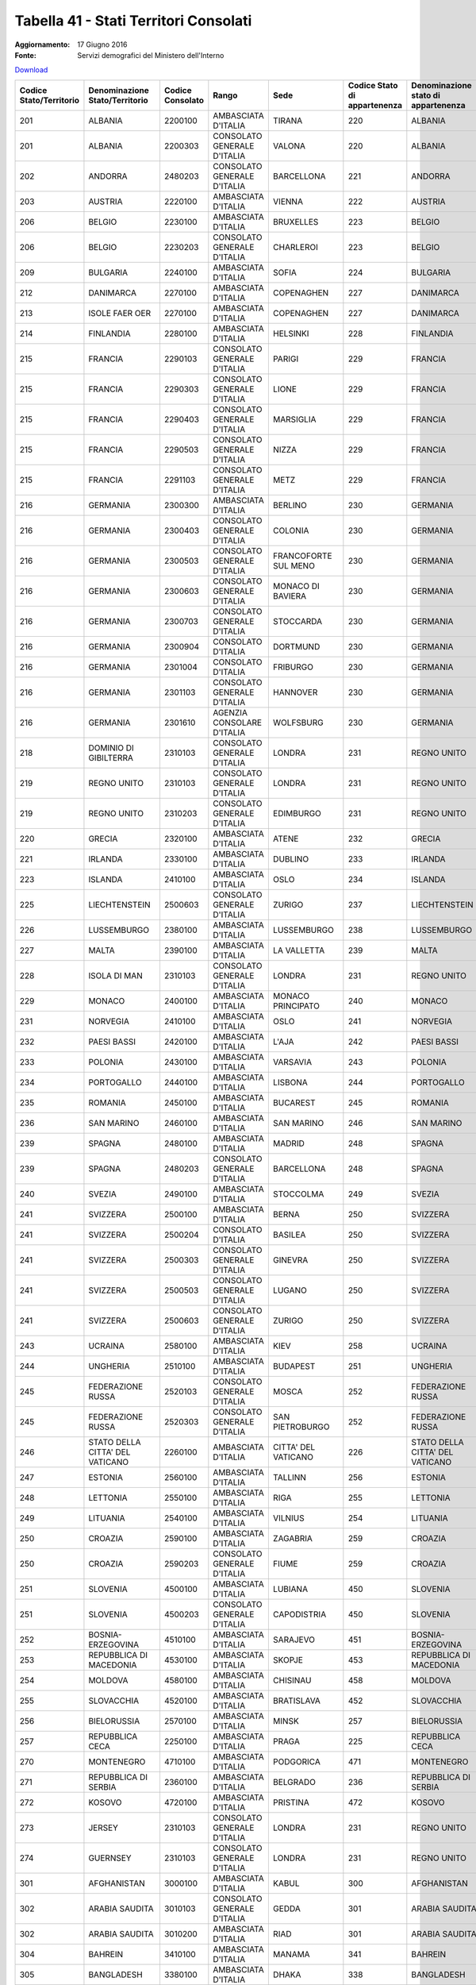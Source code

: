 Tabella 41 - Stati Territori Consolati
======================================

:Aggiornamento: 17 Giugno 2016
:Fonte: Servizi demografici del Ministero dell'Interno

`Download <http://servizidemografici.interno.it/sites/default/files/T_Assoc-StatoTerritConsolato_20160531_0.xls>`_

+--------------------------------------------------------------------------------------------------------------------------------------------------------------------------------------------------------+--------------------------------------------------------------------------------------------------------------------------------------------------------------------------------------------------------+--------------------------------------------------------------------------------------------------------------------------------------------------------------------------------------------------------+--------------------------------------------------------------------------------------------------------------------------------------------------------------------------------------------------------+--------------------------------------------------------------------------------------------------------------------------------------------------------------------------------------------------------+--------------------------------------------------------------------------------------------------------------------------------------------------------------------------------------------------------+----------------------------------------------------------------------------------------------------------------------------------------------------------------------------------------------------------------------------------------------------------------------------------------------------------------------------------------------------------------------------------------------------------------+
|Codice Stato/Territorio                                                                                                                                                                                 |Denominazione Stato/Territorio                                                                                                                                                                          |Codice Consolato                                                                                                                                                                                        |Rango                                                                                                                                                                                                   |Sede                                                                                                                                                                                                    |Codice Stato di appartenenza                                                                                                                                                                            |Denominazione stato di appartenenza                                                                                                                                                                                                                                                                                                                                                                             |
+========================================================================================================================================================================================================+========================================================================================================================================================================================================+========================================================================================================================================================================================================+========================================================================================================================================================================================================+========================================================================================================================================================================================================+========================================================================================================================================================================================================+================================================================================================================================================================================================================================================================================================================================================================================================================+
|201                                                                                                                                                                                                     |ALBANIA                                                                                                                                                                                                 |2200100                                                                                                                                                                                                 |AMBASCIATA D'ITALIA                                                                                                                                                                                     |TIRANA                                                                                                                                                                                                  |220                                                                                                                                                                                                     |ALBANIA                                                                                                                                                                                                                                                                                                                                                                                                         |
+--------------------------------------------------------------------------------------------------------------------------------------------------------------------------------------------------------+--------------------------------------------------------------------------------------------------------------------------------------------------------------------------------------------------------+--------------------------------------------------------------------------------------------------------------------------------------------------------------------------------------------------------+--------------------------------------------------------------------------------------------------------------------------------------------------------------------------------------------------------+--------------------------------------------------------------------------------------------------------------------------------------------------------------------------------------------------------+--------------------------------------------------------------------------------------------------------------------------------------------------------------------------------------------------------+----------------------------------------------------------------------------------------------------------------------------------------------------------------------------------------------------------------------------------------------------------------------------------------------------------------------------------------------------------------------------------------------------------------+
|201                                                                                                                                                                                                     |ALBANIA                                                                                                                                                                                                 |2200303                                                                                                                                                                                                 |CONSOLATO GENERALE D'ITALIA                                                                                                                                                                             |VALONA                                                                                                                                                                                                  |220                                                                                                                                                                                                     |ALBANIA                                                                                                                                                                                                                                                                                                                                                                                                         |
+--------------------------------------------------------------------------------------------------------------------------------------------------------------------------------------------------------+--------------------------------------------------------------------------------------------------------------------------------------------------------------------------------------------------------+--------------------------------------------------------------------------------------------------------------------------------------------------------------------------------------------------------+--------------------------------------------------------------------------------------------------------------------------------------------------------------------------------------------------------+--------------------------------------------------------------------------------------------------------------------------------------------------------------------------------------------------------+--------------------------------------------------------------------------------------------------------------------------------------------------------------------------------------------------------+----------------------------------------------------------------------------------------------------------------------------------------------------------------------------------------------------------------------------------------------------------------------------------------------------------------------------------------------------------------------------------------------------------------+
|202                                                                                                                                                                                                     |ANDORRA                                                                                                                                                                                                 |2480203                                                                                                                                                                                                 |CONSOLATO GENERALE D'ITALIA                                                                                                                                                                             |BARCELLONA                                                                                                                                                                                              |221                                                                                                                                                                                                     |ANDORRA                                                                                                                                                                                                                                                                                                                                                                                                         |
+--------------------------------------------------------------------------------------------------------------------------------------------------------------------------------------------------------+--------------------------------------------------------------------------------------------------------------------------------------------------------------------------------------------------------+--------------------------------------------------------------------------------------------------------------------------------------------------------------------------------------------------------+--------------------------------------------------------------------------------------------------------------------------------------------------------------------------------------------------------+--------------------------------------------------------------------------------------------------------------------------------------------------------------------------------------------------------+--------------------------------------------------------------------------------------------------------------------------------------------------------------------------------------------------------+----------------------------------------------------------------------------------------------------------------------------------------------------------------------------------------------------------------------------------------------------------------------------------------------------------------------------------------------------------------------------------------------------------------+
|203                                                                                                                                                                                                     |AUSTRIA                                                                                                                                                                                                 |2220100                                                                                                                                                                                                 |AMBASCIATA D'ITALIA                                                                                                                                                                                     |VIENNA                                                                                                                                                                                                  |222                                                                                                                                                                                                     |AUSTRIA                                                                                                                                                                                                                                                                                                                                                                                                         |
+--------------------------------------------------------------------------------------------------------------------------------------------------------------------------------------------------------+--------------------------------------------------------------------------------------------------------------------------------------------------------------------------------------------------------+--------------------------------------------------------------------------------------------------------------------------------------------------------------------------------------------------------+--------------------------------------------------------------------------------------------------------------------------------------------------------------------------------------------------------+--------------------------------------------------------------------------------------------------------------------------------------------------------------------------------------------------------+--------------------------------------------------------------------------------------------------------------------------------------------------------------------------------------------------------+----------------------------------------------------------------------------------------------------------------------------------------------------------------------------------------------------------------------------------------------------------------------------------------------------------------------------------------------------------------------------------------------------------------+
|206                                                                                                                                                                                                     |BELGIO                                                                                                                                                                                                  |2230100                                                                                                                                                                                                 |AMBASCIATA D'ITALIA                                                                                                                                                                                     |BRUXELLES                                                                                                                                                                                               |223                                                                                                                                                                                                     |BELGIO                                                                                                                                                                                                                                                                                                                                                                                                          |
+--------------------------------------------------------------------------------------------------------------------------------------------------------------------------------------------------------+--------------------------------------------------------------------------------------------------------------------------------------------------------------------------------------------------------+--------------------------------------------------------------------------------------------------------------------------------------------------------------------------------------------------------+--------------------------------------------------------------------------------------------------------------------------------------------------------------------------------------------------------+--------------------------------------------------------------------------------------------------------------------------------------------------------------------------------------------------------+--------------------------------------------------------------------------------------------------------------------------------------------------------------------------------------------------------+----------------------------------------------------------------------------------------------------------------------------------------------------------------------------------------------------------------------------------------------------------------------------------------------------------------------------------------------------------------------------------------------------------------+
|206                                                                                                                                                                                                     |BELGIO                                                                                                                                                                                                  |2230203                                                                                                                                                                                                 |CONSOLATO GENERALE D'ITALIA                                                                                                                                                                             |CHARLEROI                                                                                                                                                                                               |223                                                                                                                                                                                                     |BELGIO                                                                                                                                                                                                                                                                                                                                                                                                          |
+--------------------------------------------------------------------------------------------------------------------------------------------------------------------------------------------------------+--------------------------------------------------------------------------------------------------------------------------------------------------------------------------------------------------------+--------------------------------------------------------------------------------------------------------------------------------------------------------------------------------------------------------+--------------------------------------------------------------------------------------------------------------------------------------------------------------------------------------------------------+--------------------------------------------------------------------------------------------------------------------------------------------------------------------------------------------------------+--------------------------------------------------------------------------------------------------------------------------------------------------------------------------------------------------------+----------------------------------------------------------------------------------------------------------------------------------------------------------------------------------------------------------------------------------------------------------------------------------------------------------------------------------------------------------------------------------------------------------------+
|209                                                                                                                                                                                                     |BULGARIA                                                                                                                                                                                                |2240100                                                                                                                                                                                                 |AMBASCIATA D'ITALIA                                                                                                                                                                                     |SOFIA                                                                                                                                                                                                   |224                                                                                                                                                                                                     |BULGARIA                                                                                                                                                                                                                                                                                                                                                                                                        |
+--------------------------------------------------------------------------------------------------------------------------------------------------------------------------------------------------------+--------------------------------------------------------------------------------------------------------------------------------------------------------------------------------------------------------+--------------------------------------------------------------------------------------------------------------------------------------------------------------------------------------------------------+--------------------------------------------------------------------------------------------------------------------------------------------------------------------------------------------------------+--------------------------------------------------------------------------------------------------------------------------------------------------------------------------------------------------------+--------------------------------------------------------------------------------------------------------------------------------------------------------------------------------------------------------+----------------------------------------------------------------------------------------------------------------------------------------------------------------------------------------------------------------------------------------------------------------------------------------------------------------------------------------------------------------------------------------------------------------+
|212                                                                                                                                                                                                     |DANIMARCA                                                                                                                                                                                               |2270100                                                                                                                                                                                                 |AMBASCIATA D'ITALIA                                                                                                                                                                                     |COPENAGHEN                                                                                                                                                                                              |227                                                                                                                                                                                                     |DANIMARCA                                                                                                                                                                                                                                                                                                                                                                                                       |
+--------------------------------------------------------------------------------------------------------------------------------------------------------------------------------------------------------+--------------------------------------------------------------------------------------------------------------------------------------------------------------------------------------------------------+--------------------------------------------------------------------------------------------------------------------------------------------------------------------------------------------------------+--------------------------------------------------------------------------------------------------------------------------------------------------------------------------------------------------------+--------------------------------------------------------------------------------------------------------------------------------------------------------------------------------------------------------+--------------------------------------------------------------------------------------------------------------------------------------------------------------------------------------------------------+----------------------------------------------------------------------------------------------------------------------------------------------------------------------------------------------------------------------------------------------------------------------------------------------------------------------------------------------------------------------------------------------------------------+
|213                                                                                                                                                                                                     |ISOLE FAER OER                                                                                                                                                                                          |2270100                                                                                                                                                                                                 |AMBASCIATA D'ITALIA                                                                                                                                                                                     |COPENAGHEN                                                                                                                                                                                              |227                                                                                                                                                                                                     |DANIMARCA                                                                                                                                                                                                                                                                                                                                                                                                       |
+--------------------------------------------------------------------------------------------------------------------------------------------------------------------------------------------------------+--------------------------------------------------------------------------------------------------------------------------------------------------------------------------------------------------------+--------------------------------------------------------------------------------------------------------------------------------------------------------------------------------------------------------+--------------------------------------------------------------------------------------------------------------------------------------------------------------------------------------------------------+--------------------------------------------------------------------------------------------------------------------------------------------------------------------------------------------------------+--------------------------------------------------------------------------------------------------------------------------------------------------------------------------------------------------------+----------------------------------------------------------------------------------------------------------------------------------------------------------------------------------------------------------------------------------------------------------------------------------------------------------------------------------------------------------------------------------------------------------------+
|214                                                                                                                                                                                                     |FINLANDIA                                                                                                                                                                                               |2280100                                                                                                                                                                                                 |AMBASCIATA D'ITALIA                                                                                                                                                                                     |HELSINKI                                                                                                                                                                                                |228                                                                                                                                                                                                     |FINLANDIA                                                                                                                                                                                                                                                                                                                                                                                                       |
+--------------------------------------------------------------------------------------------------------------------------------------------------------------------------------------------------------+--------------------------------------------------------------------------------------------------------------------------------------------------------------------------------------------------------+--------------------------------------------------------------------------------------------------------------------------------------------------------------------------------------------------------+--------------------------------------------------------------------------------------------------------------------------------------------------------------------------------------------------------+--------------------------------------------------------------------------------------------------------------------------------------------------------------------------------------------------------+--------------------------------------------------------------------------------------------------------------------------------------------------------------------------------------------------------+----------------------------------------------------------------------------------------------------------------------------------------------------------------------------------------------------------------------------------------------------------------------------------------------------------------------------------------------------------------------------------------------------------------+
|215                                                                                                                                                                                                     |FRANCIA                                                                                                                                                                                                 |2290103                                                                                                                                                                                                 |CONSOLATO GENERALE D'ITALIA                                                                                                                                                                             |PARIGI                                                                                                                                                                                                  |229                                                                                                                                                                                                     |FRANCIA                                                                                                                                                                                                                                                                                                                                                                                                         |
+--------------------------------------------------------------------------------------------------------------------------------------------------------------------------------------------------------+--------------------------------------------------------------------------------------------------------------------------------------------------------------------------------------------------------+--------------------------------------------------------------------------------------------------------------------------------------------------------------------------------------------------------+--------------------------------------------------------------------------------------------------------------------------------------------------------------------------------------------------------+--------------------------------------------------------------------------------------------------------------------------------------------------------------------------------------------------------+--------------------------------------------------------------------------------------------------------------------------------------------------------------------------------------------------------+----------------------------------------------------------------------------------------------------------------------------------------------------------------------------------------------------------------------------------------------------------------------------------------------------------------------------------------------------------------------------------------------------------------+
|215                                                                                                                                                                                                     |FRANCIA                                                                                                                                                                                                 |2290303                                                                                                                                                                                                 |CONSOLATO GENERALE D'ITALIA                                                                                                                                                                             |LIONE                                                                                                                                                                                                   |229                                                                                                                                                                                                     |FRANCIA                                                                                                                                                                                                                                                                                                                                                                                                         |
+--------------------------------------------------------------------------------------------------------------------------------------------------------------------------------------------------------+--------------------------------------------------------------------------------------------------------------------------------------------------------------------------------------------------------+--------------------------------------------------------------------------------------------------------------------------------------------------------------------------------------------------------+--------------------------------------------------------------------------------------------------------------------------------------------------------------------------------------------------------+--------------------------------------------------------------------------------------------------------------------------------------------------------------------------------------------------------+--------------------------------------------------------------------------------------------------------------------------------------------------------------------------------------------------------+----------------------------------------------------------------------------------------------------------------------------------------------------------------------------------------------------------------------------------------------------------------------------------------------------------------------------------------------------------------------------------------------------------------+
|215                                                                                                                                                                                                     |FRANCIA                                                                                                                                                                                                 |2290403                                                                                                                                                                                                 |CONSOLATO GENERALE D'ITALIA                                                                                                                                                                             |MARSIGLIA                                                                                                                                                                                               |229                                                                                                                                                                                                     |FRANCIA                                                                                                                                                                                                                                                                                                                                                                                                         |
+--------------------------------------------------------------------------------------------------------------------------------------------------------------------------------------------------------+--------------------------------------------------------------------------------------------------------------------------------------------------------------------------------------------------------+--------------------------------------------------------------------------------------------------------------------------------------------------------------------------------------------------------+--------------------------------------------------------------------------------------------------------------------------------------------------------------------------------------------------------+--------------------------------------------------------------------------------------------------------------------------------------------------------------------------------------------------------+--------------------------------------------------------------------------------------------------------------------------------------------------------------------------------------------------------+----------------------------------------------------------------------------------------------------------------------------------------------------------------------------------------------------------------------------------------------------------------------------------------------------------------------------------------------------------------------------------------------------------------+
|215                                                                                                                                                                                                     |FRANCIA                                                                                                                                                                                                 |2290503                                                                                                                                                                                                 |CONSOLATO GENERALE D'ITALIA                                                                                                                                                                             |NIZZA                                                                                                                                                                                                   |229                                                                                                                                                                                                     |FRANCIA                                                                                                                                                                                                                                                                                                                                                                                                         |
+--------------------------------------------------------------------------------------------------------------------------------------------------------------------------------------------------------+--------------------------------------------------------------------------------------------------------------------------------------------------------------------------------------------------------+--------------------------------------------------------------------------------------------------------------------------------------------------------------------------------------------------------+--------------------------------------------------------------------------------------------------------------------------------------------------------------------------------------------------------+--------------------------------------------------------------------------------------------------------------------------------------------------------------------------------------------------------+--------------------------------------------------------------------------------------------------------------------------------------------------------------------------------------------------------+----------------------------------------------------------------------------------------------------------------------------------------------------------------------------------------------------------------------------------------------------------------------------------------------------------------------------------------------------------------------------------------------------------------+
|215                                                                                                                                                                                                     |FRANCIA                                                                                                                                                                                                 |2291103                                                                                                                                                                                                 |CONSOLATO GENERALE D'ITALIA                                                                                                                                                                             |METZ                                                                                                                                                                                                    |229                                                                                                                                                                                                     |FRANCIA                                                                                                                                                                                                                                                                                                                                                                                                         |
+--------------------------------------------------------------------------------------------------------------------------------------------------------------------------------------------------------+--------------------------------------------------------------------------------------------------------------------------------------------------------------------------------------------------------+--------------------------------------------------------------------------------------------------------------------------------------------------------------------------------------------------------+--------------------------------------------------------------------------------------------------------------------------------------------------------------------------------------------------------+--------------------------------------------------------------------------------------------------------------------------------------------------------------------------------------------------------+--------------------------------------------------------------------------------------------------------------------------------------------------------------------------------------------------------+----------------------------------------------------------------------------------------------------------------------------------------------------------------------------------------------------------------------------------------------------------------------------------------------------------------------------------------------------------------------------------------------------------------+
|216                                                                                                                                                                                                     |GERMANIA                                                                                                                                                                                                |2300300                                                                                                                                                                                                 |AMBASCIATA D'ITALIA                                                                                                                                                                                     |BERLINO                                                                                                                                                                                                 |230                                                                                                                                                                                                     |GERMANIA                                                                                                                                                                                                                                                                                                                                                                                                        |
+--------------------------------------------------------------------------------------------------------------------------------------------------------------------------------------------------------+--------------------------------------------------------------------------------------------------------------------------------------------------------------------------------------------------------+--------------------------------------------------------------------------------------------------------------------------------------------------------------------------------------------------------+--------------------------------------------------------------------------------------------------------------------------------------------------------------------------------------------------------+--------------------------------------------------------------------------------------------------------------------------------------------------------------------------------------------------------+--------------------------------------------------------------------------------------------------------------------------------------------------------------------------------------------------------+----------------------------------------------------------------------------------------------------------------------------------------------------------------------------------------------------------------------------------------------------------------------------------------------------------------------------------------------------------------------------------------------------------------+
|216                                                                                                                                                                                                     |GERMANIA                                                                                                                                                                                                |2300403                                                                                                                                                                                                 |CONSOLATO GENERALE D'ITALIA                                                                                                                                                                             |COLONIA                                                                                                                                                                                                 |230                                                                                                                                                                                                     |GERMANIA                                                                                                                                                                                                                                                                                                                                                                                                        |
+--------------------------------------------------------------------------------------------------------------------------------------------------------------------------------------------------------+--------------------------------------------------------------------------------------------------------------------------------------------------------------------------------------------------------+--------------------------------------------------------------------------------------------------------------------------------------------------------------------------------------------------------+--------------------------------------------------------------------------------------------------------------------------------------------------------------------------------------------------------+--------------------------------------------------------------------------------------------------------------------------------------------------------------------------------------------------------+--------------------------------------------------------------------------------------------------------------------------------------------------------------------------------------------------------+----------------------------------------------------------------------------------------------------------------------------------------------------------------------------------------------------------------------------------------------------------------------------------------------------------------------------------------------------------------------------------------------------------------+
|216                                                                                                                                                                                                     |GERMANIA                                                                                                                                                                                                |2300503                                                                                                                                                                                                 |CONSOLATO GENERALE D'ITALIA                                                                                                                                                                             |FRANCOFORTE SUL MENO                                                                                                                                                                                    |230                                                                                                                                                                                                     |GERMANIA                                                                                                                                                                                                                                                                                                                                                                                                        |
+--------------------------------------------------------------------------------------------------------------------------------------------------------------------------------------------------------+--------------------------------------------------------------------------------------------------------------------------------------------------------------------------------------------------------+--------------------------------------------------------------------------------------------------------------------------------------------------------------------------------------------------------+--------------------------------------------------------------------------------------------------------------------------------------------------------------------------------------------------------+--------------------------------------------------------------------------------------------------------------------------------------------------------------------------------------------------------+--------------------------------------------------------------------------------------------------------------------------------------------------------------------------------------------------------+----------------------------------------------------------------------------------------------------------------------------------------------------------------------------------------------------------------------------------------------------------------------------------------------------------------------------------------------------------------------------------------------------------------+
|216                                                                                                                                                                                                     |GERMANIA                                                                                                                                                                                                |2300603                                                                                                                                                                                                 |CONSOLATO GENERALE D'ITALIA                                                                                                                                                                             |MONACO DI BAVIERA                                                                                                                                                                                       |230                                                                                                                                                                                                     |GERMANIA                                                                                                                                                                                                                                                                                                                                                                                                        |
+--------------------------------------------------------------------------------------------------------------------------------------------------------------------------------------------------------+--------------------------------------------------------------------------------------------------------------------------------------------------------------------------------------------------------+--------------------------------------------------------------------------------------------------------------------------------------------------------------------------------------------------------+--------------------------------------------------------------------------------------------------------------------------------------------------------------------------------------------------------+--------------------------------------------------------------------------------------------------------------------------------------------------------------------------------------------------------+--------------------------------------------------------------------------------------------------------------------------------------------------------------------------------------------------------+----------------------------------------------------------------------------------------------------------------------------------------------------------------------------------------------------------------------------------------------------------------------------------------------------------------------------------------------------------------------------------------------------------------+
|216                                                                                                                                                                                                     |GERMANIA                                                                                                                                                                                                |2300703                                                                                                                                                                                                 |CONSOLATO GENERALE D'ITALIA                                                                                                                                                                             |STOCCARDA                                                                                                                                                                                               |230                                                                                                                                                                                                     |GERMANIA                                                                                                                                                                                                                                                                                                                                                                                                        |
+--------------------------------------------------------------------------------------------------------------------------------------------------------------------------------------------------------+--------------------------------------------------------------------------------------------------------------------------------------------------------------------------------------------------------+--------------------------------------------------------------------------------------------------------------------------------------------------------------------------------------------------------+--------------------------------------------------------------------------------------------------------------------------------------------------------------------------------------------------------+--------------------------------------------------------------------------------------------------------------------------------------------------------------------------------------------------------+--------------------------------------------------------------------------------------------------------------------------------------------------------------------------------------------------------+----------------------------------------------------------------------------------------------------------------------------------------------------------------------------------------------------------------------------------------------------------------------------------------------------------------------------------------------------------------------------------------------------------------+
|216                                                                                                                                                                                                     |GERMANIA                                                                                                                                                                                                |2300904                                                                                                                                                                                                 |CONSOLATO D'ITALIA                                                                                                                                                                                      |DORTMUND                                                                                                                                                                                                |230                                                                                                                                                                                                     |GERMANIA                                                                                                                                                                                                                                                                                                                                                                                                        |
+--------------------------------------------------------------------------------------------------------------------------------------------------------------------------------------------------------+--------------------------------------------------------------------------------------------------------------------------------------------------------------------------------------------------------+--------------------------------------------------------------------------------------------------------------------------------------------------------------------------------------------------------+--------------------------------------------------------------------------------------------------------------------------------------------------------------------------------------------------------+--------------------------------------------------------------------------------------------------------------------------------------------------------------------------------------------------------+--------------------------------------------------------------------------------------------------------------------------------------------------------------------------------------------------------+----------------------------------------------------------------------------------------------------------------------------------------------------------------------------------------------------------------------------------------------------------------------------------------------------------------------------------------------------------------------------------------------------------------+
|216                                                                                                                                                                                                     |GERMANIA                                                                                                                                                                                                |2301004                                                                                                                                                                                                 |CONSOLATO D'ITALIA                                                                                                                                                                                      |FRIBURGO                                                                                                                                                                                                |230                                                                                                                                                                                                     |GERMANIA                                                                                                                                                                                                                                                                                                                                                                                                        |
+--------------------------------------------------------------------------------------------------------------------------------------------------------------------------------------------------------+--------------------------------------------------------------------------------------------------------------------------------------------------------------------------------------------------------+--------------------------------------------------------------------------------------------------------------------------------------------------------------------------------------------------------+--------------------------------------------------------------------------------------------------------------------------------------------------------------------------------------------------------+--------------------------------------------------------------------------------------------------------------------------------------------------------------------------------------------------------+--------------------------------------------------------------------------------------------------------------------------------------------------------------------------------------------------------+----------------------------------------------------------------------------------------------------------------------------------------------------------------------------------------------------------------------------------------------------------------------------------------------------------------------------------------------------------------------------------------------------------------+
|216                                                                                                                                                                                                     |GERMANIA                                                                                                                                                                                                |2301103                                                                                                                                                                                                 |CONSOLATO GENERALE D'ITALIA                                                                                                                                                                             |HANNOVER                                                                                                                                                                                                |230                                                                                                                                                                                                     |GERMANIA                                                                                                                                                                                                                                                                                                                                                                                                        |
+--------------------------------------------------------------------------------------------------------------------------------------------------------------------------------------------------------+--------------------------------------------------------------------------------------------------------------------------------------------------------------------------------------------------------+--------------------------------------------------------------------------------------------------------------------------------------------------------------------------------------------------------+--------------------------------------------------------------------------------------------------------------------------------------------------------------------------------------------------------+--------------------------------------------------------------------------------------------------------------------------------------------------------------------------------------------------------+--------------------------------------------------------------------------------------------------------------------------------------------------------------------------------------------------------+----------------------------------------------------------------------------------------------------------------------------------------------------------------------------------------------------------------------------------------------------------------------------------------------------------------------------------------------------------------------------------------------------------------+
|216                                                                                                                                                                                                     |GERMANIA                                                                                                                                                                                                |2301610                                                                                                                                                                                                 |AGENZIA CONSOLARE D'ITALIA                                                                                                                                                                              |WOLFSBURG                                                                                                                                                                                               |230                                                                                                                                                                                                     |GERMANIA                                                                                                                                                                                                                                                                                                                                                                                                        |
+--------------------------------------------------------------------------------------------------------------------------------------------------------------------------------------------------------+--------------------------------------------------------------------------------------------------------------------------------------------------------------------------------------------------------+--------------------------------------------------------------------------------------------------------------------------------------------------------------------------------------------------------+--------------------------------------------------------------------------------------------------------------------------------------------------------------------------------------------------------+--------------------------------------------------------------------------------------------------------------------------------------------------------------------------------------------------------+--------------------------------------------------------------------------------------------------------------------------------------------------------------------------------------------------------+----------------------------------------------------------------------------------------------------------------------------------------------------------------------------------------------------------------------------------------------------------------------------------------------------------------------------------------------------------------------------------------------------------------+
|218                                                                                                                                                                                                     |DOMINIO DI GIBILTERRA                                                                                                                                                                                   |2310103                                                                                                                                                                                                 |CONSOLATO GENERALE D'ITALIA                                                                                                                                                                             |LONDRA                                                                                                                                                                                                  |231                                                                                                                                                                                                     |REGNO UNITO                                                                                                                                                                                                                                                                                                                                                                                                     |
+--------------------------------------------------------------------------------------------------------------------------------------------------------------------------------------------------------+--------------------------------------------------------------------------------------------------------------------------------------------------------------------------------------------------------+--------------------------------------------------------------------------------------------------------------------------------------------------------------------------------------------------------+--------------------------------------------------------------------------------------------------------------------------------------------------------------------------------------------------------+--------------------------------------------------------------------------------------------------------------------------------------------------------------------------------------------------------+--------------------------------------------------------------------------------------------------------------------------------------------------------------------------------------------------------+----------------------------------------------------------------------------------------------------------------------------------------------------------------------------------------------------------------------------------------------------------------------------------------------------------------------------------------------------------------------------------------------------------------+
|219                                                                                                                                                                                                     |REGNO UNITO                                                                                                                                                                                             |2310103                                                                                                                                                                                                 |CONSOLATO GENERALE D'ITALIA                                                                                                                                                                             |LONDRA                                                                                                                                                                                                  |231                                                                                                                                                                                                     |REGNO UNITO                                                                                                                                                                                                                                                                                                                                                                                                     |
+--------------------------------------------------------------------------------------------------------------------------------------------------------------------------------------------------------+--------------------------------------------------------------------------------------------------------------------------------------------------------------------------------------------------------+--------------------------------------------------------------------------------------------------------------------------------------------------------------------------------------------------------+--------------------------------------------------------------------------------------------------------------------------------------------------------------------------------------------------------+--------------------------------------------------------------------------------------------------------------------------------------------------------------------------------------------------------+--------------------------------------------------------------------------------------------------------------------------------------------------------------------------------------------------------+----------------------------------------------------------------------------------------------------------------------------------------------------------------------------------------------------------------------------------------------------------------------------------------------------------------------------------------------------------------------------------------------------------------+
|219                                                                                                                                                                                                     |REGNO UNITO                                                                                                                                                                                             |2310203                                                                                                                                                                                                 |CONSOLATO GENERALE D'ITALIA                                                                                                                                                                             |EDIMBURGO                                                                                                                                                                                               |231                                                                                                                                                                                                     |REGNO UNITO                                                                                                                                                                                                                                                                                                                                                                                                     |
+--------------------------------------------------------------------------------------------------------------------------------------------------------------------------------------------------------+--------------------------------------------------------------------------------------------------------------------------------------------------------------------------------------------------------+--------------------------------------------------------------------------------------------------------------------------------------------------------------------------------------------------------+--------------------------------------------------------------------------------------------------------------------------------------------------------------------------------------------------------+--------------------------------------------------------------------------------------------------------------------------------------------------------------------------------------------------------+--------------------------------------------------------------------------------------------------------------------------------------------------------------------------------------------------------+----------------------------------------------------------------------------------------------------------------------------------------------------------------------------------------------------------------------------------------------------------------------------------------------------------------------------------------------------------------------------------------------------------------+
|220                                                                                                                                                                                                     |GRECIA                                                                                                                                                                                                  |2320100                                                                                                                                                                                                 |AMBASCIATA D'ITALIA                                                                                                                                                                                     |ATENE                                                                                                                                                                                                   |232                                                                                                                                                                                                     |GRECIA                                                                                                                                                                                                                                                                                                                                                                                                          |
+--------------------------------------------------------------------------------------------------------------------------------------------------------------------------------------------------------+--------------------------------------------------------------------------------------------------------------------------------------------------------------------------------------------------------+--------------------------------------------------------------------------------------------------------------------------------------------------------------------------------------------------------+--------------------------------------------------------------------------------------------------------------------------------------------------------------------------------------------------------+--------------------------------------------------------------------------------------------------------------------------------------------------------------------------------------------------------+--------------------------------------------------------------------------------------------------------------------------------------------------------------------------------------------------------+----------------------------------------------------------------------------------------------------------------------------------------------------------------------------------------------------------------------------------------------------------------------------------------------------------------------------------------------------------------------------------------------------------------+
|221                                                                                                                                                                                                     |IRLANDA                                                                                                                                                                                                 |2330100                                                                                                                                                                                                 |AMBASCIATA D'ITALIA                                                                                                                                                                                     |DUBLINO                                                                                                                                                                                                 |233                                                                                                                                                                                                     |IRLANDA                                                                                                                                                                                                                                                                                                                                                                                                         |
+--------------------------------------------------------------------------------------------------------------------------------------------------------------------------------------------------------+--------------------------------------------------------------------------------------------------------------------------------------------------------------------------------------------------------+--------------------------------------------------------------------------------------------------------------------------------------------------------------------------------------------------------+--------------------------------------------------------------------------------------------------------------------------------------------------------------------------------------------------------+--------------------------------------------------------------------------------------------------------------------------------------------------------------------------------------------------------+--------------------------------------------------------------------------------------------------------------------------------------------------------------------------------------------------------+----------------------------------------------------------------------------------------------------------------------------------------------------------------------------------------------------------------------------------------------------------------------------------------------------------------------------------------------------------------------------------------------------------------+
|223                                                                                                                                                                                                     |ISLANDA                                                                                                                                                                                                 |2410100                                                                                                                                                                                                 |AMBASCIATA D'ITALIA                                                                                                                                                                                     |OSLO                                                                                                                                                                                                    |234                                                                                                                                                                                                     |ISLANDA                                                                                                                                                                                                                                                                                                                                                                                                         |
+--------------------------------------------------------------------------------------------------------------------------------------------------------------------------------------------------------+--------------------------------------------------------------------------------------------------------------------------------------------------------------------------------------------------------+--------------------------------------------------------------------------------------------------------------------------------------------------------------------------------------------------------+--------------------------------------------------------------------------------------------------------------------------------------------------------------------------------------------------------+--------------------------------------------------------------------------------------------------------------------------------------------------------------------------------------------------------+--------------------------------------------------------------------------------------------------------------------------------------------------------------------------------------------------------+----------------------------------------------------------------------------------------------------------------------------------------------------------------------------------------------------------------------------------------------------------------------------------------------------------------------------------------------------------------------------------------------------------------+
|225                                                                                                                                                                                                     |LIECHTENSTEIN                                                                                                                                                                                           |2500603                                                                                                                                                                                                 |CONSOLATO GENERALE D'ITALIA                                                                                                                                                                             |ZURIGO                                                                                                                                                                                                  |237                                                                                                                                                                                                     |LIECHTENSTEIN                                                                                                                                                                                                                                                                                                                                                                                                   |
+--------------------------------------------------------------------------------------------------------------------------------------------------------------------------------------------------------+--------------------------------------------------------------------------------------------------------------------------------------------------------------------------------------------------------+--------------------------------------------------------------------------------------------------------------------------------------------------------------------------------------------------------+--------------------------------------------------------------------------------------------------------------------------------------------------------------------------------------------------------+--------------------------------------------------------------------------------------------------------------------------------------------------------------------------------------------------------+--------------------------------------------------------------------------------------------------------------------------------------------------------------------------------------------------------+----------------------------------------------------------------------------------------------------------------------------------------------------------------------------------------------------------------------------------------------------------------------------------------------------------------------------------------------------------------------------------------------------------------+
|226                                                                                                                                                                                                     |LUSSEMBURGO                                                                                                                                                                                             |2380100                                                                                                                                                                                                 |AMBASCIATA D'ITALIA                                                                                                                                                                                     |LUSSEMBURGO                                                                                                                                                                                             |238                                                                                                                                                                                                     |LUSSEMBURGO                                                                                                                                                                                                                                                                                                                                                                                                     |
+--------------------------------------------------------------------------------------------------------------------------------------------------------------------------------------------------------+--------------------------------------------------------------------------------------------------------------------------------------------------------------------------------------------------------+--------------------------------------------------------------------------------------------------------------------------------------------------------------------------------------------------------+--------------------------------------------------------------------------------------------------------------------------------------------------------------------------------------------------------+--------------------------------------------------------------------------------------------------------------------------------------------------------------------------------------------------------+--------------------------------------------------------------------------------------------------------------------------------------------------------------------------------------------------------+----------------------------------------------------------------------------------------------------------------------------------------------------------------------------------------------------------------------------------------------------------------------------------------------------------------------------------------------------------------------------------------------------------------+
|227                                                                                                                                                                                                     |MALTA                                                                                                                                                                                                   |2390100                                                                                                                                                                                                 |AMBASCIATA D'ITALIA                                                                                                                                                                                     |LA VALLETTA                                                                                                                                                                                             |239                                                                                                                                                                                                     |MALTA                                                                                                                                                                                                                                                                                                                                                                                                           |
+--------------------------------------------------------------------------------------------------------------------------------------------------------------------------------------------------------+--------------------------------------------------------------------------------------------------------------------------------------------------------------------------------------------------------+--------------------------------------------------------------------------------------------------------------------------------------------------------------------------------------------------------+--------------------------------------------------------------------------------------------------------------------------------------------------------------------------------------------------------+--------------------------------------------------------------------------------------------------------------------------------------------------------------------------------------------------------+--------------------------------------------------------------------------------------------------------------------------------------------------------------------------------------------------------+----------------------------------------------------------------------------------------------------------------------------------------------------------------------------------------------------------------------------------------------------------------------------------------------------------------------------------------------------------------------------------------------------------------+
|228                                                                                                                                                                                                     |ISOLA DI MAN                                                                                                                                                                                            |2310103                                                                                                                                                                                                 |CONSOLATO GENERALE D'ITALIA                                                                                                                                                                             |LONDRA                                                                                                                                                                                                  |231                                                                                                                                                                                                     |REGNO UNITO                                                                                                                                                                                                                                                                                                                                                                                                     |
+--------------------------------------------------------------------------------------------------------------------------------------------------------------------------------------------------------+--------------------------------------------------------------------------------------------------------------------------------------------------------------------------------------------------------+--------------------------------------------------------------------------------------------------------------------------------------------------------------------------------------------------------+--------------------------------------------------------------------------------------------------------------------------------------------------------------------------------------------------------+--------------------------------------------------------------------------------------------------------------------------------------------------------------------------------------------------------+--------------------------------------------------------------------------------------------------------------------------------------------------------------------------------------------------------+----------------------------------------------------------------------------------------------------------------------------------------------------------------------------------------------------------------------------------------------------------------------------------------------------------------------------------------------------------------------------------------------------------------+
|229                                                                                                                                                                                                     |MONACO                                                                                                                                                                                                  |2400100                                                                                                                                                                                                 |AMBASCIATA D'ITALIA                                                                                                                                                                                     |MONACO PRINCIPATO                                                                                                                                                                                       |240                                                                                                                                                                                                     |MONACO                                                                                                                                                                                                                                                                                                                                                                                                          |
+--------------------------------------------------------------------------------------------------------------------------------------------------------------------------------------------------------+--------------------------------------------------------------------------------------------------------------------------------------------------------------------------------------------------------+--------------------------------------------------------------------------------------------------------------------------------------------------------------------------------------------------------+--------------------------------------------------------------------------------------------------------------------------------------------------------------------------------------------------------+--------------------------------------------------------------------------------------------------------------------------------------------------------------------------------------------------------+--------------------------------------------------------------------------------------------------------------------------------------------------------------------------------------------------------+----------------------------------------------------------------------------------------------------------------------------------------------------------------------------------------------------------------------------------------------------------------------------------------------------------------------------------------------------------------------------------------------------------------+
|231                                                                                                                                                                                                     |NORVEGIA                                                                                                                                                                                                |2410100                                                                                                                                                                                                 |AMBASCIATA D'ITALIA                                                                                                                                                                                     |OSLO                                                                                                                                                                                                    |241                                                                                                                                                                                                     |NORVEGIA                                                                                                                                                                                                                                                                                                                                                                                                        |
+--------------------------------------------------------------------------------------------------------------------------------------------------------------------------------------------------------+--------------------------------------------------------------------------------------------------------------------------------------------------------------------------------------------------------+--------------------------------------------------------------------------------------------------------------------------------------------------------------------------------------------------------+--------------------------------------------------------------------------------------------------------------------------------------------------------------------------------------------------------+--------------------------------------------------------------------------------------------------------------------------------------------------------------------------------------------------------+--------------------------------------------------------------------------------------------------------------------------------------------------------------------------------------------------------+----------------------------------------------------------------------------------------------------------------------------------------------------------------------------------------------------------------------------------------------------------------------------------------------------------------------------------------------------------------------------------------------------------------+
|232                                                                                                                                                                                                     |PAESI BASSI                                                                                                                                                                                             |2420100                                                                                                                                                                                                 |AMBASCIATA D'ITALIA                                                                                                                                                                                     |L'AJA                                                                                                                                                                                                   |242                                                                                                                                                                                                     |PAESI BASSI                                                                                                                                                                                                                                                                                                                                                                                                     |
+--------------------------------------------------------------------------------------------------------------------------------------------------------------------------------------------------------+--------------------------------------------------------------------------------------------------------------------------------------------------------------------------------------------------------+--------------------------------------------------------------------------------------------------------------------------------------------------------------------------------------------------------+--------------------------------------------------------------------------------------------------------------------------------------------------------------------------------------------------------+--------------------------------------------------------------------------------------------------------------------------------------------------------------------------------------------------------+--------------------------------------------------------------------------------------------------------------------------------------------------------------------------------------------------------+----------------------------------------------------------------------------------------------------------------------------------------------------------------------------------------------------------------------------------------------------------------------------------------------------------------------------------------------------------------------------------------------------------------+
|233                                                                                                                                                                                                     |POLONIA                                                                                                                                                                                                 |2430100                                                                                                                                                                                                 |AMBASCIATA D'ITALIA                                                                                                                                                                                     |VARSAVIA                                                                                                                                                                                                |243                                                                                                                                                                                                     |POLONIA                                                                                                                                                                                                                                                                                                                                                                                                         |
+--------------------------------------------------------------------------------------------------------------------------------------------------------------------------------------------------------+--------------------------------------------------------------------------------------------------------------------------------------------------------------------------------------------------------+--------------------------------------------------------------------------------------------------------------------------------------------------------------------------------------------------------+--------------------------------------------------------------------------------------------------------------------------------------------------------------------------------------------------------+--------------------------------------------------------------------------------------------------------------------------------------------------------------------------------------------------------+--------------------------------------------------------------------------------------------------------------------------------------------------------------------------------------------------------+----------------------------------------------------------------------------------------------------------------------------------------------------------------------------------------------------------------------------------------------------------------------------------------------------------------------------------------------------------------------------------------------------------------+
|234                                                                                                                                                                                                     |PORTOGALLO                                                                                                                                                                                              |2440100                                                                                                                                                                                                 |AMBASCIATA D'ITALIA                                                                                                                                                                                     |LISBONA                                                                                                                                                                                                 |244                                                                                                                                                                                                     |PORTOGALLO                                                                                                                                                                                                                                                                                                                                                                                                      |
+--------------------------------------------------------------------------------------------------------------------------------------------------------------------------------------------------------+--------------------------------------------------------------------------------------------------------------------------------------------------------------------------------------------------------+--------------------------------------------------------------------------------------------------------------------------------------------------------------------------------------------------------+--------------------------------------------------------------------------------------------------------------------------------------------------------------------------------------------------------+--------------------------------------------------------------------------------------------------------------------------------------------------------------------------------------------------------+--------------------------------------------------------------------------------------------------------------------------------------------------------------------------------------------------------+----------------------------------------------------------------------------------------------------------------------------------------------------------------------------------------------------------------------------------------------------------------------------------------------------------------------------------------------------------------------------------------------------------------+
|235                                                                                                                                                                                                     |ROMANIA                                                                                                                                                                                                 |2450100                                                                                                                                                                                                 |AMBASCIATA D'ITALIA                                                                                                                                                                                     |BUCAREST                                                                                                                                                                                                |245                                                                                                                                                                                                     |ROMANIA                                                                                                                                                                                                                                                                                                                                                                                                         |
+--------------------------------------------------------------------------------------------------------------------------------------------------------------------------------------------------------+--------------------------------------------------------------------------------------------------------------------------------------------------------------------------------------------------------+--------------------------------------------------------------------------------------------------------------------------------------------------------------------------------------------------------+--------------------------------------------------------------------------------------------------------------------------------------------------------------------------------------------------------+--------------------------------------------------------------------------------------------------------------------------------------------------------------------------------------------------------+--------------------------------------------------------------------------------------------------------------------------------------------------------------------------------------------------------+----------------------------------------------------------------------------------------------------------------------------------------------------------------------------------------------------------------------------------------------------------------------------------------------------------------------------------------------------------------------------------------------------------------+
|236                                                                                                                                                                                                     |SAN MARINO                                                                                                                                                                                              |2460100                                                                                                                                                                                                 |AMBASCIATA D'ITALIA                                                                                                                                                                                     |SAN MARINO                                                                                                                                                                                              |246                                                                                                                                                                                                     |SAN MARINO                                                                                                                                                                                                                                                                                                                                                                                                      |
+--------------------------------------------------------------------------------------------------------------------------------------------------------------------------------------------------------+--------------------------------------------------------------------------------------------------------------------------------------------------------------------------------------------------------+--------------------------------------------------------------------------------------------------------------------------------------------------------------------------------------------------------+--------------------------------------------------------------------------------------------------------------------------------------------------------------------------------------------------------+--------------------------------------------------------------------------------------------------------------------------------------------------------------------------------------------------------+--------------------------------------------------------------------------------------------------------------------------------------------------------------------------------------------------------+----------------------------------------------------------------------------------------------------------------------------------------------------------------------------------------------------------------------------------------------------------------------------------------------------------------------------------------------------------------------------------------------------------------+
|239                                                                                                                                                                                                     |SPAGNA                                                                                                                                                                                                  |2480100                                                                                                                                                                                                 |AMBASCIATA D'ITALIA                                                                                                                                                                                     |MADRID                                                                                                                                                                                                  |248                                                                                                                                                                                                     |SPAGNA                                                                                                                                                                                                                                                                                                                                                                                                          |
+--------------------------------------------------------------------------------------------------------------------------------------------------------------------------------------------------------+--------------------------------------------------------------------------------------------------------------------------------------------------------------------------------------------------------+--------------------------------------------------------------------------------------------------------------------------------------------------------------------------------------------------------+--------------------------------------------------------------------------------------------------------------------------------------------------------------------------------------------------------+--------------------------------------------------------------------------------------------------------------------------------------------------------------------------------------------------------+--------------------------------------------------------------------------------------------------------------------------------------------------------------------------------------------------------+----------------------------------------------------------------------------------------------------------------------------------------------------------------------------------------------------------------------------------------------------------------------------------------------------------------------------------------------------------------------------------------------------------------+
|239                                                                                                                                                                                                     |SPAGNA                                                                                                                                                                                                  |2480203                                                                                                                                                                                                 |CONSOLATO GENERALE D'ITALIA                                                                                                                                                                             |BARCELLONA                                                                                                                                                                                              |248                                                                                                                                                                                                     |SPAGNA                                                                                                                                                                                                                                                                                                                                                                                                          |
+--------------------------------------------------------------------------------------------------------------------------------------------------------------------------------------------------------+--------------------------------------------------------------------------------------------------------------------------------------------------------------------------------------------------------+--------------------------------------------------------------------------------------------------------------------------------------------------------------------------------------------------------+--------------------------------------------------------------------------------------------------------------------------------------------------------------------------------------------------------+--------------------------------------------------------------------------------------------------------------------------------------------------------------------------------------------------------+--------------------------------------------------------------------------------------------------------------------------------------------------------------------------------------------------------+----------------------------------------------------------------------------------------------------------------------------------------------------------------------------------------------------------------------------------------------------------------------------------------------------------------------------------------------------------------------------------------------------------------+
|240                                                                                                                                                                                                     |SVEZIA                                                                                                                                                                                                  |2490100                                                                                                                                                                                                 |AMBASCIATA D'ITALIA                                                                                                                                                                                     |STOCCOLMA                                                                                                                                                                                               |249                                                                                                                                                                                                     |SVEZIA                                                                                                                                                                                                                                                                                                                                                                                                          |
+--------------------------------------------------------------------------------------------------------------------------------------------------------------------------------------------------------+--------------------------------------------------------------------------------------------------------------------------------------------------------------------------------------------------------+--------------------------------------------------------------------------------------------------------------------------------------------------------------------------------------------------------+--------------------------------------------------------------------------------------------------------------------------------------------------------------------------------------------------------+--------------------------------------------------------------------------------------------------------------------------------------------------------------------------------------------------------+--------------------------------------------------------------------------------------------------------------------------------------------------------------------------------------------------------+----------------------------------------------------------------------------------------------------------------------------------------------------------------------------------------------------------------------------------------------------------------------------------------------------------------------------------------------------------------------------------------------------------------+
|241                                                                                                                                                                                                     |SVIZZERA                                                                                                                                                                                                |2500100                                                                                                                                                                                                 |AMBASCIATA D'ITALIA                                                                                                                                                                                     |BERNA                                                                                                                                                                                                   |250                                                                                                                                                                                                     |SVIZZERA                                                                                                                                                                                                                                                                                                                                                                                                        |
+--------------------------------------------------------------------------------------------------------------------------------------------------------------------------------------------------------+--------------------------------------------------------------------------------------------------------------------------------------------------------------------------------------------------------+--------------------------------------------------------------------------------------------------------------------------------------------------------------------------------------------------------+--------------------------------------------------------------------------------------------------------------------------------------------------------------------------------------------------------+--------------------------------------------------------------------------------------------------------------------------------------------------------------------------------------------------------+--------------------------------------------------------------------------------------------------------------------------------------------------------------------------------------------------------+----------------------------------------------------------------------------------------------------------------------------------------------------------------------------------------------------------------------------------------------------------------------------------------------------------------------------------------------------------------------------------------------------------------+
|241                                                                                                                                                                                                     |SVIZZERA                                                                                                                                                                                                |2500204                                                                                                                                                                                                 |CONSOLATO D'ITALIA                                                                                                                                                                                      |BASILEA                                                                                                                                                                                                 |250                                                                                                                                                                                                     |SVIZZERA                                                                                                                                                                                                                                                                                                                                                                                                        |
+--------------------------------------------------------------------------------------------------------------------------------------------------------------------------------------------------------+--------------------------------------------------------------------------------------------------------------------------------------------------------------------------------------------------------+--------------------------------------------------------------------------------------------------------------------------------------------------------------------------------------------------------+--------------------------------------------------------------------------------------------------------------------------------------------------------------------------------------------------------+--------------------------------------------------------------------------------------------------------------------------------------------------------------------------------------------------------+--------------------------------------------------------------------------------------------------------------------------------------------------------------------------------------------------------+----------------------------------------------------------------------------------------------------------------------------------------------------------------------------------------------------------------------------------------------------------------------------------------------------------------------------------------------------------------------------------------------------------------+
|241                                                                                                                                                                                                     |SVIZZERA                                                                                                                                                                                                |2500303                                                                                                                                                                                                 |CONSOLATO GENERALE D'ITALIA                                                                                                                                                                             |GINEVRA                                                                                                                                                                                                 |250                                                                                                                                                                                                     |SVIZZERA                                                                                                                                                                                                                                                                                                                                                                                                        |
+--------------------------------------------------------------------------------------------------------------------------------------------------------------------------------------------------------+--------------------------------------------------------------------------------------------------------------------------------------------------------------------------------------------------------+--------------------------------------------------------------------------------------------------------------------------------------------------------------------------------------------------------+--------------------------------------------------------------------------------------------------------------------------------------------------------------------------------------------------------+--------------------------------------------------------------------------------------------------------------------------------------------------------------------------------------------------------+--------------------------------------------------------------------------------------------------------------------------------------------------------------------------------------------------------+----------------------------------------------------------------------------------------------------------------------------------------------------------------------------------------------------------------------------------------------------------------------------------------------------------------------------------------------------------------------------------------------------------------+
|241                                                                                                                                                                                                     |SVIZZERA                                                                                                                                                                                                |2500503                                                                                                                                                                                                 |CONSOLATO GENERALE D'ITALIA                                                                                                                                                                             |LUGANO                                                                                                                                                                                                  |250                                                                                                                                                                                                     |SVIZZERA                                                                                                                                                                                                                                                                                                                                                                                                        |
+--------------------------------------------------------------------------------------------------------------------------------------------------------------------------------------------------------+--------------------------------------------------------------------------------------------------------------------------------------------------------------------------------------------------------+--------------------------------------------------------------------------------------------------------------------------------------------------------------------------------------------------------+--------------------------------------------------------------------------------------------------------------------------------------------------------------------------------------------------------+--------------------------------------------------------------------------------------------------------------------------------------------------------------------------------------------------------+--------------------------------------------------------------------------------------------------------------------------------------------------------------------------------------------------------+----------------------------------------------------------------------------------------------------------------------------------------------------------------------------------------------------------------------------------------------------------------------------------------------------------------------------------------------------------------------------------------------------------------+
|241                                                                                                                                                                                                     |SVIZZERA                                                                                                                                                                                                |2500603                                                                                                                                                                                                 |CONSOLATO GENERALE D'ITALIA                                                                                                                                                                             |ZURIGO                                                                                                                                                                                                  |250                                                                                                                                                                                                     |SVIZZERA                                                                                                                                                                                                                                                                                                                                                                                                        |
+--------------------------------------------------------------------------------------------------------------------------------------------------------------------------------------------------------+--------------------------------------------------------------------------------------------------------------------------------------------------------------------------------------------------------+--------------------------------------------------------------------------------------------------------------------------------------------------------------------------------------------------------+--------------------------------------------------------------------------------------------------------------------------------------------------------------------------------------------------------+--------------------------------------------------------------------------------------------------------------------------------------------------------------------------------------------------------+--------------------------------------------------------------------------------------------------------------------------------------------------------------------------------------------------------+----------------------------------------------------------------------------------------------------------------------------------------------------------------------------------------------------------------------------------------------------------------------------------------------------------------------------------------------------------------------------------------------------------------+
|243                                                                                                                                                                                                     |UCRAINA                                                                                                                                                                                                 |2580100                                                                                                                                                                                                 |AMBASCIATA D'ITALIA                                                                                                                                                                                     |KIEV                                                                                                                                                                                                    |258                                                                                                                                                                                                     |UCRAINA                                                                                                                                                                                                                                                                                                                                                                                                         |
+--------------------------------------------------------------------------------------------------------------------------------------------------------------------------------------------------------+--------------------------------------------------------------------------------------------------------------------------------------------------------------------------------------------------------+--------------------------------------------------------------------------------------------------------------------------------------------------------------------------------------------------------+--------------------------------------------------------------------------------------------------------------------------------------------------------------------------------------------------------+--------------------------------------------------------------------------------------------------------------------------------------------------------------------------------------------------------+--------------------------------------------------------------------------------------------------------------------------------------------------------------------------------------------------------+----------------------------------------------------------------------------------------------------------------------------------------------------------------------------------------------------------------------------------------------------------------------------------------------------------------------------------------------------------------------------------------------------------------+
|244                                                                                                                                                                                                     |UNGHERIA                                                                                                                                                                                                |2510100                                                                                                                                                                                                 |AMBASCIATA D'ITALIA                                                                                                                                                                                     |BUDAPEST                                                                                                                                                                                                |251                                                                                                                                                                                                     |UNGHERIA                                                                                                                                                                                                                                                                                                                                                                                                        |
+--------------------------------------------------------------------------------------------------------------------------------------------------------------------------------------------------------+--------------------------------------------------------------------------------------------------------------------------------------------------------------------------------------------------------+--------------------------------------------------------------------------------------------------------------------------------------------------------------------------------------------------------+--------------------------------------------------------------------------------------------------------------------------------------------------------------------------------------------------------+--------------------------------------------------------------------------------------------------------------------------------------------------------------------------------------------------------+--------------------------------------------------------------------------------------------------------------------------------------------------------------------------------------------------------+----------------------------------------------------------------------------------------------------------------------------------------------------------------------------------------------------------------------------------------------------------------------------------------------------------------------------------------------------------------------------------------------------------------+
|245                                                                                                                                                                                                     |FEDERAZIONE RUSSA                                                                                                                                                                                       |2520103                                                                                                                                                                                                 |CONSOLATO GENERALE D'ITALIA                                                                                                                                                                             |MOSCA                                                                                                                                                                                                   |252                                                                                                                                                                                                     |FEDERAZIONE RUSSA                                                                                                                                                                                                                                                                                                                                                                                               |
+--------------------------------------------------------------------------------------------------------------------------------------------------------------------------------------------------------+--------------------------------------------------------------------------------------------------------------------------------------------------------------------------------------------------------+--------------------------------------------------------------------------------------------------------------------------------------------------------------------------------------------------------+--------------------------------------------------------------------------------------------------------------------------------------------------------------------------------------------------------+--------------------------------------------------------------------------------------------------------------------------------------------------------------------------------------------------------+--------------------------------------------------------------------------------------------------------------------------------------------------------------------------------------------------------+----------------------------------------------------------------------------------------------------------------------------------------------------------------------------------------------------------------------------------------------------------------------------------------------------------------------------------------------------------------------------------------------------------------+
|245                                                                                                                                                                                                     |FEDERAZIONE RUSSA                                                                                                                                                                                       |2520303                                                                                                                                                                                                 |CONSOLATO GENERALE D'ITALIA                                                                                                                                                                             |SAN PIETROBURGO                                                                                                                                                                                         |252                                                                                                                                                                                                     |FEDERAZIONE RUSSA                                                                                                                                                                                                                                                                                                                                                                                               |
+--------------------------------------------------------------------------------------------------------------------------------------------------------------------------------------------------------+--------------------------------------------------------------------------------------------------------------------------------------------------------------------------------------------------------+--------------------------------------------------------------------------------------------------------------------------------------------------------------------------------------------------------+--------------------------------------------------------------------------------------------------------------------------------------------------------------------------------------------------------+--------------------------------------------------------------------------------------------------------------------------------------------------------------------------------------------------------+--------------------------------------------------------------------------------------------------------------------------------------------------------------------------------------------------------+----------------------------------------------------------------------------------------------------------------------------------------------------------------------------------------------------------------------------------------------------------------------------------------------------------------------------------------------------------------------------------------------------------------+
|246                                                                                                                                                                                                     |STATO DELLA CITTA' DEL VATICANO                                                                                                                                                                         |2260100                                                                                                                                                                                                 |AMBASCIATA D'ITALIA                                                                                                                                                                                     |CITTA' DEL VATICANO                                                                                                                                                                                     |226                                                                                                                                                                                                     |STATO DELLA CITTA' DEL VATICANO                                                                                                                                                                                                                                                                                                                                                                                 |
+--------------------------------------------------------------------------------------------------------------------------------------------------------------------------------------------------------+--------------------------------------------------------------------------------------------------------------------------------------------------------------------------------------------------------+--------------------------------------------------------------------------------------------------------------------------------------------------------------------------------------------------------+--------------------------------------------------------------------------------------------------------------------------------------------------------------------------------------------------------+--------------------------------------------------------------------------------------------------------------------------------------------------------------------------------------------------------+--------------------------------------------------------------------------------------------------------------------------------------------------------------------------------------------------------+----------------------------------------------------------------------------------------------------------------------------------------------------------------------------------------------------------------------------------------------------------------------------------------------------------------------------------------------------------------------------------------------------------------+
|247                                                                                                                                                                                                     |ESTONIA                                                                                                                                                                                                 |2560100                                                                                                                                                                                                 |AMBASCIATA D'ITALIA                                                                                                                                                                                     |TALLINN                                                                                                                                                                                                 |256                                                                                                                                                                                                     |ESTONIA                                                                                                                                                                                                                                                                                                                                                                                                         |
+--------------------------------------------------------------------------------------------------------------------------------------------------------------------------------------------------------+--------------------------------------------------------------------------------------------------------------------------------------------------------------------------------------------------------+--------------------------------------------------------------------------------------------------------------------------------------------------------------------------------------------------------+--------------------------------------------------------------------------------------------------------------------------------------------------------------------------------------------------------+--------------------------------------------------------------------------------------------------------------------------------------------------------------------------------------------------------+--------------------------------------------------------------------------------------------------------------------------------------------------------------------------------------------------------+----------------------------------------------------------------------------------------------------------------------------------------------------------------------------------------------------------------------------------------------------------------------------------------------------------------------------------------------------------------------------------------------------------------+
|248                                                                                                                                                                                                     |LETTONIA                                                                                                                                                                                                |2550100                                                                                                                                                                                                 |AMBASCIATA D'ITALIA                                                                                                                                                                                     |RIGA                                                                                                                                                                                                    |255                                                                                                                                                                                                     |LETTONIA                                                                                                                                                                                                                                                                                                                                                                                                        |
+--------------------------------------------------------------------------------------------------------------------------------------------------------------------------------------------------------+--------------------------------------------------------------------------------------------------------------------------------------------------------------------------------------------------------+--------------------------------------------------------------------------------------------------------------------------------------------------------------------------------------------------------+--------------------------------------------------------------------------------------------------------------------------------------------------------------------------------------------------------+--------------------------------------------------------------------------------------------------------------------------------------------------------------------------------------------------------+--------------------------------------------------------------------------------------------------------------------------------------------------------------------------------------------------------+----------------------------------------------------------------------------------------------------------------------------------------------------------------------------------------------------------------------------------------------------------------------------------------------------------------------------------------------------------------------------------------------------------------+
|249                                                                                                                                                                                                     |LITUANIA                                                                                                                                                                                                |2540100                                                                                                                                                                                                 |AMBASCIATA D'ITALIA                                                                                                                                                                                     |VILNIUS                                                                                                                                                                                                 |254                                                                                                                                                                                                     |LITUANIA                                                                                                                                                                                                                                                                                                                                                                                                        |
+--------------------------------------------------------------------------------------------------------------------------------------------------------------------------------------------------------+--------------------------------------------------------------------------------------------------------------------------------------------------------------------------------------------------------+--------------------------------------------------------------------------------------------------------------------------------------------------------------------------------------------------------+--------------------------------------------------------------------------------------------------------------------------------------------------------------------------------------------------------+--------------------------------------------------------------------------------------------------------------------------------------------------------------------------------------------------------+--------------------------------------------------------------------------------------------------------------------------------------------------------------------------------------------------------+----------------------------------------------------------------------------------------------------------------------------------------------------------------------------------------------------------------------------------------------------------------------------------------------------------------------------------------------------------------------------------------------------------------+
|250                                                                                                                                                                                                     |CROAZIA                                                                                                                                                                                                 |2590100                                                                                                                                                                                                 |AMBASCIATA D'ITALIA                                                                                                                                                                                     |ZAGABRIA                                                                                                                                                                                                |259                                                                                                                                                                                                     |CROAZIA                                                                                                                                                                                                                                                                                                                                                                                                         |
+--------------------------------------------------------------------------------------------------------------------------------------------------------------------------------------------------------+--------------------------------------------------------------------------------------------------------------------------------------------------------------------------------------------------------+--------------------------------------------------------------------------------------------------------------------------------------------------------------------------------------------------------+--------------------------------------------------------------------------------------------------------------------------------------------------------------------------------------------------------+--------------------------------------------------------------------------------------------------------------------------------------------------------------------------------------------------------+--------------------------------------------------------------------------------------------------------------------------------------------------------------------------------------------------------+----------------------------------------------------------------------------------------------------------------------------------------------------------------------------------------------------------------------------------------------------------------------------------------------------------------------------------------------------------------------------------------------------------------+
|250                                                                                                                                                                                                     |CROAZIA                                                                                                                                                                                                 |2590203                                                                                                                                                                                                 |CONSOLATO GENERALE D'ITALIA                                                                                                                                                                             |FIUME                                                                                                                                                                                                   |259                                                                                                                                                                                                     |CROAZIA                                                                                                                                                                                                                                                                                                                                                                                                         |
+--------------------------------------------------------------------------------------------------------------------------------------------------------------------------------------------------------+--------------------------------------------------------------------------------------------------------------------------------------------------------------------------------------------------------+--------------------------------------------------------------------------------------------------------------------------------------------------------------------------------------------------------+--------------------------------------------------------------------------------------------------------------------------------------------------------------------------------------------------------+--------------------------------------------------------------------------------------------------------------------------------------------------------------------------------------------------------+--------------------------------------------------------------------------------------------------------------------------------------------------------------------------------------------------------+----------------------------------------------------------------------------------------------------------------------------------------------------------------------------------------------------------------------------------------------------------------------------------------------------------------------------------------------------------------------------------------------------------------+
|251                                                                                                                                                                                                     |SLOVENIA                                                                                                                                                                                                |4500100                                                                                                                                                                                                 |AMBASCIATA D'ITALIA                                                                                                                                                                                     |LUBIANA                                                                                                                                                                                                 |450                                                                                                                                                                                                     |SLOVENIA                                                                                                                                                                                                                                                                                                                                                                                                        |
+--------------------------------------------------------------------------------------------------------------------------------------------------------------------------------------------------------+--------------------------------------------------------------------------------------------------------------------------------------------------------------------------------------------------------+--------------------------------------------------------------------------------------------------------------------------------------------------------------------------------------------------------+--------------------------------------------------------------------------------------------------------------------------------------------------------------------------------------------------------+--------------------------------------------------------------------------------------------------------------------------------------------------------------------------------------------------------+--------------------------------------------------------------------------------------------------------------------------------------------------------------------------------------------------------+----------------------------------------------------------------------------------------------------------------------------------------------------------------------------------------------------------------------------------------------------------------------------------------------------------------------------------------------------------------------------------------------------------------+
|251                                                                                                                                                                                                     |SLOVENIA                                                                                                                                                                                                |4500203                                                                                                                                                                                                 |CONSOLATO GENERALE D'ITALIA                                                                                                                                                                             |CAPODISTRIA                                                                                                                                                                                             |450                                                                                                                                                                                                     |SLOVENIA                                                                                                                                                                                                                                                                                                                                                                                                        |
+--------------------------------------------------------------------------------------------------------------------------------------------------------------------------------------------------------+--------------------------------------------------------------------------------------------------------------------------------------------------------------------------------------------------------+--------------------------------------------------------------------------------------------------------------------------------------------------------------------------------------------------------+--------------------------------------------------------------------------------------------------------------------------------------------------------------------------------------------------------+--------------------------------------------------------------------------------------------------------------------------------------------------------------------------------------------------------+--------------------------------------------------------------------------------------------------------------------------------------------------------------------------------------------------------+----------------------------------------------------------------------------------------------------------------------------------------------------------------------------------------------------------------------------------------------------------------------------------------------------------------------------------------------------------------------------------------------------------------+
|252                                                                                                                                                                                                     |BOSNIA-ERZEGOVINA                                                                                                                                                                                       |4510100                                                                                                                                                                                                 |AMBASCIATA D'ITALIA                                                                                                                                                                                     |SARAJEVO                                                                                                                                                                                                |451                                                                                                                                                                                                     |BOSNIA-ERZEGOVINA                                                                                                                                                                                                                                                                                                                                                                                               |
+--------------------------------------------------------------------------------------------------------------------------------------------------------------------------------------------------------+--------------------------------------------------------------------------------------------------------------------------------------------------------------------------------------------------------+--------------------------------------------------------------------------------------------------------------------------------------------------------------------------------------------------------+--------------------------------------------------------------------------------------------------------------------------------------------------------------------------------------------------------+--------------------------------------------------------------------------------------------------------------------------------------------------------------------------------------------------------+--------------------------------------------------------------------------------------------------------------------------------------------------------------------------------------------------------+----------------------------------------------------------------------------------------------------------------------------------------------------------------------------------------------------------------------------------------------------------------------------------------------------------------------------------------------------------------------------------------------------------------+
|253                                                                                                                                                                                                     |REPUBBLICA DI MACEDONIA                                                                                                                                                                                 |4530100                                                                                                                                                                                                 |AMBASCIATA D'ITALIA                                                                                                                                                                                     |SKOPJE                                                                                                                                                                                                  |453                                                                                                                                                                                                     |REPUBBLICA DI MACEDONIA                                                                                                                                                                                                                                                                                                                                                                                         |
+--------------------------------------------------------------------------------------------------------------------------------------------------------------------------------------------------------+--------------------------------------------------------------------------------------------------------------------------------------------------------------------------------------------------------+--------------------------------------------------------------------------------------------------------------------------------------------------------------------------------------------------------+--------------------------------------------------------------------------------------------------------------------------------------------------------------------------------------------------------+--------------------------------------------------------------------------------------------------------------------------------------------------------------------------------------------------------+--------------------------------------------------------------------------------------------------------------------------------------------------------------------------------------------------------+----------------------------------------------------------------------------------------------------------------------------------------------------------------------------------------------------------------------------------------------------------------------------------------------------------------------------------------------------------------------------------------------------------------+
|254                                                                                                                                                                                                     |MOLDOVA                                                                                                                                                                                                 |4580100                                                                                                                                                                                                 |AMBASCIATA D'ITALIA                                                                                                                                                                                     |CHISINAU                                                                                                                                                                                                |458                                                                                                                                                                                                     |MOLDOVA                                                                                                                                                                                                                                                                                                                                                                                                         |
+--------------------------------------------------------------------------------------------------------------------------------------------------------------------------------------------------------+--------------------------------------------------------------------------------------------------------------------------------------------------------------------------------------------------------+--------------------------------------------------------------------------------------------------------------------------------------------------------------------------------------------------------+--------------------------------------------------------------------------------------------------------------------------------------------------------------------------------------------------------+--------------------------------------------------------------------------------------------------------------------------------------------------------------------------------------------------------+--------------------------------------------------------------------------------------------------------------------------------------------------------------------------------------------------------+----------------------------------------------------------------------------------------------------------------------------------------------------------------------------------------------------------------------------------------------------------------------------------------------------------------------------------------------------------------------------------------------------------------+
|255                                                                                                                                                                                                     |SLOVACCHIA                                                                                                                                                                                              |4520100                                                                                                                                                                                                 |AMBASCIATA D'ITALIA                                                                                                                                                                                     |BRATISLAVA                                                                                                                                                                                              |452                                                                                                                                                                                                     |SLOVACCHIA                                                                                                                                                                                                                                                                                                                                                                                                      |
+--------------------------------------------------------------------------------------------------------------------------------------------------------------------------------------------------------+--------------------------------------------------------------------------------------------------------------------------------------------------------------------------------------------------------+--------------------------------------------------------------------------------------------------------------------------------------------------------------------------------------------------------+--------------------------------------------------------------------------------------------------------------------------------------------------------------------------------------------------------+--------------------------------------------------------------------------------------------------------------------------------------------------------------------------------------------------------+--------------------------------------------------------------------------------------------------------------------------------------------------------------------------------------------------------+----------------------------------------------------------------------------------------------------------------------------------------------------------------------------------------------------------------------------------------------------------------------------------------------------------------------------------------------------------------------------------------------------------------+
|256                                                                                                                                                                                                     |BIELORUSSIA                                                                                                                                                                                             |2570100                                                                                                                                                                                                 |AMBASCIATA D'ITALIA                                                                                                                                                                                     |MINSK                                                                                                                                                                                                   |257                                                                                                                                                                                                     |BIELORUSSIA                                                                                                                                                                                                                                                                                                                                                                                                     |
+--------------------------------------------------------------------------------------------------------------------------------------------------------------------------------------------------------+--------------------------------------------------------------------------------------------------------------------------------------------------------------------------------------------------------+--------------------------------------------------------------------------------------------------------------------------------------------------------------------------------------------------------+--------------------------------------------------------------------------------------------------------------------------------------------------------------------------------------------------------+--------------------------------------------------------------------------------------------------------------------------------------------------------------------------------------------------------+--------------------------------------------------------------------------------------------------------------------------------------------------------------------------------------------------------+----------------------------------------------------------------------------------------------------------------------------------------------------------------------------------------------------------------------------------------------------------------------------------------------------------------------------------------------------------------------------------------------------------------+
|257                                                                                                                                                                                                     |REPUBBLICA CECA                                                                                                                                                                                         |2250100                                                                                                                                                                                                 |AMBASCIATA D'ITALIA                                                                                                                                                                                     |PRAGA                                                                                                                                                                                                   |225                                                                                                                                                                                                     |REPUBBLICA CECA                                                                                                                                                                                                                                                                                                                                                                                                 |
+--------------------------------------------------------------------------------------------------------------------------------------------------------------------------------------------------------+--------------------------------------------------------------------------------------------------------------------------------------------------------------------------------------------------------+--------------------------------------------------------------------------------------------------------------------------------------------------------------------------------------------------------+--------------------------------------------------------------------------------------------------------------------------------------------------------------------------------------------------------+--------------------------------------------------------------------------------------------------------------------------------------------------------------------------------------------------------+--------------------------------------------------------------------------------------------------------------------------------------------------------------------------------------------------------+----------------------------------------------------------------------------------------------------------------------------------------------------------------------------------------------------------------------------------------------------------------------------------------------------------------------------------------------------------------------------------------------------------------+
|270                                                                                                                                                                                                     |MONTENEGRO                                                                                                                                                                                              |4710100                                                                                                                                                                                                 |AMBASCIATA D'ITALIA                                                                                                                                                                                     |PODGORICA                                                                                                                                                                                               |471                                                                                                                                                                                                     |MONTENEGRO                                                                                                                                                                                                                                                                                                                                                                                                      |
+--------------------------------------------------------------------------------------------------------------------------------------------------------------------------------------------------------+--------------------------------------------------------------------------------------------------------------------------------------------------------------------------------------------------------+--------------------------------------------------------------------------------------------------------------------------------------------------------------------------------------------------------+--------------------------------------------------------------------------------------------------------------------------------------------------------------------------------------------------------+--------------------------------------------------------------------------------------------------------------------------------------------------------------------------------------------------------+--------------------------------------------------------------------------------------------------------------------------------------------------------------------------------------------------------+----------------------------------------------------------------------------------------------------------------------------------------------------------------------------------------------------------------------------------------------------------------------------------------------------------------------------------------------------------------------------------------------------------------+
|271                                                                                                                                                                                                     |REPUBBLICA DI SERBIA                                                                                                                                                                                    |2360100                                                                                                                                                                                                 |AMBASCIATA D'ITALIA                                                                                                                                                                                     |BELGRADO                                                                                                                                                                                                |236                                                                                                                                                                                                     |REPUBBLICA DI SERBIA                                                                                                                                                                                                                                                                                                                                                                                            |
+--------------------------------------------------------------------------------------------------------------------------------------------------------------------------------------------------------+--------------------------------------------------------------------------------------------------------------------------------------------------------------------------------------------------------+--------------------------------------------------------------------------------------------------------------------------------------------------------------------------------------------------------+--------------------------------------------------------------------------------------------------------------------------------------------------------------------------------------------------------+--------------------------------------------------------------------------------------------------------------------------------------------------------------------------------------------------------+--------------------------------------------------------------------------------------------------------------------------------------------------------------------------------------------------------+----------------------------------------------------------------------------------------------------------------------------------------------------------------------------------------------------------------------------------------------------------------------------------------------------------------------------------------------------------------------------------------------------------------+
|272                                                                                                                                                                                                     |KOSOVO                                                                                                                                                                                                  |4720100                                                                                                                                                                                                 |AMBASCIATA D'ITALIA                                                                                                                                                                                     |PRISTINA                                                                                                                                                                                                |472                                                                                                                                                                                                     |KOSOVO                                                                                                                                                                                                                                                                                                                                                                                                          |
+--------------------------------------------------------------------------------------------------------------------------------------------------------------------------------------------------------+--------------------------------------------------------------------------------------------------------------------------------------------------------------------------------------------------------+--------------------------------------------------------------------------------------------------------------------------------------------------------------------------------------------------------+--------------------------------------------------------------------------------------------------------------------------------------------------------------------------------------------------------+--------------------------------------------------------------------------------------------------------------------------------------------------------------------------------------------------------+--------------------------------------------------------------------------------------------------------------------------------------------------------------------------------------------------------+----------------------------------------------------------------------------------------------------------------------------------------------------------------------------------------------------------------------------------------------------------------------------------------------------------------------------------------------------------------------------------------------------------------+
|273                                                                                                                                                                                                     |JERSEY                                                                                                                                                                                                  |2310103                                                                                                                                                                                                 |CONSOLATO GENERALE D'ITALIA                                                                                                                                                                             |LONDRA                                                                                                                                                                                                  |231                                                                                                                                                                                                     |REGNO UNITO                                                                                                                                                                                                                                                                                                                                                                                                     |
+--------------------------------------------------------------------------------------------------------------------------------------------------------------------------------------------------------+--------------------------------------------------------------------------------------------------------------------------------------------------------------------------------------------------------+--------------------------------------------------------------------------------------------------------------------------------------------------------------------------------------------------------+--------------------------------------------------------------------------------------------------------------------------------------------------------------------------------------------------------+--------------------------------------------------------------------------------------------------------------------------------------------------------------------------------------------------------+--------------------------------------------------------------------------------------------------------------------------------------------------------------------------------------------------------+----------------------------------------------------------------------------------------------------------------------------------------------------------------------------------------------------------------------------------------------------------------------------------------------------------------------------------------------------------------------------------------------------------------+
|274                                                                                                                                                                                                     |GUERNSEY                                                                                                                                                                                                |2310103                                                                                                                                                                                                 |CONSOLATO GENERALE D'ITALIA                                                                                                                                                                             |LONDRA                                                                                                                                                                                                  |231                                                                                                                                                                                                     |REGNO UNITO                                                                                                                                                                                                                                                                                                                                                                                                     |
+--------------------------------------------------------------------------------------------------------------------------------------------------------------------------------------------------------+--------------------------------------------------------------------------------------------------------------------------------------------------------------------------------------------------------+--------------------------------------------------------------------------------------------------------------------------------------------------------------------------------------------------------+--------------------------------------------------------------------------------------------------------------------------------------------------------------------------------------------------------+--------------------------------------------------------------------------------------------------------------------------------------------------------------------------------------------------------+--------------------------------------------------------------------------------------------------------------------------------------------------------------------------------------------------------+----------------------------------------------------------------------------------------------------------------------------------------------------------------------------------------------------------------------------------------------------------------------------------------------------------------------------------------------------------------------------------------------------------------+
|301                                                                                                                                                                                                     |AFGHANISTAN                                                                                                                                                                                             |3000100                                                                                                                                                                                                 |AMBASCIATA D'ITALIA                                                                                                                                                                                     |KABUL                                                                                                                                                                                                   |300                                                                                                                                                                                                     |AFGHANISTAN                                                                                                                                                                                                                                                                                                                                                                                                     |
+--------------------------------------------------------------------------------------------------------------------------------------------------------------------------------------------------------+--------------------------------------------------------------------------------------------------------------------------------------------------------------------------------------------------------+--------------------------------------------------------------------------------------------------------------------------------------------------------------------------------------------------------+--------------------------------------------------------------------------------------------------------------------------------------------------------------------------------------------------------+--------------------------------------------------------------------------------------------------------------------------------------------------------------------------------------------------------+--------------------------------------------------------------------------------------------------------------------------------------------------------------------------------------------------------+----------------------------------------------------------------------------------------------------------------------------------------------------------------------------------------------------------------------------------------------------------------------------------------------------------------------------------------------------------------------------------------------------------------+
|302                                                                                                                                                                                                     |ARABIA SAUDITA                                                                                                                                                                                          |3010103                                                                                                                                                                                                 |CONSOLATO GENERALE D'ITALIA                                                                                                                                                                             |GEDDA                                                                                                                                                                                                   |301                                                                                                                                                                                                     |ARABIA SAUDITA                                                                                                                                                                                                                                                                                                                                                                                                  |
+--------------------------------------------------------------------------------------------------------------------------------------------------------------------------------------------------------+--------------------------------------------------------------------------------------------------------------------------------------------------------------------------------------------------------+--------------------------------------------------------------------------------------------------------------------------------------------------------------------------------------------------------+--------------------------------------------------------------------------------------------------------------------------------------------------------------------------------------------------------+--------------------------------------------------------------------------------------------------------------------------------------------------------------------------------------------------------+--------------------------------------------------------------------------------------------------------------------------------------------------------------------------------------------------------+----------------------------------------------------------------------------------------------------------------------------------------------------------------------------------------------------------------------------------------------------------------------------------------------------------------------------------------------------------------------------------------------------------------+
|302                                                                                                                                                                                                     |ARABIA SAUDITA                                                                                                                                                                                          |3010200                                                                                                                                                                                                 |AMBASCIATA D'ITALIA                                                                                                                                                                                     |RIAD                                                                                                                                                                                                    |301                                                                                                                                                                                                     |ARABIA SAUDITA                                                                                                                                                                                                                                                                                                                                                                                                  |
+--------------------------------------------------------------------------------------------------------------------------------------------------------------------------------------------------------+--------------------------------------------------------------------------------------------------------------------------------------------------------------------------------------------------------+--------------------------------------------------------------------------------------------------------------------------------------------------------------------------------------------------------+--------------------------------------------------------------------------------------------------------------------------------------------------------------------------------------------------------+--------------------------------------------------------------------------------------------------------------------------------------------------------------------------------------------------------+--------------------------------------------------------------------------------------------------------------------------------------------------------------------------------------------------------+----------------------------------------------------------------------------------------------------------------------------------------------------------------------------------------------------------------------------------------------------------------------------------------------------------------------------------------------------------------------------------------------------------------+
|304                                                                                                                                                                                                     |BAHREIN                                                                                                                                                                                                 |3410100                                                                                                                                                                                                 |AMBASCIATA D'ITALIA                                                                                                                                                                                     |MANAMA                                                                                                                                                                                                  |341                                                                                                                                                                                                     |BAHREIN                                                                                                                                                                                                                                                                                                                                                                                                         |
+--------------------------------------------------------------------------------------------------------------------------------------------------------------------------------------------------------+--------------------------------------------------------------------------------------------------------------------------------------------------------------------------------------------------------+--------------------------------------------------------------------------------------------------------------------------------------------------------------------------------------------------------+--------------------------------------------------------------------------------------------------------------------------------------------------------------------------------------------------------+--------------------------------------------------------------------------------------------------------------------------------------------------------------------------------------------------------+--------------------------------------------------------------------------------------------------------------------------------------------------------------------------------------------------------+----------------------------------------------------------------------------------------------------------------------------------------------------------------------------------------------------------------------------------------------------------------------------------------------------------------------------------------------------------------------------------------------------------------+
|305                                                                                                                                                                                                     |BANGLADESH                                                                                                                                                                                              |3380100                                                                                                                                                                                                 |AMBASCIATA D'ITALIA                                                                                                                                                                                     |DHAKA                                                                                                                                                                                                   |338                                                                                                                                                                                                     |BANGLADESH                                                                                                                                                                                                                                                                                                                                                                                                      |
+--------------------------------------------------------------------------------------------------------------------------------------------------------------------------------------------------------+--------------------------------------------------------------------------------------------------------------------------------------------------------------------------------------------------------+--------------------------------------------------------------------------------------------------------------------------------------------------------------------------------------------------------+--------------------------------------------------------------------------------------------------------------------------------------------------------------------------------------------------------+--------------------------------------------------------------------------------------------------------------------------------------------------------------------------------------------------------+--------------------------------------------------------------------------------------------------------------------------------------------------------------------------------------------------------+----------------------------------------------------------------------------------------------------------------------------------------------------------------------------------------------------------------------------------------------------------------------------------------------------------------------------------------------------------------------------------------------------------------+
|306                                                                                                                                                                                                     |BHUTAN                                                                                                                                                                                                  |3130100                                                                                                                                                                                                 |AMBASCIATA D'ITALIA                                                                                                                                                                                     |NEW DELHI                                                                                                                                                                                               |303                                                                                                                                                                                                     |BHUTAN                                                                                                                                                                                                                                                                                                                                                                                                          |
+--------------------------------------------------------------------------------------------------------------------------------------------------------------------------------------------------------+--------------------------------------------------------------------------------------------------------------------------------------------------------------------------------------------------------+--------------------------------------------------------------------------------------------------------------------------------------------------------------------------------------------------------+--------------------------------------------------------------------------------------------------------------------------------------------------------------------------------------------------------+--------------------------------------------------------------------------------------------------------------------------------------------------------------------------------------------------------+--------------------------------------------------------------------------------------------------------------------------------------------------------------------------------------------------------+----------------------------------------------------------------------------------------------------------------------------------------------------------------------------------------------------------------------------------------------------------------------------------------------------------------------------------------------------------------------------------------------------------------+
|307                                                                                                                                                                                                     |MYANMAR                                                                                                                                                                                                 |3040100                                                                                                                                                                                                 |AMBASCIATA D'ITALIA                                                                                                                                                                                     |YANGON                                                                                                                                                                                                  |304                                                                                                                                                                                                     |MYANMAR                                                                                                                                                                                                                                                                                                                                                                                                         |
+--------------------------------------------------------------------------------------------------------------------------------------------------------------------------------------------------------+--------------------------------------------------------------------------------------------------------------------------------------------------------------------------------------------------------+--------------------------------------------------------------------------------------------------------------------------------------------------------------------------------------------------------+--------------------------------------------------------------------------------------------------------------------------------------------------------------------------------------------------------+--------------------------------------------------------------------------------------------------------------------------------------------------------------------------------------------------------+--------------------------------------------------------------------------------------------------------------------------------------------------------------------------------------------------------+----------------------------------------------------------------------------------------------------------------------------------------------------------------------------------------------------------------------------------------------------------------------------------------------------------------------------------------------------------------------------------------------------------------+
|308                                                                                                                                                                                                     |TERRITORIO BRITANNICO DELL'OCEANO INDIANO                                                                                                                                                               |3640100                                                                                                                                                                                                 |AMBASCIATA D'ITALIA                                                                                                                                                                                     |NAIROBI                                                                                                                                                                                                 |231                                                                                                                                                                                                     |REGNO UNITO                                                                                                                                                                                                                                                                                                                                                                                                     |
+--------------------------------------------------------------------------------------------------------------------------------------------------------------------------------------------------------+--------------------------------------------------------------------------------------------------------------------------------------------------------------------------------------------------------+--------------------------------------------------------------------------------------------------------------------------------------------------------------------------------------------------------+--------------------------------------------------------------------------------------------------------------------------------------------------------------------------------------------------------+--------------------------------------------------------------------------------------------------------------------------------------------------------------------------------------------------------+--------------------------------------------------------------------------------------------------------------------------------------------------------------------------------------------------------+----------------------------------------------------------------------------------------------------------------------------------------------------------------------------------------------------------------------------------------------------------------------------------------------------------------------------------------------------------------------------------------------------------------+
|309                                                                                                                                                                                                     |BRUNEI                                                                                                                                                                                                  |3290100                                                                                                                                                                                                 |AMBASCIATA D'ITALIA                                                                                                                                                                                     |SINGAPORE                                                                                                                                                                                               |461                                                                                                                                                                                                     |BRUNEI                                                                                                                                                                                                                                                                                                                                                                                                          |
+--------------------------------------------------------------------------------------------------------------------------------------------------------------------------------------------------------+--------------------------------------------------------------------------------------------------------------------------------------------------------------------------------------------------------+--------------------------------------------------------------------------------------------------------------------------------------------------------------------------------------------------------+--------------------------------------------------------------------------------------------------------------------------------------------------------------------------------------------------------+--------------------------------------------------------------------------------------------------------------------------------------------------------------------------------------------------------+--------------------------------------------------------------------------------------------------------------------------------------------------------------------------------------------------------+----------------------------------------------------------------------------------------------------------------------------------------------------------------------------------------------------------------------------------------------------------------------------------------------------------------------------------------------------------------------------------------------------------------+
|310                                                                                                                                                                                                     |CAMBOGIA                                                                                                                                                                                                |3310100                                                                                                                                                                                                 |AMBASCIATA D'ITALIA                                                                                                                                                                                     |BANGKOK                                                                                                                                                                                                 |305                                                                                                                                                                                                     |CAMBOGIA                                                                                                                                                                                                                                                                                                                                                                                                        |
+--------------------------------------------------------------------------------------------------------------------------------------------------------------------------------------------------------+--------------------------------------------------------------------------------------------------------------------------------------------------------------------------------------------------------+--------------------------------------------------------------------------------------------------------------------------------------------------------------------------------------------------------+--------------------------------------------------------------------------------------------------------------------------------------------------------------------------------------------------------+--------------------------------------------------------------------------------------------------------------------------------------------------------------------------------------------------------+--------------------------------------------------------------------------------------------------------------------------------------------------------------------------------------------------------+----------------------------------------------------------------------------------------------------------------------------------------------------------------------------------------------------------------------------------------------------------------------------------------------------------------------------------------------------------------------------------------------------------------+
|311                                                                                                                                                                                                     |SRI LANKA                                                                                                                                                                                               |3060100                                                                                                                                                                                                 |AMBASCIATA D'ITALIA                                                                                                                                                                                     |COLOMBO                                                                                                                                                                                                 |306                                                                                                                                                                                                     |SRI LANKA                                                                                                                                                                                                                                                                                                                                                                                                       |
+--------------------------------------------------------------------------------------------------------------------------------------------------------------------------------------------------------+--------------------------------------------------------------------------------------------------------------------------------------------------------------------------------------------------------+--------------------------------------------------------------------------------------------------------------------------------------------------------------------------------------------------------+--------------------------------------------------------------------------------------------------------------------------------------------------------------------------------------------------------+--------------------------------------------------------------------------------------------------------------------------------------------------------------------------------------------------------+--------------------------------------------------------------------------------------------------------------------------------------------------------------------------------------------------------+----------------------------------------------------------------------------------------------------------------------------------------------------------------------------------------------------------------------------------------------------------------------------------------------------------------------------------------------------------------------------------------------------------------+
|314                                                                                                                                                                                                     |REPUBBLICA POPOLARE CINESE                                                                                                                                                                              |3070100                                                                                                                                                                                                 |AMBASCIATA D'ITALIA                                                                                                                                                                                     |PECHINO                                                                                                                                                                                                 |307                                                                                                                                                                                                     |REPUBBLICA POPOLARE CINESE                                                                                                                                                                                                                                                                                                                                                                                      |
+--------------------------------------------------------------------------------------------------------------------------------------------------------------------------------------------------------+--------------------------------------------------------------------------------------------------------------------------------------------------------------------------------------------------------+--------------------------------------------------------------------------------------------------------------------------------------------------------------------------------------------------------+--------------------------------------------------------------------------------------------------------------------------------------------------------------------------------------------------------+--------------------------------------------------------------------------------------------------------------------------------------------------------------------------------------------------------+--------------------------------------------------------------------------------------------------------------------------------------------------------------------------------------------------------+----------------------------------------------------------------------------------------------------------------------------------------------------------------------------------------------------------------------------------------------------------------------------------------------------------------------------------------------------------------------------------------------------------------+
|314                                                                                                                                                                                                     |REPUBBLICA POPOLARE CINESE                                                                                                                                                                              |3070203                                                                                                                                                                                                 |CONSOLATO GENERALE D'ITALIA                                                                                                                                                                             |SHANGHAI                                                                                                                                                                                                |307                                                                                                                                                                                                     |REPUBBLICA POPOLARE CINESE                                                                                                                                                                                                                                                                                                                                                                                      |
+--------------------------------------------------------------------------------------------------------------------------------------------------------------------------------------------------------+--------------------------------------------------------------------------------------------------------------------------------------------------------------------------------------------------------+--------------------------------------------------------------------------------------------------------------------------------------------------------------------------------------------------------+--------------------------------------------------------------------------------------------------------------------------------------------------------------------------------------------------------+--------------------------------------------------------------------------------------------------------------------------------------------------------------------------------------------------------+--------------------------------------------------------------------------------------------------------------------------------------------------------------------------------------------------------+----------------------------------------------------------------------------------------------------------------------------------------------------------------------------------------------------------------------------------------------------------------------------------------------------------------------------------------------------------------------------------------------------------------+
|314                                                                                                                                                                                                     |REPUBBLICA POPOLARE CINESE                                                                                                                                                                              |3070303                                                                                                                                                                                                 |CONSOLATO GENERALE D'ITALIA                                                                                                                                                                             |CANTON                                                                                                                                                                                                  |307                                                                                                                                                                                                     |REPUBBLICA POPOLARE CINESE                                                                                                                                                                                                                                                                                                                                                                                      |
+--------------------------------------------------------------------------------------------------------------------------------------------------------------------------------------------------------+--------------------------------------------------------------------------------------------------------------------------------------------------------------------------------------------------------+--------------------------------------------------------------------------------------------------------------------------------------------------------------------------------------------------------+--------------------------------------------------------------------------------------------------------------------------------------------------------------------------------------------------------+--------------------------------------------------------------------------------------------------------------------------------------------------------------------------------------------------------+--------------------------------------------------------------------------------------------------------------------------------------------------------------------------------------------------------+----------------------------------------------------------------------------------------------------------------------------------------------------------------------------------------------------------------------------------------------------------------------------------------------------------------------------------------------------------------------------------------------------------------+
|314                                                                                                                                                                                                     |REPUBBLICA POPOLARE CINESE                                                                                                                                                                              |3070403                                                                                                                                                                                                 |CONSOLATO GENERALE D'ITALIA                                                                                                                                                                             |HONG KONG                                                                                                                                                                                               |307                                                                                                                                                                                                     |REPUBBLICA POPOLARE CINESE                                                                                                                                                                                                                                                                                                                                                                                      |
+--------------------------------------------------------------------------------------------------------------------------------------------------------------------------------------------------------+--------------------------------------------------------------------------------------------------------------------------------------------------------------------------------------------------------+--------------------------------------------------------------------------------------------------------------------------------------------------------------------------------------------------------+--------------------------------------------------------------------------------------------------------------------------------------------------------------------------------------------------------+--------------------------------------------------------------------------------------------------------------------------------------------------------------------------------------------------------+--------------------------------------------------------------------------------------------------------------------------------------------------------------------------------------------------------+----------------------------------------------------------------------------------------------------------------------------------------------------------------------------------------------------------------------------------------------------------------------------------------------------------------------------------------------------------------------------------------------------------------+
|314                                                                                                                                                                                                     |REPUBBLICA POPOLARE CINESE                                                                                                                                                                              |3070503                                                                                                                                                                                                 |CONSOLATO GENERALE D'ITALIA                                                                                                                                                                             |CHONGQING                                                                                                                                                                                               |307                                                                                                                                                                                                     |REPUBBLICA POPOLARE CINESE                                                                                                                                                                                                                                                                                                                                                                                      |
+--------------------------------------------------------------------------------------------------------------------------------------------------------------------------------------------------------+--------------------------------------------------------------------------------------------------------------------------------------------------------------------------------------------------------+--------------------------------------------------------------------------------------------------------------------------------------------------------------------------------------------------------+--------------------------------------------------------------------------------------------------------------------------------------------------------------------------------------------------------+--------------------------------------------------------------------------------------------------------------------------------------------------------------------------------------------------------+--------------------------------------------------------------------------------------------------------------------------------------------------------------------------------------------------------+----------------------------------------------------------------------------------------------------------------------------------------------------------------------------------------------------------------------------------------------------------------------------------------------------------------------------------------------------------------------------------------------------------------+
|315                                                                                                                                                                                                     |CIPRO                                                                                                                                                                                                   |3080100                                                                                                                                                                                                 |AMBASCIATA D'ITALIA                                                                                                                                                                                     |NICOSIA                                                                                                                                                                                                 |308                                                                                                                                                                                                     |CIPRO                                                                                                                                                                                                                                                                                                                                                                                                           |
+--------------------------------------------------------------------------------------------------------------------------------------------------------------------------------------------------------+--------------------------------------------------------------------------------------------------------------------------------------------------------------------------------------------------------+--------------------------------------------------------------------------------------------------------------------------------------------------------------------------------------------------------+--------------------------------------------------------------------------------------------------------------------------------------------------------------------------------------------------------+--------------------------------------------------------------------------------------------------------------------------------------------------------------------------------------------------------+--------------------------------------------------------------------------------------------------------------------------------------------------------------------------------------------------------+----------------------------------------------------------------------------------------------------------------------------------------------------------------------------------------------------------------------------------------------------------------------------------------------------------------------------------------------------------------------------------------------------------------+
|319                                                                                                                                                                                                     |REPUBBLICA POPOLARE DEMOCRATICA DI COREA                                                                                                                                                                |3090100                                                                                                                                                                                                 |AMBASCIATA D'ITALIA                                                                                                                                                                                     |SEOUL                                                                                                                                                                                                   |347                                                                                                                                                                                                     |REPUBBLICA POPOLARE DEMOCRATICA DI COREA                                                                                                                                                                                                                                                                                                                                                                        |
+--------------------------------------------------------------------------------------------------------------------------------------------------------------------------------------------------------+--------------------------------------------------------------------------------------------------------------------------------------------------------------------------------------------------------+--------------------------------------------------------------------------------------------------------------------------------------------------------------------------------------------------------+--------------------------------------------------------------------------------------------------------------------------------------------------------------------------------------------------------+--------------------------------------------------------------------------------------------------------------------------------------------------------------------------------------------------------+--------------------------------------------------------------------------------------------------------------------------------------------------------------------------------------------------------+----------------------------------------------------------------------------------------------------------------------------------------------------------------------------------------------------------------------------------------------------------------------------------------------------------------------------------------------------------------------------------------------------------------+
|320                                                                                                                                                                                                     |REPUBBLICA DI COREA                                                                                                                                                                                     |3090100                                                                                                                                                                                                 |AMBASCIATA D'ITALIA                                                                                                                                                                                     |SEOUL                                                                                                                                                                                                   |309                                                                                                                                                                                                     |REPUBBLICA DI COREA                                                                                                                                                                                                                                                                                                                                                                                             |
+--------------------------------------------------------------------------------------------------------------------------------------------------------------------------------------------------------+--------------------------------------------------------------------------------------------------------------------------------------------------------------------------------------------------------+--------------------------------------------------------------------------------------------------------------------------------------------------------------------------------------------------------+--------------------------------------------------------------------------------------------------------------------------------------------------------------------------------------------------------+--------------------------------------------------------------------------------------------------------------------------------------------------------------------------------------------------------+--------------------------------------------------------------------------------------------------------------------------------------------------------------------------------------------------------+----------------------------------------------------------------------------------------------------------------------------------------------------------------------------------------------------------------------------------------------------------------------------------------------------------------------------------------------------------------------------------------------------------------+
|322                                                                                                                                                                                                     |EMIRATI ARABI UNITI                                                                                                                                                                                     |3400100                                                                                                                                                                                                 |AMBASCIATA D'ITALIA                                                                                                                                                                                     |ABU DHABI                                                                                                                                                                                               |340                                                                                                                                                                                                     |EMIRATI ARABI UNITI                                                                                                                                                                                                                                                                                                                                                                                             |
+--------------------------------------------------------------------------------------------------------------------------------------------------------------------------------------------------------+--------------------------------------------------------------------------------------------------------------------------------------------------------------------------------------------------------+--------------------------------------------------------------------------------------------------------------------------------------------------------------------------------------------------------+--------------------------------------------------------------------------------------------------------------------------------------------------------------------------------------------------------+--------------------------------------------------------------------------------------------------------------------------------------------------------------------------------------------------------+--------------------------------------------------------------------------------------------------------------------------------------------------------------------------------------------------------+----------------------------------------------------------------------------------------------------------------------------------------------------------------------------------------------------------------------------------------------------------------------------------------------------------------------------------------------------------------------------------------------------------------+
|322                                                                                                                                                                                                     |EMIRATI ARABI UNITI                                                                                                                                                                                     |3400203                                                                                                                                                                                                 |CONSOLATO GENERALE D'ITALIA                                                                                                                                                                             |DUBAI                                                                                                                                                                                                   |340                                                                                                                                                                                                     |EMIRATI ARABI UNITI                                                                                                                                                                                                                                                                                                                                                                                             |
+--------------------------------------------------------------------------------------------------------------------------------------------------------------------------------------------------------+--------------------------------------------------------------------------------------------------------------------------------------------------------------------------------------------------------+--------------------------------------------------------------------------------------------------------------------------------------------------------------------------------------------------------+--------------------------------------------------------------------------------------------------------------------------------------------------------------------------------------------------------+--------------------------------------------------------------------------------------------------------------------------------------------------------------------------------------------------------+--------------------------------------------------------------------------------------------------------------------------------------------------------------------------------------------------------+----------------------------------------------------------------------------------------------------------------------------------------------------------------------------------------------------------------------------------------------------------------------------------------------------------------------------------------------------------------------------------------------------------------+
|323                                                                                                                                                                                                     |FILIPPINE                                                                                                                                                                                               |3100100                                                                                                                                                                                                 |AMBASCIATA D'ITALIA                                                                                                                                                                                     |MANILA                                                                                                                                                                                                  |310                                                                                                                                                                                                     |FILIPPINE                                                                                                                                                                                                                                                                                                                                                                                                       |
+--------------------------------------------------------------------------------------------------------------------------------------------------------------------------------------------------------+--------------------------------------------------------------------------------------------------------------------------------------------------------------------------------------------------------+--------------------------------------------------------------------------------------------------------------------------------------------------------------------------------------------------------+--------------------------------------------------------------------------------------------------------------------------------------------------------------------------------------------------------+--------------------------------------------------------------------------------------------------------------------------------------------------------------------------------------------------------+--------------------------------------------------------------------------------------------------------------------------------------------------------------------------------------------------------+----------------------------------------------------------------------------------------------------------------------------------------------------------------------------------------------------------------------------------------------------------------------------------------------------------------------------------------------------------------------------------------------------------------+
|324                                                                                                                                                                                                     |TERRITORI DELLA AUTONOMIA PALESTINESE                                                                                                                                                                   |3170203                                                                                                                                                                                                 |CONSOLATO GENERALE D'ITALIA                                                                                                                                                                             |GERUSALEMME                                                                                                                                                                                             |888                                                                                                                                                                                                     |CIRCOSCRIZIONE AUTONOMA                                                                                                                                                                                                                                                                                                                                                                                         |
+--------------------------------------------------------------------------------------------------------------------------------------------------------------------------------------------------------+--------------------------------------------------------------------------------------------------------------------------------------------------------------------------------------------------------+--------------------------------------------------------------------------------------------------------------------------------------------------------------------------------------------------------+--------------------------------------------------------------------------------------------------------------------------------------------------------------------------------------------------------+--------------------------------------------------------------------------------------------------------------------------------------------------------------------------------------------------------+--------------------------------------------------------------------------------------------------------------------------------------------------------------------------------------------------------+----------------------------------------------------------------------------------------------------------------------------------------------------------------------------------------------------------------------------------------------------------------------------------------------------------------------------------------------------------------------------------------------------------------+
|325                                                                                                                                                                                                     |GERUSALEMME                                                                                                                                                                                             |3170203                                                                                                                                                                                                 |CONSOLATO GENERALE D'ITALIA                                                                                                                                                                             |GERUSALEMME                                                                                                                                                                                             |888                                                                                                                                                                                                     |CIRCOSCRIZIONE AUTONOMA                                                                                                                                                                                                                                                                                                                                                                                         |
+--------------------------------------------------------------------------------------------------------------------------------------------------------------------------------------------------------+--------------------------------------------------------------------------------------------------------------------------------------------------------------------------------------------------------+--------------------------------------------------------------------------------------------------------------------------------------------------------------------------------------------------------+--------------------------------------------------------------------------------------------------------------------------------------------------------------------------------------------------------+--------------------------------------------------------------------------------------------------------------------------------------------------------------------------------------------------------+--------------------------------------------------------------------------------------------------------------------------------------------------------------------------------------------------------+----------------------------------------------------------------------------------------------------------------------------------------------------------------------------------------------------------------------------------------------------------------------------------------------------------------------------------------------------------------------------------------------------------------+
|326                                                                                                                                                                                                     |GIAPPONE                                                                                                                                                                                                |3110100                                                                                                                                                                                                 |AMBASCIATA D'ITALIA                                                                                                                                                                                     |TOKYO                                                                                                                                                                                                   |311                                                                                                                                                                                                     |GIAPPONE                                                                                                                                                                                                                                                                                                                                                                                                        |
+--------------------------------------------------------------------------------------------------------------------------------------------------------------------------------------------------------+--------------------------------------------------------------------------------------------------------------------------------------------------------------------------------------------------------+--------------------------------------------------------------------------------------------------------------------------------------------------------------------------------------------------------+--------------------------------------------------------------------------------------------------------------------------------------------------------------------------------------------------------+--------------------------------------------------------------------------------------------------------------------------------------------------------------------------------------------------------+--------------------------------------------------------------------------------------------------------------------------------------------------------------------------------------------------------+----------------------------------------------------------------------------------------------------------------------------------------------------------------------------------------------------------------------------------------------------------------------------------------------------------------------------------------------------------------------------------------------------------------+
|326                                                                                                                                                                                                     |GIAPPONE                                                                                                                                                                                                |3110203                                                                                                                                                                                                 |CONSOLATO GENERALE D'ITALIA                                                                                                                                                                             |OSAKA                                                                                                                                                                                                   |311                                                                                                                                                                                                     |GIAPPONE                                                                                                                                                                                                                                                                                                                                                                                                        |
+--------------------------------------------------------------------------------------------------------------------------------------------------------------------------------------------------------+--------------------------------------------------------------------------------------------------------------------------------------------------------------------------------------------------------+--------------------------------------------------------------------------------------------------------------------------------------------------------------------------------------------------------+--------------------------------------------------------------------------------------------------------------------------------------------------------------------------------------------------------+--------------------------------------------------------------------------------------------------------------------------------------------------------------------------------------------------------+--------------------------------------------------------------------------------------------------------------------------------------------------------------------------------------------------------+----------------------------------------------------------------------------------------------------------------------------------------------------------------------------------------------------------------------------------------------------------------------------------------------------------------------------------------------------------------------------------------------------------------+
|327                                                                                                                                                                                                     |GIORDANIA                                                                                                                                                                                               |3120100                                                                                                                                                                                                 |AMBASCIATA D'ITALIA                                                                                                                                                                                     |AMMAN                                                                                                                                                                                                   |312                                                                                                                                                                                                     |GIORDANIA                                                                                                                                                                                                                                                                                                                                                                                                       |
+--------------------------------------------------------------------------------------------------------------------------------------------------------------------------------------------------------+--------------------------------------------------------------------------------------------------------------------------------------------------------------------------------------------------------+--------------------------------------------------------------------------------------------------------------------------------------------------------------------------------------------------------+--------------------------------------------------------------------------------------------------------------------------------------------------------------------------------------------------------+--------------------------------------------------------------------------------------------------------------------------------------------------------------------------------------------------------+--------------------------------------------------------------------------------------------------------------------------------------------------------------------------------------------------------+----------------------------------------------------------------------------------------------------------------------------------------------------------------------------------------------------------------------------------------------------------------------------------------------------------------------------------------------------------------------------------------------------------------+
|330                                                                                                                                                                                                     |INDIA                                                                                                                                                                                                   |3130100                                                                                                                                                                                                 |AMBASCIATA D'ITALIA                                                                                                                                                                                     |NEW DELHI                                                                                                                                                                                               |313                                                                                                                                                                                                     |INDIA                                                                                                                                                                                                                                                                                                                                                                                                           |
+--------------------------------------------------------------------------------------------------------------------------------------------------------------------------------------------------------+--------------------------------------------------------------------------------------------------------------------------------------------------------------------------------------------------------+--------------------------------------------------------------------------------------------------------------------------------------------------------------------------------------------------------+--------------------------------------------------------------------------------------------------------------------------------------------------------------------------------------------------------+--------------------------------------------------------------------------------------------------------------------------------------------------------------------------------------------------------+--------------------------------------------------------------------------------------------------------------------------------------------------------------------------------------------------------+----------------------------------------------------------------------------------------------------------------------------------------------------------------------------------------------------------------------------------------------------------------------------------------------------------------------------------------------------------------------------------------------------------------+
|330                                                                                                                                                                                                     |INDIA                                                                                                                                                                                                   |3130203                                                                                                                                                                                                 |CONSOLATO GENERALE D'ITALIA                                                                                                                                                                             |MUMBAI                                                                                                                                                                                                  |313                                                                                                                                                                                                     |INDIA                                                                                                                                                                                                                                                                                                                                                                                                           |
+--------------------------------------------------------------------------------------------------------------------------------------------------------------------------------------------------------+--------------------------------------------------------------------------------------------------------------------------------------------------------------------------------------------------------+--------------------------------------------------------------------------------------------------------------------------------------------------------------------------------------------------------+--------------------------------------------------------------------------------------------------------------------------------------------------------------------------------------------------------+--------------------------------------------------------------------------------------------------------------------------------------------------------------------------------------------------------+--------------------------------------------------------------------------------------------------------------------------------------------------------------------------------------------------------+----------------------------------------------------------------------------------------------------------------------------------------------------------------------------------------------------------------------------------------------------------------------------------------------------------------------------------------------------------------------------------------------------------------+
|330                                                                                                                                                                                                     |INDIA                                                                                                                                                                                                   |3130303                                                                                                                                                                                                 |CONSOLATO GENERALE D'ITALIA                                                                                                                                                                             |CALCUTTA-KOLKATA                                                                                                                                                                                        |313                                                                                                                                                                                                     |INDIA                                                                                                                                                                                                                                                                                                                                                                                                           |
+--------------------------------------------------------------------------------------------------------------------------------------------------------------------------------------------------------+--------------------------------------------------------------------------------------------------------------------------------------------------------------------------------------------------------+--------------------------------------------------------------------------------------------------------------------------------------------------------------------------------------------------------+--------------------------------------------------------------------------------------------------------------------------------------------------------------------------------------------------------+--------------------------------------------------------------------------------------------------------------------------------------------------------------------------------------------------------+--------------------------------------------------------------------------------------------------------------------------------------------------------------------------------------------------------+----------------------------------------------------------------------------------------------------------------------------------------------------------------------------------------------------------------------------------------------------------------------------------------------------------------------------------------------------------------------------------------------------------------+
|331                                                                                                                                                                                                     |INDONESIA                                                                                                                                                                                               |3140100                                                                                                                                                                                                 |AMBASCIATA D'ITALIA                                                                                                                                                                                     |JAKARTA                                                                                                                                                                                                 |314                                                                                                                                                                                                     |INDONESIA                                                                                                                                                                                                                                                                                                                                                                                                       |
+--------------------------------------------------------------------------------------------------------------------------------------------------------------------------------------------------------+--------------------------------------------------------------------------------------------------------------------------------------------------------------------------------------------------------+--------------------------------------------------------------------------------------------------------------------------------------------------------------------------------------------------------+--------------------------------------------------------------------------------------------------------------------------------------------------------------------------------------------------------+--------------------------------------------------------------------------------------------------------------------------------------------------------------------------------------------------------+--------------------------------------------------------------------------------------------------------------------------------------------------------------------------------------------------------+----------------------------------------------------------------------------------------------------------------------------------------------------------------------------------------------------------------------------------------------------------------------------------------------------------------------------------------------------------------------------------------------------------------+
|332                                                                                                                                                                                                     |IRAN                                                                                                                                                                                                    |3150100                                                                                                                                                                                                 |AMBASCIATA D'ITALIA                                                                                                                                                                                     |TEHERAN                                                                                                                                                                                                 |315                                                                                                                                                                                                     |IRAN                                                                                                                                                                                                                                                                                                                                                                                                            |
+--------------------------------------------------------------------------------------------------------------------------------------------------------------------------------------------------------+--------------------------------------------------------------------------------------------------------------------------------------------------------------------------------------------------------+--------------------------------------------------------------------------------------------------------------------------------------------------------------------------------------------------------+--------------------------------------------------------------------------------------------------------------------------------------------------------------------------------------------------------+--------------------------------------------------------------------------------------------------------------------------------------------------------------------------------------------------------+--------------------------------------------------------------------------------------------------------------------------------------------------------------------------------------------------------+----------------------------------------------------------------------------------------------------------------------------------------------------------------------------------------------------------------------------------------------------------------------------------------------------------------------------------------------------------------------------------------------------------------+
|333                                                                                                                                                                                                     |IRAQ                                                                                                                                                                                                    |3160100                                                                                                                                                                                                 |AMBASCIATA D'ITALIA                                                                                                                                                                                     |BAGHDAD                                                                                                                                                                                                 |316                                                                                                                                                                                                     |IRAQ                                                                                                                                                                                                                                                                                                                                                                                                            |
+--------------------------------------------------------------------------------------------------------------------------------------------------------------------------------------------------------+--------------------------------------------------------------------------------------------------------------------------------------------------------------------------------------------------------+--------------------------------------------------------------------------------------------------------------------------------------------------------------------------------------------------------+--------------------------------------------------------------------------------------------------------------------------------------------------------------------------------------------------------+--------------------------------------------------------------------------------------------------------------------------------------------------------------------------------------------------------+--------------------------------------------------------------------------------------------------------------------------------------------------------------------------------------------------------+----------------------------------------------------------------------------------------------------------------------------------------------------------------------------------------------------------------------------------------------------------------------------------------------------------------------------------------------------------------------------------------------------------------+
|333                                                                                                                                                                                                     |IRAQ                                                                                                                                                                                                    |3160304                                                                                                                                                                                                 |CONSOLATO                                                                                                                                                                                               |ERBIL                                                                                                                                                                                                   |316                                                                                                                                                                                                     |IRAQ                                                                                                                                                                                                                                                                                                                                                                                                            |
+--------------------------------------------------------------------------------------------------------------------------------------------------------------------------------------------------------+--------------------------------------------------------------------------------------------------------------------------------------------------------------------------------------------------------+--------------------------------------------------------------------------------------------------------------------------------------------------------------------------------------------------------+--------------------------------------------------------------------------------------------------------------------------------------------------------------------------------------------------------+--------------------------------------------------------------------------------------------------------------------------------------------------------------------------------------------------------+--------------------------------------------------------------------------------------------------------------------------------------------------------------------------------------------------------+----------------------------------------------------------------------------------------------------------------------------------------------------------------------------------------------------------------------------------------------------------------------------------------------------------------------------------------------------------------------------------------------------------------+
|334                                                                                                                                                                                                     |ISRAELE                                                                                                                                                                                                 |3170100                                                                                                                                                                                                 |AMBASCIATA D'ITALIA                                                                                                                                                                                     |TEL AVIV                                                                                                                                                                                                |317                                                                                                                                                                                                     |ISRAELE                                                                                                                                                                                                                                                                                                                                                                                                         |
+--------------------------------------------------------------------------------------------------------------------------------------------------------------------------------------------------------+--------------------------------------------------------------------------------------------------------------------------------------------------------------------------------------------------------+--------------------------------------------------------------------------------------------------------------------------------------------------------------------------------------------------------+--------------------------------------------------------------------------------------------------------------------------------------------------------------------------------------------------------+--------------------------------------------------------------------------------------------------------------------------------------------------------------------------------------------------------+--------------------------------------------------------------------------------------------------------------------------------------------------------------------------------------------------------+----------------------------------------------------------------------------------------------------------------------------------------------------------------------------------------------------------------------------------------------------------------------------------------------------------------------------------------------------------------------------------------------------------------+
|334                                                                                                                                                                                                     |ISRAELE                                                                                                                                                                                                 |3170203                                                                                                                                                                                                 |CONSOLATO GENERALE D'ITALIA                                                                                                                                                                             |GERUSALEMME                                                                                                                                                                                             |317                                                                                                                                                                                                     |ISRAELE                                                                                                                                                                                                                                                                                                                                                                                                         |
+--------------------------------------------------------------------------------------------------------------------------------------------------------------------------------------------------------+--------------------------------------------------------------------------------------------------------------------------------------------------------------------------------------------------------+--------------------------------------------------------------------------------------------------------------------------------------------------------------------------------------------------------+--------------------------------------------------------------------------------------------------------------------------------------------------------------------------------------------------------+--------------------------------------------------------------------------------------------------------------------------------------------------------------------------------------------------------+--------------------------------------------------------------------------------------------------------------------------------------------------------------------------------------------------------+----------------------------------------------------------------------------------------------------------------------------------------------------------------------------------------------------------------------------------------------------------------------------------------------------------------------------------------------------------------------------------------------------------------+
|335                                                                                                                                                                                                     |KUWAIT                                                                                                                                                                                                  |3180100                                                                                                                                                                                                 |AMBASCIATA D'ITALIA                                                                                                                                                                                     |AL KUWAIT                                                                                                                                                                                               |318                                                                                                                                                                                                     |KUWAIT                                                                                                                                                                                                                                                                                                                                                                                                          |
+--------------------------------------------------------------------------------------------------------------------------------------------------------------------------------------------------------+--------------------------------------------------------------------------------------------------------------------------------------------------------------------------------------------------------+--------------------------------------------------------------------------------------------------------------------------------------------------------------------------------------------------------+--------------------------------------------------------------------------------------------------------------------------------------------------------------------------------------------------------+--------------------------------------------------------------------------------------------------------------------------------------------------------------------------------------------------------+--------------------------------------------------------------------------------------------------------------------------------------------------------------------------------------------------------+----------------------------------------------------------------------------------------------------------------------------------------------------------------------------------------------------------------------------------------------------------------------------------------------------------------------------------------------------------------------------------------------------------------+
|336                                                                                                                                                                                                     |LAOS                                                                                                                                                                                                    |3310100                                                                                                                                                                                                 |AMBASCIATA D'ITALIA                                                                                                                                                                                     |BANGKOK                                                                                                                                                                                                 |319                                                                                                                                                                                                     |LAOS                                                                                                                                                                                                                                                                                                                                                                                                            |
+--------------------------------------------------------------------------------------------------------------------------------------------------------------------------------------------------------+--------------------------------------------------------------------------------------------------------------------------------------------------------------------------------------------------------+--------------------------------------------------------------------------------------------------------------------------------------------------------------------------------------------------------+--------------------------------------------------------------------------------------------------------------------------------------------------------------------------------------------------------+--------------------------------------------------------------------------------------------------------------------------------------------------------------------------------------------------------+--------------------------------------------------------------------------------------------------------------------------------------------------------------------------------------------------------+----------------------------------------------------------------------------------------------------------------------------------------------------------------------------------------------------------------------------------------------------------------------------------------------------------------------------------------------------------------------------------------------------------------+
|337                                                                                                                                                                                                     |LIBANO                                                                                                                                                                                                  |3200100                                                                                                                                                                                                 |AMBASCIATA D'ITALIA                                                                                                                                                                                     |BEIRUT                                                                                                                                                                                                  |320                                                                                                                                                                                                     |LIBANO                                                                                                                                                                                                                                                                                                                                                                                                          |
+--------------------------------------------------------------------------------------------------------------------------------------------------------------------------------------------------------+--------------------------------------------------------------------------------------------------------------------------------------------------------------------------------------------------------+--------------------------------------------------------------------------------------------------------------------------------------------------------------------------------------------------------+--------------------------------------------------------------------------------------------------------------------------------------------------------------------------------------------------------+--------------------------------------------------------------------------------------------------------------------------------------------------------------------------------------------------------+--------------------------------------------------------------------------------------------------------------------------------------------------------------------------------------------------------+----------------------------------------------------------------------------------------------------------------------------------------------------------------------------------------------------------------------------------------------------------------------------------------------------------------------------------------------------------------------------------------------------------------+
|338                                                                                                                                                                                                     |TIMOR ORIENTALE                                                                                                                                                                                         |3140100                                                                                                                                                                                                 |AMBASCIATA D'ITALIA                                                                                                                                                                                     |JAKARTA                                                                                                                                                                                                 |468                                                                                                                                                                                                     |TIMOR ORIENTALE                                                                                                                                                                                                                                                                                                                                                                                                 |
+--------------------------------------------------------------------------------------------------------------------------------------------------------------------------------------------------------+--------------------------------------------------------------------------------------------------------------------------------------------------------------------------------------------------------+--------------------------------------------------------------------------------------------------------------------------------------------------------------------------------------------------------+--------------------------------------------------------------------------------------------------------------------------------------------------------------------------------------------------------+--------------------------------------------------------------------------------------------------------------------------------------------------------------------------------------------------------+--------------------------------------------------------------------------------------------------------------------------------------------------------------------------------------------------------+----------------------------------------------------------------------------------------------------------------------------------------------------------------------------------------------------------------------------------------------------------------------------------------------------------------------------------------------------------------------------------------------------------------+
|339                                                                                                                                                                                                     |MALDIVE                                                                                                                                                                                                 |3060100                                                                                                                                                                                                 |AMBASCIATA D'ITALIA                                                                                                                                                                                     |COLOMBO                                                                                                                                                                                                 |342                                                                                                                                                                                                     |MALDIVE                                                                                                                                                                                                                                                                                                                                                                                                         |
+--------------------------------------------------------------------------------------------------------------------------------------------------------------------------------------------------------+--------------------------------------------------------------------------------------------------------------------------------------------------------------------------------------------------------+--------------------------------------------------------------------------------------------------------------------------------------------------------------------------------------------------------+--------------------------------------------------------------------------------------------------------------------------------------------------------------------------------------------------------+--------------------------------------------------------------------------------------------------------------------------------------------------------------------------------------------------------+--------------------------------------------------------------------------------------------------------------------------------------------------------------------------------------------------------+----------------------------------------------------------------------------------------------------------------------------------------------------------------------------------------------------------------------------------------------------------------------------------------------------------------------------------------------------------------------------------------------------------------+
|340                                                                                                                                                                                                     |MALAYSIA                                                                                                                                                                                                |3210100                                                                                                                                                                                                 |AMBASCIATA D'ITALIA                                                                                                                                                                                     |KUALA LUMPUR                                                                                                                                                                                            |321                                                                                                                                                                                                     |MALAYSIA                                                                                                                                                                                                                                                                                                                                                                                                        |
+--------------------------------------------------------------------------------------------------------------------------------------------------------------------------------------------------------+--------------------------------------------------------------------------------------------------------------------------------------------------------------------------------------------------------+--------------------------------------------------------------------------------------------------------------------------------------------------------------------------------------------------------+--------------------------------------------------------------------------------------------------------------------------------------------------------------------------------------------------------+--------------------------------------------------------------------------------------------------------------------------------------------------------------------------------------------------------+--------------------------------------------------------------------------------------------------------------------------------------------------------------------------------------------------------+----------------------------------------------------------------------------------------------------------------------------------------------------------------------------------------------------------------------------------------------------------------------------------------------------------------------------------------------------------------------------------------------------------------+
|341                                                                                                                                                                                                     |MONGOLIA                                                                                                                                                                                                |3070100                                                                                                                                                                                                 |AMBASCIATA D'ITALIA                                                                                                                                                                                     |PECHINO                                                                                                                                                                                                 |322                                                                                                                                                                                                     |MONGOLIA                                                                                                                                                                                                                                                                                                                                                                                                        |
+--------------------------------------------------------------------------------------------------------------------------------------------------------------------------------------------------------+--------------------------------------------------------------------------------------------------------------------------------------------------------------------------------------------------------+--------------------------------------------------------------------------------------------------------------------------------------------------------------------------------------------------------+--------------------------------------------------------------------------------------------------------------------------------------------------------------------------------------------------------+--------------------------------------------------------------------------------------------------------------------------------------------------------------------------------------------------------+--------------------------------------------------------------------------------------------------------------------------------------------------------------------------------------------------------+----------------------------------------------------------------------------------------------------------------------------------------------------------------------------------------------------------------------------------------------------------------------------------------------------------------------------------------------------------------------------------------------------------------+
|342                                                                                                                                                                                                     |NEPAL                                                                                                                                                                                                   |3130303                                                                                                                                                                                                 |CONSOLATO GENERALE D'ITALIA                                                                                                                                                                             |CALCUTTA-KOLKATA                                                                                                                                                                                        |323                                                                                                                                                                                                     |NEPAL                                                                                                                                                                                                                                                                                                                                                                                                           |
+--------------------------------------------------------------------------------------------------------------------------------------------------------------------------------------------------------+--------------------------------------------------------------------------------------------------------------------------------------------------------------------------------------------------------+--------------------------------------------------------------------------------------------------------------------------------------------------------------------------------------------------------+--------------------------------------------------------------------------------------------------------------------------------------------------------------------------------------------------------+--------------------------------------------------------------------------------------------------------------------------------------------------------------------------------------------------------+--------------------------------------------------------------------------------------------------------------------------------------------------------------------------------------------------------+----------------------------------------------------------------------------------------------------------------------------------------------------------------------------------------------------------------------------------------------------------------------------------------------------------------------------------------------------------------------------------------------------------------+
|343                                                                                                                                                                                                     |OMAN                                                                                                                                                                                                    |3250100                                                                                                                                                                                                 |AMBASCIATA D'ITALIA                                                                                                                                                                                     |MASCATE                                                                                                                                                                                                 |325                                                                                                                                                                                                     |OMAN                                                                                                                                                                                                                                                                                                                                                                                                            |
+--------------------------------------------------------------------------------------------------------------------------------------------------------------------------------------------------------+--------------------------------------------------------------------------------------------------------------------------------------------------------------------------------------------------------+--------------------------------------------------------------------------------------------------------------------------------------------------------------------------------------------------------+--------------------------------------------------------------------------------------------------------------------------------------------------------------------------------------------------------+--------------------------------------------------------------------------------------------------------------------------------------------------------------------------------------------------------+--------------------------------------------------------------------------------------------------------------------------------------------------------------------------------------------------------+----------------------------------------------------------------------------------------------------------------------------------------------------------------------------------------------------------------------------------------------------------------------------------------------------------------------------------------------------------------------------------------------------------------+
|344                                                                                                                                                                                                     |PAKISTAN                                                                                                                                                                                                |3260100                                                                                                                                                                                                 |AMBASCIATA D'ITALIA                                                                                                                                                                                     |ISLAMABAD                                                                                                                                                                                               |326                                                                                                                                                                                                     |PAKISTAN                                                                                                                                                                                                                                                                                                                                                                                                        |
+--------------------------------------------------------------------------------------------------------------------------------------------------------------------------------------------------------+--------------------------------------------------------------------------------------------------------------------------------------------------------------------------------------------------------+--------------------------------------------------------------------------------------------------------------------------------------------------------------------------------------------------------+--------------------------------------------------------------------------------------------------------------------------------------------------------------------------------------------------------+--------------------------------------------------------------------------------------------------------------------------------------------------------------------------------------------------------+--------------------------------------------------------------------------------------------------------------------------------------------------------------------------------------------------------+----------------------------------------------------------------------------------------------------------------------------------------------------------------------------------------------------------------------------------------------------------------------------------------------------------------------------------------------------------------------------------------------------------------+
|344                                                                                                                                                                                                     |PAKISTAN                                                                                                                                                                                                |3260204                                                                                                                                                                                                 |CONSOLATO D'ITALIA                                                                                                                                                                                      |KARACHI                                                                                                                                                                                                 |326                                                                                                                                                                                                     |PAKISTAN                                                                                                                                                                                                                                                                                                                                                                                                        |
+--------------------------------------------------------------------------------------------------------------------------------------------------------------------------------------------------------+--------------------------------------------------------------------------------------------------------------------------------------------------------------------------------------------------------+--------------------------------------------------------------------------------------------------------------------------------------------------------------------------------------------------------+--------------------------------------------------------------------------------------------------------------------------------------------------------------------------------------------------------+--------------------------------------------------------------------------------------------------------------------------------------------------------------------------------------------------------+--------------------------------------------------------------------------------------------------------------------------------------------------------------------------------------------------------+----------------------------------------------------------------------------------------------------------------------------------------------------------------------------------------------------------------------------------------------------------------------------------------------------------------------------------------------------------------------------------------------------------------+
|345                                                                                                                                                                                                     |QATAR                                                                                                                                                                                                   |3270100                                                                                                                                                                                                 |AMBASCIATA D'ITALIA                                                                                                                                                                                     |DOHA                                                                                                                                                                                                    |327                                                                                                                                                                                                     |QATAR                                                                                                                                                                                                                                                                                                                                                                                                           |
+--------------------------------------------------------------------------------------------------------------------------------------------------------------------------------------------------------+--------------------------------------------------------------------------------------------------------------------------------------------------------------------------------------------------------+--------------------------------------------------------------------------------------------------------------------------------------------------------------------------------------------------------+--------------------------------------------------------------------------------------------------------------------------------------------------------------------------------------------------------+--------------------------------------------------------------------------------------------------------------------------------------------------------------------------------------------------------+--------------------------------------------------------------------------------------------------------------------------------------------------------------------------------------------------------+----------------------------------------------------------------------------------------------------------------------------------------------------------------------------------------------------------------------------------------------------------------------------------------------------------------------------------------------------------------------------------------------------------------+
|346                                                                                                                                                                                                     |SINGAPORE                                                                                                                                                                                               |3290100                                                                                                                                                                                                 |AMBASCIATA D'ITALIA                                                                                                                                                                                     |SINGAPORE                                                                                                                                                                                               |329                                                                                                                                                                                                     |SINGAPORE                                                                                                                                                                                                                                                                                                                                                                                                       |
+--------------------------------------------------------------------------------------------------------------------------------------------------------------------------------------------------------+--------------------------------------------------------------------------------------------------------------------------------------------------------------------------------------------------------+--------------------------------------------------------------------------------------------------------------------------------------------------------------------------------------------------------+--------------------------------------------------------------------------------------------------------------------------------------------------------------------------------------------------------+--------------------------------------------------------------------------------------------------------------------------------------------------------------------------------------------------------+--------------------------------------------------------------------------------------------------------------------------------------------------------------------------------------------------------+----------------------------------------------------------------------------------------------------------------------------------------------------------------------------------------------------------------------------------------------------------------------------------------------------------------------------------------------------------------------------------------------------------------+
|348                                                                                                                                                                                                     |SIRIA                                                                                                                                                                                                   |3300100                                                                                                                                                                                                 |AMBASCIATA D'ITALIA                                                                                                                                                                                     |DAMASCO                                                                                                                                                                                                 |330                                                                                                                                                                                                     |SIRIA                                                                                                                                                                                                                                                                                                                                                                                                           |
+--------------------------------------------------------------------------------------------------------------------------------------------------------------------------------------------------------+--------------------------------------------------------------------------------------------------------------------------------------------------------------------------------------------------------+--------------------------------------------------------------------------------------------------------------------------------------------------------------------------------------------------------+--------------------------------------------------------------------------------------------------------------------------------------------------------------------------------------------------------+--------------------------------------------------------------------------------------------------------------------------------------------------------------------------------------------------------+--------------------------------------------------------------------------------------------------------------------------------------------------------------------------------------------------------+----------------------------------------------------------------------------------------------------------------------------------------------------------------------------------------------------------------------------------------------------------------------------------------------------------------------------------------------------------------------------------------------------------------+
|349                                                                                                                                                                                                     |THAILANDIA                                                                                                                                                                                              |3310100                                                                                                                                                                                                 |AMBASCIATA D'ITALIA                                                                                                                                                                                     |BANGKOK                                                                                                                                                                                                 |331                                                                                                                                                                                                     |THAILANDIA                                                                                                                                                                                                                                                                                                                                                                                                      |
+--------------------------------------------------------------------------------------------------------------------------------------------------------------------------------------------------------+--------------------------------------------------------------------------------------------------------------------------------------------------------------------------------------------------------+--------------------------------------------------------------------------------------------------------------------------------------------------------------------------------------------------------+--------------------------------------------------------------------------------------------------------------------------------------------------------------------------------------------------------+--------------------------------------------------------------------------------------------------------------------------------------------------------------------------------------------------------+--------------------------------------------------------------------------------------------------------------------------------------------------------------------------------------------------------+----------------------------------------------------------------------------------------------------------------------------------------------------------------------------------------------------------------------------------------------------------------------------------------------------------------------------------------------------------------------------------------------------------------+
|351                                                                                                                                                                                                     |TURCHIA                                                                                                                                                                                                 |3330100                                                                                                                                                                                                 |AMBASCIATA D'ITALIA                                                                                                                                                                                     |ANKARA                                                                                                                                                                                                  |333                                                                                                                                                                                                     |TURCHIA                                                                                                                                                                                                                                                                                                                                                                                                         |
+--------------------------------------------------------------------------------------------------------------------------------------------------------------------------------------------------------+--------------------------------------------------------------------------------------------------------------------------------------------------------------------------------------------------------+--------------------------------------------------------------------------------------------------------------------------------------------------------------------------------------------------------+--------------------------------------------------------------------------------------------------------------------------------------------------------------------------------------------------------+--------------------------------------------------------------------------------------------------------------------------------------------------------------------------------------------------------+--------------------------------------------------------------------------------------------------------------------------------------------------------------------------------------------------------+----------------------------------------------------------------------------------------------------------------------------------------------------------------------------------------------------------------------------------------------------------------------------------------------------------------------------------------------------------------------------------------------------------------+
|351                                                                                                                                                                                                     |TURCHIA                                                                                                                                                                                                 |3330203                                                                                                                                                                                                 |CONSOLATO GENERALE D'ITALIA                                                                                                                                                                             |ISTANBUL                                                                                                                                                                                                |333                                                                                                                                                                                                     |TURCHIA                                                                                                                                                                                                                                                                                                                                                                                                         |
+--------------------------------------------------------------------------------------------------------------------------------------------------------------------------------------------------------+--------------------------------------------------------------------------------------------------------------------------------------------------------------------------------------------------------+--------------------------------------------------------------------------------------------------------------------------------------------------------------------------------------------------------+--------------------------------------------------------------------------------------------------------------------------------------------------------------------------------------------------------+--------------------------------------------------------------------------------------------------------------------------------------------------------------------------------------------------------+--------------------------------------------------------------------------------------------------------------------------------------------------------------------------------------------------------+----------------------------------------------------------------------------------------------------------------------------------------------------------------------------------------------------------------------------------------------------------------------------------------------------------------------------------------------------------------------------------------------------------------+
|351                                                                                                                                                                                                     |TURCHIA                                                                                                                                                                                                 |3330304                                                                                                                                                                                                 |CONSOLATO D'ITALIA                                                                                                                                                                                      |IZMIR (SMIRNE)                                                                                                                                                                                          |333                                                                                                                                                                                                     |TURCHIA                                                                                                                                                                                                                                                                                                                                                                                                         |
+--------------------------------------------------------------------------------------------------------------------------------------------------------------------------------------------------------+--------------------------------------------------------------------------------------------------------------------------------------------------------------------------------------------------------+--------------------------------------------------------------------------------------------------------------------------------------------------------------------------------------------------------+--------------------------------------------------------------------------------------------------------------------------------------------------------------------------------------------------------+--------------------------------------------------------------------------------------------------------------------------------------------------------------------------------------------------------+--------------------------------------------------------------------------------------------------------------------------------------------------------------------------------------------------------+----------------------------------------------------------------------------------------------------------------------------------------------------------------------------------------------------------------------------------------------------------------------------------------------------------------------------------------------------------------------------------------------------------------+
|353                                                                                                                                                                                                     |VIETNAM                                                                                                                                                                                                 |3370100                                                                                                                                                                                                 |AMBASCIATA D'ITALIA                                                                                                                                                                                     |HANOI                                                                                                                                                                                                   |337                                                                                                                                                                                                     |VIETNAM                                                                                                                                                                                                                                                                                                                                                                                                         |
+--------------------------------------------------------------------------------------------------------------------------------------------------------------------------------------------------------+--------------------------------------------------------------------------------------------------------------------------------------------------------------------------------------------------------+--------------------------------------------------------------------------------------------------------------------------------------------------------------------------------------------------------+--------------------------------------------------------------------------------------------------------------------------------------------------------------------------------------------------------+--------------------------------------------------------------------------------------------------------------------------------------------------------------------------------------------------------+--------------------------------------------------------------------------------------------------------------------------------------------------------------------------------------------------------+----------------------------------------------------------------------------------------------------------------------------------------------------------------------------------------------------------------------------------------------------------------------------------------------------------------------------------------------------------------------------------------------------------------+
|353                                                                                                                                                                                                     |VIETNAM                                                                                                                                                                                                 |3370203                                                                                                                                                                                                 |CONSOLATO GENERALE D'ITALIA                                                                                                                                                                             |HO CHI MINH CITY                                                                                                                                                                                        |337                                                                                                                                                                                                     |VIETNAM                                                                                                                                                                                                                                                                                                                                                                                                         |
+--------------------------------------------------------------------------------------------------------------------------------------------------------------------------------------------------------+--------------------------------------------------------------------------------------------------------------------------------------------------------------------------------------------------------+--------------------------------------------------------------------------------------------------------------------------------------------------------------------------------------------------------+--------------------------------------------------------------------------------------------------------------------------------------------------------------------------------------------------------+--------------------------------------------------------------------------------------------------------------------------------------------------------------------------------------------------------+--------------------------------------------------------------------------------------------------------------------------------------------------------------------------------------------------------+----------------------------------------------------------------------------------------------------------------------------------------------------------------------------------------------------------------------------------------------------------------------------------------------------------------------------------------------------------------------------------------------------------------+
|354                                                                                                                                                                                                     |YEMEN                                                                                                                                                                                                   |3350100                                                                                                                                                                                                 |AMBASCIATA D'ITALIA                                                                                                                                                                                     |SANA'A                                                                                                                                                                                                  |335                                                                                                                                                                                                     |YEMEN                                                                                                                                                                                                                                                                                                                                                                                                           |
+--------------------------------------------------------------------------------------------------------------------------------------------------------------------------------------------------------+--------------------------------------------------------------------------------------------------------------------------------------------------------------------------------------------------------+--------------------------------------------------------------------------------------------------------------------------------------------------------------------------------------------------------+--------------------------------------------------------------------------------------------------------------------------------------------------------------------------------------------------------+--------------------------------------------------------------------------------------------------------------------------------------------------------------------------------------------------------+--------------------------------------------------------------------------------------------------------------------------------------------------------------------------------------------------------+----------------------------------------------------------------------------------------------------------------------------------------------------------------------------------------------------------------------------------------------------------------------------------------------------------------------------------------------------------------------------------------------------------------+
|356                                                                                                                                                                                                     |KAZAKHSTAN                                                                                                                                                                                              |3480400                                                                                                                                                                                                 |AMBASCIATA D'ITALIA                                                                                                                                                                                     |ASTANA                                                                                                                                                                                                  |348                                                                                                                                                                                                     |KAZAKHSTAN                                                                                                                                                                                                                                                                                                                                                                                                      |
+--------------------------------------------------------------------------------------------------------------------------------------------------------------------------------------------------------+--------------------------------------------------------------------------------------------------------------------------------------------------------------------------------------------------------+--------------------------------------------------------------------------------------------------------------------------------------------------------------------------------------------------------+--------------------------------------------------------------------------------------------------------------------------------------------------------------------------------------------------------+--------------------------------------------------------------------------------------------------------------------------------------------------------------------------------------------------------+--------------------------------------------------------------------------------------------------------------------------------------------------------------------------------------------------------+----------------------------------------------------------------------------------------------------------------------------------------------------------------------------------------------------------------------------------------------------------------------------------------------------------------------------------------------------------------------------------------------------------------+
|357                                                                                                                                                                                                     |UZBEKISTAN                                                                                                                                                                                              |3490100                                                                                                                                                                                                 |AMBASCIATA D'ITALIA                                                                                                                                                                                     |TASHKENT                                                                                                                                                                                                |349                                                                                                                                                                                                     |UZBEKISTAN                                                                                                                                                                                                                                                                                                                                                                                                      |
+--------------------------------------------------------------------------------------------------------------------------------------------------------------------------------------------------------+--------------------------------------------------------------------------------------------------------------------------------------------------------------------------------------------------------+--------------------------------------------------------------------------------------------------------------------------------------------------------------------------------------------------------+--------------------------------------------------------------------------------------------------------------------------------------------------------------------------------------------------------+--------------------------------------------------------------------------------------------------------------------------------------------------------------------------------------------------------+--------------------------------------------------------------------------------------------------------------------------------------------------------------------------------------------------------+----------------------------------------------------------------------------------------------------------------------------------------------------------------------------------------------------------------------------------------------------------------------------------------------------------------------------------------------------------------------------------------------------------------+
|358                                                                                                                                                                                                     |ARMENIA                                                                                                                                                                                                 |4540100                                                                                                                                                                                                 |AMBASCIATA D'ITALIA                                                                                                                                                                                     |JEREVAN                                                                                                                                                                                                 |454                                                                                                                                                                                                     |ARMENIA                                                                                                                                                                                                                                                                                                                                                                                                         |
+--------------------------------------------------------------------------------------------------------------------------------------------------------------------------------------------------------+--------------------------------------------------------------------------------------------------------------------------------------------------------------------------------------------------------+--------------------------------------------------------------------------------------------------------------------------------------------------------------------------------------------------------+--------------------------------------------------------------------------------------------------------------------------------------------------------------------------------------------------------+--------------------------------------------------------------------------------------------------------------------------------------------------------------------------------------------------------+--------------------------------------------------------------------------------------------------------------------------------------------------------------------------------------------------------+----------------------------------------------------------------------------------------------------------------------------------------------------------------------------------------------------------------------------------------------------------------------------------------------------------------------------------------------------------------------------------------------------------------+
|359                                                                                                                                                                                                     |AZERBAIGIAN                                                                                                                                                                                             |4550100                                                                                                                                                                                                 |AMBASCIATA D'ITALIA                                                                                                                                                                                     |BAKU                                                                                                                                                                                                    |455                                                                                                                                                                                                     |AZERBAIGIAN                                                                                                                                                                                                                                                                                                                                                                                                     |
+--------------------------------------------------------------------------------------------------------------------------------------------------------------------------------------------------------+--------------------------------------------------------------------------------------------------------------------------------------------------------------------------------------------------------+--------------------------------------------------------------------------------------------------------------------------------------------------------------------------------------------------------+--------------------------------------------------------------------------------------------------------------------------------------------------------------------------------------------------------+--------------------------------------------------------------------------------------------------------------------------------------------------------------------------------------------------------+--------------------------------------------------------------------------------------------------------------------------------------------------------------------------------------------------------+----------------------------------------------------------------------------------------------------------------------------------------------------------------------------------------------------------------------------------------------------------------------------------------------------------------------------------------------------------------------------------------------------------------+
|360                                                                                                                                                                                                     |GEORGIA                                                                                                                                                                                                 |4560100                                                                                                                                                                                                 |AMBASCIATA D'ITALIA                                                                                                                                                                                     |TBILISI                                                                                                                                                                                                 |456                                                                                                                                                                                                     |GEORGIA                                                                                                                                                                                                                                                                                                                                                                                                         |
+--------------------------------------------------------------------------------------------------------------------------------------------------------------------------------------------------------+--------------------------------------------------------------------------------------------------------------------------------------------------------------------------------------------------------+--------------------------------------------------------------------------------------------------------------------------------------------------------------------------------------------------------+--------------------------------------------------------------------------------------------------------------------------------------------------------------------------------------------------------+--------------------------------------------------------------------------------------------------------------------------------------------------------------------------------------------------------+--------------------------------------------------------------------------------------------------------------------------------------------------------------------------------------------------------+----------------------------------------------------------------------------------------------------------------------------------------------------------------------------------------------------------------------------------------------------------------------------------------------------------------------------------------------------------------------------------------------------------------+
|361                                                                                                                                                                                                     |KIRGHIZISTAN                                                                                                                                                                                            |3480400                                                                                                                                                                                                 |AMBASCIATA D'ITALIA                                                                                                                                                                                     |ASTANA                                                                                                                                                                                                  |457                                                                                                                                                                                                     |KIRGHIZISTAN                                                                                                                                                                                                                                                                                                                                                                                                    |
+--------------------------------------------------------------------------------------------------------------------------------------------------------------------------------------------------------+--------------------------------------------------------------------------------------------------------------------------------------------------------------------------------------------------------+--------------------------------------------------------------------------------------------------------------------------------------------------------------------------------------------------------+--------------------------------------------------------------------------------------------------------------------------------------------------------------------------------------------------------+--------------------------------------------------------------------------------------------------------------------------------------------------------------------------------------------------------+--------------------------------------------------------------------------------------------------------------------------------------------------------------------------------------------------------+----------------------------------------------------------------------------------------------------------------------------------------------------------------------------------------------------------------------------------------------------------------------------------------------------------------------------------------------------------------------------------------------------------------+
|362                                                                                                                                                                                                     |TAGIKISTAN                                                                                                                                                                                              |3490100                                                                                                                                                                                                 |AMBASCIATA D'ITALIA                                                                                                                                                                                     |TASHKENT                                                                                                                                                                                                |459                                                                                                                                                                                                     |TAGIKISTAN                                                                                                                                                                                                                                                                                                                                                                                                      |
+--------------------------------------------------------------------------------------------------------------------------------------------------------------------------------------------------------+--------------------------------------------------------------------------------------------------------------------------------------------------------------------------------------------------------+--------------------------------------------------------------------------------------------------------------------------------------------------------------------------------------------------------+--------------------------------------------------------------------------------------------------------------------------------------------------------------------------------------------------------+--------------------------------------------------------------------------------------------------------------------------------------------------------------------------------------------------------+--------------------------------------------------------------------------------------------------------------------------------------------------------------------------------------------------------+----------------------------------------------------------------------------------------------------------------------------------------------------------------------------------------------------------------------------------------------------------------------------------------------------------------------------------------------------------------------------------------------------------------+
|363                                                                                                                                                                                                     |TAIWAN                                                                                                                                                                                                  |3450102                                                                                                                                                                                                 |UFFICIO I.P.E.C.C.                                                                                                                                                                                      |TAIPEI                                                                                                                                                                                                  |345                                                                                                                                                                                                     |TAIWAN                                                                                                                                                                                                                                                                                                                                                                                                          |
+--------------------------------------------------------------------------------------------------------------------------------------------------------------------------------------------------------+--------------------------------------------------------------------------------------------------------------------------------------------------------------------------------------------------------+--------------------------------------------------------------------------------------------------------------------------------------------------------------------------------------------------------+--------------------------------------------------------------------------------------------------------------------------------------------------------------------------------------------------------+--------------------------------------------------------------------------------------------------------------------------------------------------------------------------------------------------------+--------------------------------------------------------------------------------------------------------------------------------------------------------------------------------------------------------+----------------------------------------------------------------------------------------------------------------------------------------------------------------------------------------------------------------------------------------------------------------------------------------------------------------------------------------------------------------------------------------------------------------+
|364                                                                                                                                                                                                     |TURKMENISTAN                                                                                                                                                                                            |4600100                                                                                                                                                                                                 |AMBASCIATA                                                                                                                                                                                              |ASHGABAT                                                                                                                                                                                                |460                                                                                                                                                                                                     |TURKMENISTAN                                                                                                                                                                                                                                                                                                                                                                                                    |
+--------------------------------------------------------------------------------------------------------------------------------------------------------------------------------------------------------+--------------------------------------------------------------------------------------------------------------------------------------------------------------------------------------------------------+--------------------------------------------------------------------------------------------------------------------------------------------------------------------------------------------------------+--------------------------------------------------------------------------------------------------------------------------------------------------------------------------------------------------------+--------------------------------------------------------------------------------------------------------------------------------------------------------------------------------------------------------+--------------------------------------------------------------------------------------------------------------------------------------------------------------------------------------------------------+----------------------------------------------------------------------------------------------------------------------------------------------------------------------------------------------------------------------------------------------------------------------------------------------------------------------------------------------------------------------------------------------------------------+
|401                                                                                                                                                                                                     |ALGERIA                                                                                                                                                                                                 |3500100                                                                                                                                                                                                 |AMBASCIATA D'ITALIA                                                                                                                                                                                     |ALGERI                                                                                                                                                                                                  |350                                                                                                                                                                                                     |ALGERIA                                                                                                                                                                                                                                                                                                                                                                                                         |
+--------------------------------------------------------------------------------------------------------------------------------------------------------------------------------------------------------+--------------------------------------------------------------------------------------------------------------------------------------------------------------------------------------------------------+--------------------------------------------------------------------------------------------------------------------------------------------------------------------------------------------------------+--------------------------------------------------------------------------------------------------------------------------------------------------------------------------------------------------------+--------------------------------------------------------------------------------------------------------------------------------------------------------------------------------------------------------+--------------------------------------------------------------------------------------------------------------------------------------------------------------------------------------------------------+----------------------------------------------------------------------------------------------------------------------------------------------------------------------------------------------------------------------------------------------------------------------------------------------------------------------------------------------------------------------------------------------------------------+
|402                                                                                                                                                                                                     |ANGOLA                                                                                                                                                                                                  |3930100                                                                                                                                                                                                 |AMBASCIATA D'ITALIA                                                                                                                                                                                     |LUANDA                                                                                                                                                                                                  |393                                                                                                                                                                                                     |ANGOLA                                                                                                                                                                                                                                                                                                                                                                                                          |
+--------------------------------------------------------------------------------------------------------------------------------------------------------------------------------------------------------+--------------------------------------------------------------------------------------------------------------------------------------------------------------------------------------------------------+--------------------------------------------------------------------------------------------------------------------------------------------------------------------------------------------------------+--------------------------------------------------------------------------------------------------------------------------------------------------------------------------------------------------------+--------------------------------------------------------------------------------------------------------------------------------------------------------------------------------------------------------+--------------------------------------------------------------------------------------------------------------------------------------------------------------------------------------------------------+----------------------------------------------------------------------------------------------------------------------------------------------------------------------------------------------------------------------------------------------------------------------------------------------------------------------------------------------------------------------------------------------------------------+
|404                                                                                                                                                                                                     |COSTA D'AVORIO                                                                                                                                                                                          |3570100                                                                                                                                                                                                 |AMBASCIATA D'ITALIA                                                                                                                                                                                     |ABIDJAN                                                                                                                                                                                                 |357                                                                                                                                                                                                     |COSTA D'AVORIO                                                                                                                                                                                                                                                                                                                                                                                                  |
+--------------------------------------------------------------------------------------------------------------------------------------------------------------------------------------------------------+--------------------------------------------------------------------------------------------------------------------------------------------------------------------------------------------------------+--------------------------------------------------------------------------------------------------------------------------------------------------------------------------------------------------------+--------------------------------------------------------------------------------------------------------------------------------------------------------------------------------------------------------+--------------------------------------------------------------------------------------------------------------------------------------------------------------------------------------------------------+--------------------------------------------------------------------------------------------------------------------------------------------------------------------------------------------------------+----------------------------------------------------------------------------------------------------------------------------------------------------------------------------------------------------------------------------------------------------------------------------------------------------------------------------------------------------------------------------------------------------------------+
|406                                                                                                                                                                                                     |BENIN                                                                                                                                                                                                   |3730103                                                                                                                                                                                                 |CONSOLATO GENERALE D'ITALIA                                                                                                                                                                             |LAGOS                                                                                                                                                                                                   |358                                                                                                                                                                                                     |BENIN                                                                                                                                                                                                                                                                                                                                                                                                           |
+--------------------------------------------------------------------------------------------------------------------------------------------------------------------------------------------------------+--------------------------------------------------------------------------------------------------------------------------------------------------------------------------------------------------------+--------------------------------------------------------------------------------------------------------------------------------------------------------------------------------------------------------+--------------------------------------------------------------------------------------------------------------------------------------------------------------------------------------------------------+--------------------------------------------------------------------------------------------------------------------------------------------------------------------------------------------------------+--------------------------------------------------------------------------------------------------------------------------------------------------------------------------------------------------------+----------------------------------------------------------------------------------------------------------------------------------------------------------------------------------------------------------------------------------------------------------------------------------------------------------------------------------------------------------------------------------------------------------------+
|408                                                                                                                                                                                                     |BOTSWANA                                                                                                                                                                                                |3870100                                                                                                                                                                                                 |AMBASCIATA D'ITALIA                                                                                                                                                                                     |LUSAKA                                                                                                                                                                                                  |389                                                                                                                                                                                                     |BOTSWANA                                                                                                                                                                                                                                                                                                                                                                                                        |
+--------------------------------------------------------------------------------------------------------------------------------------------------------------------------------------------------------+--------------------------------------------------------------------------------------------------------------------------------------------------------------------------------------------------------+--------------------------------------------------------------------------------------------------------------------------------------------------------------------------------------------------------+--------------------------------------------------------------------------------------------------------------------------------------------------------------------------------------------------------+--------------------------------------------------------------------------------------------------------------------------------------------------------------------------------------------------------+--------------------------------------------------------------------------------------------------------------------------------------------------------------------------------------------------------+----------------------------------------------------------------------------------------------------------------------------------------------------------------------------------------------------------------------------------------------------------------------------------------------------------------------------------------------------------------------------------------------------------------+
|409                                                                                                                                                                                                     |BURKINA FASO                                                                                                                                                                                            |3570100                                                                                                                                                                                                 |AMBASCIATA D'ITALIA                                                                                                                                                                                     |ABIDJAN                                                                                                                                                                                                 |351                                                                                                                                                                                                     |BURKINA FASO                                                                                                                                                                                                                                                                                                                                                                                                    |
+--------------------------------------------------------------------------------------------------------------------------------------------------------------------------------------------------------+--------------------------------------------------------------------------------------------------------------------------------------------------------------------------------------------------------+--------------------------------------------------------------------------------------------------------------------------------------------------------------------------------------------------------+--------------------------------------------------------------------------------------------------------------------------------------------------------------------------------------------------------+--------------------------------------------------------------------------------------------------------------------------------------------------------------------------------------------------------+--------------------------------------------------------------------------------------------------------------------------------------------------------------------------------------------------------+----------------------------------------------------------------------------------------------------------------------------------------------------------------------------------------------------------------------------------------------------------------------------------------------------------------------------------------------------------------------------------------------------------------+
|410                                                                                                                                                                                                     |BURUNDI                                                                                                                                                                                                 |3860100                                                                                                                                                                                                 |AMBASCIATA D'ITALIA                                                                                                                                                                                     |KAMPALA                                                                                                                                                                                                 |352                                                                                                                                                                                                     |BURUNDI                                                                                                                                                                                                                                                                                                                                                                                                         |
+--------------------------------------------------------------------------------------------------------------------------------------------------------------------------------------------------------+--------------------------------------------------------------------------------------------------------------------------------------------------------------------------------------------------------+--------------------------------------------------------------------------------------------------------------------------------------------------------------------------------------------------------+--------------------------------------------------------------------------------------------------------------------------------------------------------------------------------------------------------+--------------------------------------------------------------------------------------------------------------------------------------------------------------------------------------------------------+--------------------------------------------------------------------------------------------------------------------------------------------------------------------------------------------------------+----------------------------------------------------------------------------------------------------------------------------------------------------------------------------------------------------------------------------------------------------------------------------------------------------------------------------------------------------------------------------------------------------------------+
|411                                                                                                                                                                                                     |CAMERUN                                                                                                                                                                                                 |3530100                                                                                                                                                                                                 |AMBASCIATA D'ITALIA                                                                                                                                                                                     |YAOUNDE'                                                                                                                                                                                                |353                                                                                                                                                                                                     |CAMERUN                                                                                                                                                                                                                                                                                                                                                                                                         |
+--------------------------------------------------------------------------------------------------------------------------------------------------------------------------------------------------------+--------------------------------------------------------------------------------------------------------------------------------------------------------------------------------------------------------+--------------------------------------------------------------------------------------------------------------------------------------------------------------------------------------------------------+--------------------------------------------------------------------------------------------------------------------------------------------------------------------------------------------------------+--------------------------------------------------------------------------------------------------------------------------------------------------------------------------------------------------------+--------------------------------------------------------------------------------------------------------------------------------------------------------------------------------------------------------+----------------------------------------------------------------------------------------------------------------------------------------------------------------------------------------------------------------------------------------------------------------------------------------------------------------------------------------------------------------------------------------------------------------+
|413                                                                                                                                                                                                     |CAPO VERDE                                                                                                                                                                                              |3780100                                                                                                                                                                                                 |AMBASCIATA D'ITALIA                                                                                                                                                                                     |DAKAR                                                                                                                                                                                                   |397                                                                                                                                                                                                     |CAPO VERDE                                                                                                                                                                                                                                                                                                                                                                                                      |
+--------------------------------------------------------------------------------------------------------------------------------------------------------------------------------------------------------+--------------------------------------------------------------------------------------------------------------------------------------------------------------------------------------------------------+--------------------------------------------------------------------------------------------------------------------------------------------------------------------------------------------------------+--------------------------------------------------------------------------------------------------------------------------------------------------------------------------------------------------------+--------------------------------------------------------------------------------------------------------------------------------------------------------------------------------------------------------+--------------------------------------------------------------------------------------------------------------------------------------------------------------------------------------------------------+----------------------------------------------------------------------------------------------------------------------------------------------------------------------------------------------------------------------------------------------------------------------------------------------------------------------------------------------------------------------------------------------------------------+
|414                                                                                                                                                                                                     |REPUBBLICA CENTRAFRICANA                                                                                                                                                                                |3530100                                                                                                                                                                                                 |AMBASCIATA D'ITALIA                                                                                                                                                                                     |YAOUNDE'                                                                                                                                                                                                |375                                                                                                                                                                                                     |REPUBBLICA CENTRAFRICANA                                                                                                                                                                                                                                                                                                                                                                                        |
+--------------------------------------------------------------------------------------------------------------------------------------------------------------------------------------------------------+--------------------------------------------------------------------------------------------------------------------------------------------------------------------------------------------------------+--------------------------------------------------------------------------------------------------------------------------------------------------------------------------------------------------------+--------------------------------------------------------------------------------------------------------------------------------------------------------------------------------------------------------+--------------------------------------------------------------------------------------------------------------------------------------------------------------------------------------------------------+--------------------------------------------------------------------------------------------------------------------------------------------------------------------------------------------------------+----------------------------------------------------------------------------------------------------------------------------------------------------------------------------------------------------------------------------------------------------------------------------------------------------------------------------------------------------------------------------------------------------------------+
|415                                                                                                                                                                                                     |CIAD                                                                                                                                                                                                    |3530100                                                                                                                                                                                                 |AMBASCIATA D'ITALIA                                                                                                                                                                                     |YAOUNDE'                                                                                                                                                                                                |354                                                                                                                                                                                                     |CIAD                                                                                                                                                                                                                                                                                                                                                                                                            |
+--------------------------------------------------------------------------------------------------------------------------------------------------------------------------------------------------------+--------------------------------------------------------------------------------------------------------------------------------------------------------------------------------------------------------+--------------------------------------------------------------------------------------------------------------------------------------------------------------------------------------------------------+--------------------------------------------------------------------------------------------------------------------------------------------------------------------------------------------------------+--------------------------------------------------------------------------------------------------------------------------------------------------------------------------------------------------------+--------------------------------------------------------------------------------------------------------------------------------------------------------------------------------------------------------+----------------------------------------------------------------------------------------------------------------------------------------------------------------------------------------------------------------------------------------------------------------------------------------------------------------------------------------------------------------------------------------------------------------+
|417                                                                                                                                                                                                     |COMORE                                                                                                                                                                                                  |3830100                                                                                                                                                                                                 |AMBASCIATA D'ITALIA                                                                                                                                                                                     |DAR-ES-SALAAM                                                                                                                                                                                           |394                                                                                                                                                                                                     |COMORE                                                                                                                                                                                                                                                                                                                                                                                                          |
+--------------------------------------------------------------------------------------------------------------------------------------------------------------------------------------------------------+--------------------------------------------------------------------------------------------------------------------------------------------------------------------------------------------------------+--------------------------------------------------------------------------------------------------------------------------------------------------------------------------------------------------------+--------------------------------------------------------------------------------------------------------------------------------------------------------------------------------------------------------+--------------------------------------------------------------------------------------------------------------------------------------------------------------------------------------------------------+--------------------------------------------------------------------------------------------------------------------------------------------------------------------------------------------------------+----------------------------------------------------------------------------------------------------------------------------------------------------------------------------------------------------------------------------------------------------------------------------------------------------------------------------------------------------------------------------------------------------------------+
|418                                                                                                                                                                                                     |CONGO                                                                                                                                                                                                   |3550100                                                                                                                                                                                                 |AMBASCIATA D'ITALIA                                                                                                                                                                                     |BRAZZAVILLE                                                                                                                                                                                             |355                                                                                                                                                                                                     |CONGO                                                                                                                                                                                                                                                                                                                                                                                                           |
+--------------------------------------------------------------------------------------------------------------------------------------------------------------------------------------------------------+--------------------------------------------------------------------------------------------------------------------------------------------------------------------------------------------------------+--------------------------------------------------------------------------------------------------------------------------------------------------------------------------------------------------------+--------------------------------------------------------------------------------------------------------------------------------------------------------------------------------------------------------+--------------------------------------------------------------------------------------------------------------------------------------------------------------------------------------------------------+--------------------------------------------------------------------------------------------------------------------------------------------------------------------------------------------------------+----------------------------------------------------------------------------------------------------------------------------------------------------------------------------------------------------------------------------------------------------------------------------------------------------------------------------------------------------------------------------------------------------------------+
|419                                                                                                                                                                                                     |EGITTO                                                                                                                                                                                                  |3740100                                                                                                                                                                                                 |AMBASCIATA D'ITALIA                                                                                                                                                                                     |IL CAIRO                                                                                                                                                                                                |374                                                                                                                                                                                                     |EGITTO                                                                                                                                                                                                                                                                                                                                                                                                          |
+--------------------------------------------------------------------------------------------------------------------------------------------------------------------------------------------------------+--------------------------------------------------------------------------------------------------------------------------------------------------------------------------------------------------------+--------------------------------------------------------------------------------------------------------------------------------------------------------------------------------------------------------+--------------------------------------------------------------------------------------------------------------------------------------------------------------------------------------------------------+--------------------------------------------------------------------------------------------------------------------------------------------------------------------------------------------------------+--------------------------------------------------------------------------------------------------------------------------------------------------------------------------------------------------------+----------------------------------------------------------------------------------------------------------------------------------------------------------------------------------------------------------------------------------------------------------------------------------------------------------------------------------------------------------------------------------------------------------------+
|420                                                                                                                                                                                                     |ETIOPIA                                                                                                                                                                                                 |3590100                                                                                                                                                                                                 |AMBASCIATA D'ITALIA                                                                                                                                                                                     |ADDIS ABEBA                                                                                                                                                                                             |359                                                                                                                                                                                                     |ETIOPIA                                                                                                                                                                                                                                                                                                                                                                                                         |
+--------------------------------------------------------------------------------------------------------------------------------------------------------------------------------------------------------+--------------------------------------------------------------------------------------------------------------------------------------------------------------------------------------------------------+--------------------------------------------------------------------------------------------------------------------------------------------------------------------------------------------------------+--------------------------------------------------------------------------------------------------------------------------------------------------------------------------------------------------------+--------------------------------------------------------------------------------------------------------------------------------------------------------------------------------------------------------+--------------------------------------------------------------------------------------------------------------------------------------------------------------------------------------------------------+----------------------------------------------------------------------------------------------------------------------------------------------------------------------------------------------------------------------------------------------------------------------------------------------------------------------------------------------------------------------------------------------------------------+
|421                                                                                                                                                                                                     |GABON                                                                                                                                                                                                   |3600100                                                                                                                                                                                                 |AMBASCIATA D'ITALIA                                                                                                                                                                                     |LIBREVILLE                                                                                                                                                                                              |360                                                                                                                                                                                                     |GABON                                                                                                                                                                                                                                                                                                                                                                                                           |
+--------------------------------------------------------------------------------------------------------------------------------------------------------------------------------------------------------+--------------------------------------------------------------------------------------------------------------------------------------------------------------------------------------------------------+--------------------------------------------------------------------------------------------------------------------------------------------------------------------------------------------------------+--------------------------------------------------------------------------------------------------------------------------------------------------------------------------------------------------------+--------------------------------------------------------------------------------------------------------------------------------------------------------------------------------------------------------+--------------------------------------------------------------------------------------------------------------------------------------------------------------------------------------------------------+----------------------------------------------------------------------------------------------------------------------------------------------------------------------------------------------------------------------------------------------------------------------------------------------------------------------------------------------------------------------------------------------------------------+
|422                                                                                                                                                                                                     |GAMBIA                                                                                                                                                                                                  |3780100                                                                                                                                                                                                 |AMBASCIATA D'ITALIA                                                                                                                                                                                     |DAKAR                                                                                                                                                                                                   |361                                                                                                                                                                                                     |GAMBIA                                                                                                                                                                                                                                                                                                                                                                                                          |
+--------------------------------------------------------------------------------------------------------------------------------------------------------------------------------------------------------+--------------------------------------------------------------------------------------------------------------------------------------------------------------------------------------------------------+--------------------------------------------------------------------------------------------------------------------------------------------------------------------------------------------------------+--------------------------------------------------------------------------------------------------------------------------------------------------------------------------------------------------------+--------------------------------------------------------------------------------------------------------------------------------------------------------------------------------------------------------+--------------------------------------------------------------------------------------------------------------------------------------------------------------------------------------------------------+----------------------------------------------------------------------------------------------------------------------------------------------------------------------------------------------------------------------------------------------------------------------------------------------------------------------------------------------------------------------------------------------------------------+
|423                                                                                                                                                                                                     |GHANA                                                                                                                                                                                                   |3620100                                                                                                                                                                                                 |AMBASCIATA D'ITALIA                                                                                                                                                                                     |ACCRA                                                                                                                                                                                                   |362                                                                                                                                                                                                     |GHANA                                                                                                                                                                                                                                                                                                                                                                                                           |
+--------------------------------------------------------------------------------------------------------------------------------------------------------------------------------------------------------+--------------------------------------------------------------------------------------------------------------------------------------------------------------------------------------------------------+--------------------------------------------------------------------------------------------------------------------------------------------------------------------------------------------------------+--------------------------------------------------------------------------------------------------------------------------------------------------------------------------------------------------------+--------------------------------------------------------------------------------------------------------------------------------------------------------------------------------------------------------+--------------------------------------------------------------------------------------------------------------------------------------------------------------------------------------------------------+----------------------------------------------------------------------------------------------------------------------------------------------------------------------------------------------------------------------------------------------------------------------------------------------------------------------------------------------------------------------------------------------------------------+
|424                                                                                                                                                                                                     |GIBUTI                                                                                                                                                                                                  |3590100                                                                                                                                                                                                 |AMBASCIATA D'ITALIA                                                                                                                                                                                     |ADDIS ABEBA                                                                                                                                                                                             |395                                                                                                                                                                                                     |GIBUTI                                                                                                                                                                                                                                                                                                                                                                                                          |
+--------------------------------------------------------------------------------------------------------------------------------------------------------------------------------------------------------+--------------------------------------------------------------------------------------------------------------------------------------------------------------------------------------------------------+--------------------------------------------------------------------------------------------------------------------------------------------------------------------------------------------------------+--------------------------------------------------------------------------------------------------------------------------------------------------------------------------------------------------------+--------------------------------------------------------------------------------------------------------------------------------------------------------------------------------------------------------+--------------------------------------------------------------------------------------------------------------------------------------------------------------------------------------------------------+----------------------------------------------------------------------------------------------------------------------------------------------------------------------------------------------------------------------------------------------------------------------------------------------------------------------------------------------------------------------------------------------------------------+
|425                                                                                                                                                                                                     |GUINEA                                                                                                                                                                                                  |3780100                                                                                                                                                                                                 |AMBASCIATA D'ITALIA                                                                                                                                                                                     |DAKAR                                                                                                                                                                                                   |363                                                                                                                                                                                                     |GUINEA                                                                                                                                                                                                                                                                                                                                                                                                          |
+--------------------------------------------------------------------------------------------------------------------------------------------------------------------------------------------------------+--------------------------------------------------------------------------------------------------------------------------------------------------------------------------------------------------------+--------------------------------------------------------------------------------------------------------------------------------------------------------------------------------------------------------+--------------------------------------------------------------------------------------------------------------------------------------------------------------------------------------------------------+--------------------------------------------------------------------------------------------------------------------------------------------------------------------------------------------------------+--------------------------------------------------------------------------------------------------------------------------------------------------------------------------------------------------------+----------------------------------------------------------------------------------------------------------------------------------------------------------------------------------------------------------------------------------------------------------------------------------------------------------------------------------------------------------------------------------------------------------------+
|426                                                                                                                                                                                                     |GUINEA BISSAU                                                                                                                                                                                           |3780100                                                                                                                                                                                                 |AMBASCIATA D'ITALIA                                                                                                                                                                                     |DAKAR                                                                                                                                                                                                   |398                                                                                                                                                                                                     |GUINEA BISSAU                                                                                                                                                                                                                                                                                                                                                                                                   |
+--------------------------------------------------------------------------------------------------------------------------------------------------------------------------------------------------------+--------------------------------------------------------------------------------------------------------------------------------------------------------------------------------------------------------+--------------------------------------------------------------------------------------------------------------------------------------------------------------------------------------------------------+--------------------------------------------------------------------------------------------------------------------------------------------------------------------------------------------------------+--------------------------------------------------------------------------------------------------------------------------------------------------------------------------------------------------------+--------------------------------------------------------------------------------------------------------------------------------------------------------------------------------------------------------+----------------------------------------------------------------------------------------------------------------------------------------------------------------------------------------------------------------------------------------------------------------------------------------------------------------------------------------------------------------------------------------------------------------+
|427                                                                                                                                                                                                     |GUINEA EQUATORIALE                                                                                                                                                                                      |3530100                                                                                                                                                                                                 |AMBASCIATA D'ITALIA                                                                                                                                                                                     |YAOUNDE'                                                                                                                                                                                                |391                                                                                                                                                                                                     |GUINEA EQUATORIALE                                                                                                                                                                                                                                                                                                                                                                                              |
+--------------------------------------------------------------------------------------------------------------------------------------------------------------------------------------------------------+--------------------------------------------------------------------------------------------------------------------------------------------------------------------------------------------------------+--------------------------------------------------------------------------------------------------------------------------------------------------------------------------------------------------------+--------------------------------------------------------------------------------------------------------------------------------------------------------------------------------------------------------+--------------------------------------------------------------------------------------------------------------------------------------------------------------------------------------------------------+--------------------------------------------------------------------------------------------------------------------------------------------------------------------------------------------------------+----------------------------------------------------------------------------------------------------------------------------------------------------------------------------------------------------------------------------------------------------------------------------------------------------------------------------------------------------------------------------------------------------------------+
|428                                                                                                                                                                                                     |KENYA                                                                                                                                                                                                   |3640100                                                                                                                                                                                                 |AMBASCIATA D'ITALIA                                                                                                                                                                                     |NAIROBI                                                                                                                                                                                                 |364                                                                                                                                                                                                     |KENYA                                                                                                                                                                                                                                                                                                                                                                                                           |
+--------------------------------------------------------------------------------------------------------------------------------------------------------------------------------------------------------+--------------------------------------------------------------------------------------------------------------------------------------------------------------------------------------------------------+--------------------------------------------------------------------------------------------------------------------------------------------------------------------------------------------------------+--------------------------------------------------------------------------------------------------------------------------------------------------------------------------------------------------------+--------------------------------------------------------------------------------------------------------------------------------------------------------------------------------------------------------+--------------------------------------------------------------------------------------------------------------------------------------------------------------------------------------------------------+----------------------------------------------------------------------------------------------------------------------------------------------------------------------------------------------------------------------------------------------------------------------------------------------------------------------------------------------------------------------------------------------------------------+
|429                                                                                                                                                                                                     |LESOTHO                                                                                                                                                                                                 |3810100                                                                                                                                                                                                 |AMBASCIATA D'ITALIA                                                                                                                                                                                     |PRETORIA                                                                                                                                                                                                |401                                                                                                                                                                                                     |LESOTHO                                                                                                                                                                                                                                                                                                                                                                                                         |
+--------------------------------------------------------------------------------------------------------------------------------------------------------------------------------------------------------+--------------------------------------------------------------------------------------------------------------------------------------------------------------------------------------------------------+--------------------------------------------------------------------------------------------------------------------------------------------------------------------------------------------------------+--------------------------------------------------------------------------------------------------------------------------------------------------------------------------------------------------------+--------------------------------------------------------------------------------------------------------------------------------------------------------------------------------------------------------+--------------------------------------------------------------------------------------------------------------------------------------------------------------------------------------------------------+----------------------------------------------------------------------------------------------------------------------------------------------------------------------------------------------------------------------------------------------------------------------------------------------------------------------------------------------------------------------------------------------------------------+
|430                                                                                                                                                                                                     |LIBERIA                                                                                                                                                                                                 |3570100                                                                                                                                                                                                 |AMBASCIATA D'ITALIA                                                                                                                                                                                     |ABIDJAN                                                                                                                                                                                                 |365                                                                                                                                                                                                     |LIBERIA                                                                                                                                                                                                                                                                                                                                                                                                         |
+--------------------------------------------------------------------------------------------------------------------------------------------------------------------------------------------------------+--------------------------------------------------------------------------------------------------------------------------------------------------------------------------------------------------------+--------------------------------------------------------------------------------------------------------------------------------------------------------------------------------------------------------+--------------------------------------------------------------------------------------------------------------------------------------------------------------------------------------------------------+--------------------------------------------------------------------------------------------------------------------------------------------------------------------------------------------------------+--------------------------------------------------------------------------------------------------------------------------------------------------------------------------------------------------------+----------------------------------------------------------------------------------------------------------------------------------------------------------------------------------------------------------------------------------------------------------------------------------------------------------------------------------------------------------------------------------------------------------------+
|431                                                                                                                                                                                                     |LIBIA                                                                                                                                                                                                   |3660100                                                                                                                                                                                                 |AMBASCIATA D'ITALIA                                                                                                                                                                                     |TRIPOLI                                                                                                                                                                                                 |366                                                                                                                                                                                                     |LIBIA                                                                                                                                                                                                                                                                                                                                                                                                           |
+--------------------------------------------------------------------------------------------------------------------------------------------------------------------------------------------------------+--------------------------------------------------------------------------------------------------------------------------------------------------------------------------------------------------------+--------------------------------------------------------------------------------------------------------------------------------------------------------------------------------------------------------+--------------------------------------------------------------------------------------------------------------------------------------------------------------------------------------------------------+--------------------------------------------------------------------------------------------------------------------------------------------------------------------------------------------------------+--------------------------------------------------------------------------------------------------------------------------------------------------------------------------------------------------------+----------------------------------------------------------------------------------------------------------------------------------------------------------------------------------------------------------------------------------------------------------------------------------------------------------------------------------------------------------------------------------------------------------------+
|432                                                                                                                                                                                                     |MADAGASCAR                                                                                                                                                                                              |3810100                                                                                                                                                                                                 |AMBASCIATA D'ITALIA                                                                                                                                                                                     |PRETORIA                                                                                                                                                                                                |367                                                                                                                                                                                                     |MADAGASCAR                                                                                                                                                                                                                                                                                                                                                                                                      |
+--------------------------------------------------------------------------------------------------------------------------------------------------------------------------------------------------------+--------------------------------------------------------------------------------------------------------------------------------------------------------------------------------------------------------+--------------------------------------------------------------------------------------------------------------------------------------------------------------------------------------------------------+--------------------------------------------------------------------------------------------------------------------------------------------------------------------------------------------------------+--------------------------------------------------------------------------------------------------------------------------------------------------------------------------------------------------------+--------------------------------------------------------------------------------------------------------------------------------------------------------------------------------------------------------+----------------------------------------------------------------------------------------------------------------------------------------------------------------------------------------------------------------------------------------------------------------------------------------------------------------------------------------------------------------------------------------------------------------+
|434                                                                                                                                                                                                     |MALAWI                                                                                                                                                                                                  |3870100                                                                                                                                                                                                 |AMBASCIATA D'ITALIA                                                                                                                                                                                     |LUSAKA                                                                                                                                                                                                  |368                                                                                                                                                                                                     |MALAWI                                                                                                                                                                                                                                                                                                                                                                                                          |
+--------------------------------------------------------------------------------------------------------------------------------------------------------------------------------------------------------+--------------------------------------------------------------------------------------------------------------------------------------------------------------------------------------------------------+--------------------------------------------------------------------------------------------------------------------------------------------------------------------------------------------------------+--------------------------------------------------------------------------------------------------------------------------------------------------------------------------------------------------------+--------------------------------------------------------------------------------------------------------------------------------------------------------------------------------------------------------+--------------------------------------------------------------------------------------------------------------------------------------------------------------------------------------------------------+----------------------------------------------------------------------------------------------------------------------------------------------------------------------------------------------------------------------------------------------------------------------------------------------------------------------------------------------------------------------------------------------------------------+
|435                                                                                                                                                                                                     |MALI                                                                                                                                                                                                    |3780100                                                                                                                                                                                                 |AMBASCIATA D'ITALIA                                                                                                                                                                                     |DAKAR                                                                                                                                                                                                   |369                                                                                                                                                                                                     |MALI                                                                                                                                                                                                                                                                                                                                                                                                            |
+--------------------------------------------------------------------------------------------------------------------------------------------------------------------------------------------------------+--------------------------------------------------------------------------------------------------------------------------------------------------------------------------------------------------------+--------------------------------------------------------------------------------------------------------------------------------------------------------------------------------------------------------+--------------------------------------------------------------------------------------------------------------------------------------------------------------------------------------------------------+--------------------------------------------------------------------------------------------------------------------------------------------------------------------------------------------------------+--------------------------------------------------------------------------------------------------------------------------------------------------------------------------------------------------------+----------------------------------------------------------------------------------------------------------------------------------------------------------------------------------------------------------------------------------------------------------------------------------------------------------------------------------------------------------------------------------------------------------------+
|436                                                                                                                                                                                                     |MAROCCO                                                                                                                                                                                                 |3700100                                                                                                                                                                                                 |AMBASCIATA D'ITALIA                                                                                                                                                                                     |RABAT                                                                                                                                                                                                   |370                                                                                                                                                                                                     |MAROCCO                                                                                                                                                                                                                                                                                                                                                                                                         |
+--------------------------------------------------------------------------------------------------------------------------------------------------------------------------------------------------------+--------------------------------------------------------------------------------------------------------------------------------------------------------------------------------------------------------+--------------------------------------------------------------------------------------------------------------------------------------------------------------------------------------------------------+--------------------------------------------------------------------------------------------------------------------------------------------------------------------------------------------------------+--------------------------------------------------------------------------------------------------------------------------------------------------------------------------------------------------------+--------------------------------------------------------------------------------------------------------------------------------------------------------------------------------------------------------+----------------------------------------------------------------------------------------------------------------------------------------------------------------------------------------------------------------------------------------------------------------------------------------------------------------------------------------------------------------------------------------------------------------+
|436                                                                                                                                                                                                     |MAROCCO                                                                                                                                                                                                 |3700203                                                                                                                                                                                                 |CONSOLATO GENERALE D'ITALIA                                                                                                                                                                             |CASABLANCA                                                                                                                                                                                              |370                                                                                                                                                                                                     |MAROCCO                                                                                                                                                                                                                                                                                                                                                                                                         |
+--------------------------------------------------------------------------------------------------------------------------------------------------------------------------------------------------------+--------------------------------------------------------------------------------------------------------------------------------------------------------------------------------------------------------+--------------------------------------------------------------------------------------------------------------------------------------------------------------------------------------------------------+--------------------------------------------------------------------------------------------------------------------------------------------------------------------------------------------------------+--------------------------------------------------------------------------------------------------------------------------------------------------------------------------------------------------------+--------------------------------------------------------------------------------------------------------------------------------------------------------------------------------------------------------+----------------------------------------------------------------------------------------------------------------------------------------------------------------------------------------------------------------------------------------------------------------------------------------------------------------------------------------------------------------------------------------------------------------+
|437                                                                                                                                                                                                     |MAURITANIA                                                                                                                                                                                              |3700100                                                                                                                                                                                                 |AMBASCIATA D'ITALIA                                                                                                                                                                                     |RABAT                                                                                                                                                                                                   |371                                                                                                                                                                                                     |MAURITANIA                                                                                                                                                                                                                                                                                                                                                                                                      |
+--------------------------------------------------------------------------------------------------------------------------------------------------------------------------------------------------------+--------------------------------------------------------------------------------------------------------------------------------------------------------------------------------------------------------+--------------------------------------------------------------------------------------------------------------------------------------------------------------------------------------------------------+--------------------------------------------------------------------------------------------------------------------------------------------------------------------------------------------------------+--------------------------------------------------------------------------------------------------------------------------------------------------------------------------------------------------------+--------------------------------------------------------------------------------------------------------------------------------------------------------------------------------------------------------+----------------------------------------------------------------------------------------------------------------------------------------------------------------------------------------------------------------------------------------------------------------------------------------------------------------------------------------------------------------------------------------------------------------+
|438                                                                                                                                                                                                     |MAURITIUS                                                                                                                                                                                               |3810100                                                                                                                                                                                                 |AMBASCIATA D'ITALIA                                                                                                                                                                                     |PRETORIA                                                                                                                                                                                                |390                                                                                                                                                                                                     |MAURITIUS                                                                                                                                                                                                                                                                                                                                                                                                       |
+--------------------------------------------------------------------------------------------------------------------------------------------------------------------------------------------------------+--------------------------------------------------------------------------------------------------------------------------------------------------------------------------------------------------------+--------------------------------------------------------------------------------------------------------------------------------------------------------------------------------------------------------+--------------------------------------------------------------------------------------------------------------------------------------------------------------------------------------------------------+--------------------------------------------------------------------------------------------------------------------------------------------------------------------------------------------------------+--------------------------------------------------------------------------------------------------------------------------------------------------------------------------------------------------------+----------------------------------------------------------------------------------------------------------------------------------------------------------------------------------------------------------------------------------------------------------------------------------------------------------------------------------------------------------------------------------------------------------------+
|439                                                                                                                                                                                                     |MAYOTTE                                                                                                                                                                                                 |2290103                                                                                                                                                                                                 |CONSOLATO GENERALE D'ITALIA                                                                                                                                                                             |PARIGI                                                                                                                                                                                                  |229                                                                                                                                                                                                     |FRANCIA                                                                                                                                                                                                                                                                                                                                                                                                         |
+--------------------------------------------------------------------------------------------------------------------------------------------------------------------------------------------------------+--------------------------------------------------------------------------------------------------------------------------------------------------------------------------------------------------------+--------------------------------------------------------------------------------------------------------------------------------------------------------------------------------------------------------+--------------------------------------------------------------------------------------------------------------------------------------------------------------------------------------------------------+--------------------------------------------------------------------------------------------------------------------------------------------------------------------------------------------------------+--------------------------------------------------------------------------------------------------------------------------------------------------------------------------------------------------------+----------------------------------------------------------------------------------------------------------------------------------------------------------------------------------------------------------------------------------------------------------------------------------------------------------------------------------------------------------------------------------------------------------------+
|440                                                                                                                                                                                                     |MOZAMBICO                                                                                                                                                                                               |3920100                                                                                                                                                                                                 |AMBASCIATA D'ITALIA                                                                                                                                                                                     |MAPUTO                                                                                                                                                                                                  |392                                                                                                                                                                                                     |MOZAMBICO                                                                                                                                                                                                                                                                                                                                                                                                       |
+--------------------------------------------------------------------------------------------------------------------------------------------------------------------------------------------------------+--------------------------------------------------------------------------------------------------------------------------------------------------------------------------------------------------------+--------------------------------------------------------------------------------------------------------------------------------------------------------------------------------------------------------+--------------------------------------------------------------------------------------------------------------------------------------------------------------------------------------------------------+--------------------------------------------------------------------------------------------------------------------------------------------------------------------------------------------------------+--------------------------------------------------------------------------------------------------------------------------------------------------------------------------------------------------------+----------------------------------------------------------------------------------------------------------------------------------------------------------------------------------------------------------------------------------------------------------------------------------------------------------------------------------------------------------------------------------------------------------------+
|441                                                                                                                                                                                                     |NAMIBIA                                                                                                                                                                                                 |3810100                                                                                                                                                                                                 |AMBASCIATA D'ITALIA                                                                                                                                                                                     |PRETORIA                                                                                                                                                                                                |388                                                                                                                                                                                                     |NAMIBIA                                                                                                                                                                                                                                                                                                                                                                                                         |
+--------------------------------------------------------------------------------------------------------------------------------------------------------------------------------------------------------+--------------------------------------------------------------------------------------------------------------------------------------------------------------------------------------------------------+--------------------------------------------------------------------------------------------------------------------------------------------------------------------------------------------------------+--------------------------------------------------------------------------------------------------------------------------------------------------------------------------------------------------------+--------------------------------------------------------------------------------------------------------------------------------------------------------------------------------------------------------+--------------------------------------------------------------------------------------------------------------------------------------------------------------------------------------------------------+----------------------------------------------------------------------------------------------------------------------------------------------------------------------------------------------------------------------------------------------------------------------------------------------------------------------------------------------------------------------------------------------------------------+
|442                                                                                                                                                                                                     |NIGER                                                                                                                                                                                                   |3570100                                                                                                                                                                                                 |AMBASCIATA D'ITALIA                                                                                                                                                                                     |ABIDJAN                                                                                                                                                                                                 |372                                                                                                                                                                                                     |NIGER                                                                                                                                                                                                                                                                                                                                                                                                           |
+--------------------------------------------------------------------------------------------------------------------------------------------------------------------------------------------------------+--------------------------------------------------------------------------------------------------------------------------------------------------------------------------------------------------------+--------------------------------------------------------------------------------------------------------------------------------------------------------------------------------------------------------+--------------------------------------------------------------------------------------------------------------------------------------------------------------------------------------------------------+--------------------------------------------------------------------------------------------------------------------------------------------------------------------------------------------------------+--------------------------------------------------------------------------------------------------------------------------------------------------------------------------------------------------------+----------------------------------------------------------------------------------------------------------------------------------------------------------------------------------------------------------------------------------------------------------------------------------------------------------------------------------------------------------------------------------------------------------------+
|443                                                                                                                                                                                                     |NIGERIA                                                                                                                                                                                                 |3730103                                                                                                                                                                                                 |CONSOLATO GENERALE D'ITALIA                                                                                                                                                                             |LAGOS                                                                                                                                                                                                   |373                                                                                                                                                                                                     |NIGERIA                                                                                                                                                                                                                                                                                                                                                                                                         |
+--------------------------------------------------------------------------------------------------------------------------------------------------------------------------------------------------------+--------------------------------------------------------------------------------------------------------------------------------------------------------------------------------------------------------+--------------------------------------------------------------------------------------------------------------------------------------------------------------------------------------------------------+--------------------------------------------------------------------------------------------------------------------------------------------------------------------------------------------------------+--------------------------------------------------------------------------------------------------------------------------------------------------------------------------------------------------------+--------------------------------------------------------------------------------------------------------------------------------------------------------------------------------------------------------+----------------------------------------------------------------------------------------------------------------------------------------------------------------------------------------------------------------------------------------------------------------------------------------------------------------------------------------------------------------------------------------------------------------+
|443                                                                                                                                                                                                     |NIGERIA                                                                                                                                                                                                 |3730400                                                                                                                                                                                                 |AMBASCIATA D'ITALIA                                                                                                                                                                                     |ABUJA                                                                                                                                                                                                   |373                                                                                                                                                                                                     |NIGERIA                                                                                                                                                                                                                                                                                                                                                                                                         |
+--------------------------------------------------------------------------------------------------------------------------------------------------------------------------------------------------------+--------------------------------------------------------------------------------------------------------------------------------------------------------------------------------------------------------+--------------------------------------------------------------------------------------------------------------------------------------------------------------------------------------------------------+--------------------------------------------------------------------------------------------------------------------------------------------------------------------------------------------------------+--------------------------------------------------------------------------------------------------------------------------------------------------------------------------------------------------------+--------------------------------------------------------------------------------------------------------------------------------------------------------------------------------------------------------+----------------------------------------------------------------------------------------------------------------------------------------------------------------------------------------------------------------------------------------------------------------------------------------------------------------------------------------------------------------------------------------------------------------+
|445                                                                                                                                                                                                     |ISOLA DELLA RIUNIONE                                                                                                                                                                                    |2290103                                                                                                                                                                                                 |CONSOLATO GENERALE D'ITALIA                                                                                                                                                                             |PARIGI                                                                                                                                                                                                  |229                                                                                                                                                                                                     |FRANCIA                                                                                                                                                                                                                                                                                                                                                                                                         |
+--------------------------------------------------------------------------------------------------------------------------------------------------------------------------------------------------------+--------------------------------------------------------------------------------------------------------------------------------------------------------------------------------------------------------+--------------------------------------------------------------------------------------------------------------------------------------------------------------------------------------------------------+--------------------------------------------------------------------------------------------------------------------------------------------------------------------------------------------------------+--------------------------------------------------------------------------------------------------------------------------------------------------------------------------------------------------------+--------------------------------------------------------------------------------------------------------------------------------------------------------------------------------------------------------+----------------------------------------------------------------------------------------------------------------------------------------------------------------------------------------------------------------------------------------------------------------------------------------------------------------------------------------------------------------------------------------------------------------+
|446                                                                                                                                                                                                     |RUANDA                                                                                                                                                                                                  |3860100                                                                                                                                                                                                 |AMBASCIATA D'ITALIA                                                                                                                                                                                     |KAMPALA                                                                                                                                                                                                 |377                                                                                                                                                                                                     |RUANDA                                                                                                                                                                                                                                                                                                                                                                                                          |
+--------------------------------------------------------------------------------------------------------------------------------------------------------------------------------------------------------+--------------------------------------------------------------------------------------------------------------------------------------------------------------------------------------------------------+--------------------------------------------------------------------------------------------------------------------------------------------------------------------------------------------------------+--------------------------------------------------------------------------------------------------------------------------------------------------------------------------------------------------------+--------------------------------------------------------------------------------------------------------------------------------------------------------------------------------------------------------+--------------------------------------------------------------------------------------------------------------------------------------------------------------------------------------------------------+----------------------------------------------------------------------------------------------------------------------------------------------------------------------------------------------------------------------------------------------------------------------------------------------------------------------------------------------------------------------------------------------------------------+
|447                                                                                                                                                                                                     |SANT'ELENA                                                                                                                                                                                              |3810304                                                                                                                                                                                                 |CONSOLATO D'ITALIA                                                                                                                                                                                      |CAPETOWN                                                                                                                                                                                                |231                                                                                                                                                                                                     |REGNO UNITO                                                                                                                                                                                                                                                                                                                                                                                                     |
+--------------------------------------------------------------------------------------------------------------------------------------------------------------------------------------------------------+--------------------------------------------------------------------------------------------------------------------------------------------------------------------------------------------------------+--------------------------------------------------------------------------------------------------------------------------------------------------------------------------------------------------------+--------------------------------------------------------------------------------------------------------------------------------------------------------------------------------------------------------+--------------------------------------------------------------------------------------------------------------------------------------------------------------------------------------------------------+--------------------------------------------------------------------------------------------------------------------------------------------------------------------------------------------------------+----------------------------------------------------------------------------------------------------------------------------------------------------------------------------------------------------------------------------------------------------------------------------------------------------------------------------------------------------------------------------------------------------------------+
|448                                                                                                                                                                                                     |SAO TOME' E PRINCIPE                                                                                                                                                                                    |3930100                                                                                                                                                                                                 |AMBASCIATA D'ITALIA                                                                                                                                                                                     |LUANDA                                                                                                                                                                                                  |400                                                                                                                                                                                                     |SAO TOME' E PRINCIPE                                                                                                                                                                                                                                                                                                                                                                                            |
+--------------------------------------------------------------------------------------------------------------------------------------------------------------------------------------------------------+--------------------------------------------------------------------------------------------------------------------------------------------------------------------------------------------------------+--------------------------------------------------------------------------------------------------------------------------------------------------------------------------------------------------------+--------------------------------------------------------------------------------------------------------------------------------------------------------------------------------------------------------+--------------------------------------------------------------------------------------------------------------------------------------------------------------------------------------------------------+--------------------------------------------------------------------------------------------------------------------------------------------------------------------------------------------------------+----------------------------------------------------------------------------------------------------------------------------------------------------------------------------------------------------------------------------------------------------------------------------------------------------------------------------------------------------------------------------------------------------------------+
|449                                                                                                                                                                                                     |SEYCHELLES                                                                                                                                                                                              |3640100                                                                                                                                                                                                 |AMBASCIATA D'ITALIA                                                                                                                                                                                     |NAIROBI                                                                                                                                                                                                 |396                                                                                                                                                                                                     |SEYCHELLES                                                                                                                                                                                                                                                                                                                                                                                                      |
+--------------------------------------------------------------------------------------------------------------------------------------------------------------------------------------------------------+--------------------------------------------------------------------------------------------------------------------------------------------------------------------------------------------------------+--------------------------------------------------------------------------------------------------------------------------------------------------------------------------------------------------------+--------------------------------------------------------------------------------------------------------------------------------------------------------------------------------------------------------+--------------------------------------------------------------------------------------------------------------------------------------------------------------------------------------------------------+--------------------------------------------------------------------------------------------------------------------------------------------------------------------------------------------------------+----------------------------------------------------------------------------------------------------------------------------------------------------------------------------------------------------------------------------------------------------------------------------------------------------------------------------------------------------------------------------------------------------------------+
|450                                                                                                                                                                                                     |SENEGAL                                                                                                                                                                                                 |3780100                                                                                                                                                                                                 |AMBASCIATA D'ITALIA                                                                                                                                                                                     |DAKAR                                                                                                                                                                                                   |378                                                                                                                                                                                                     |SENEGAL                                                                                                                                                                                                                                                                                                                                                                                                         |
+--------------------------------------------------------------------------------------------------------------------------------------------------------------------------------------------------------+--------------------------------------------------------------------------------------------------------------------------------------------------------------------------------------------------------+--------------------------------------------------------------------------------------------------------------------------------------------------------------------------------------------------------+--------------------------------------------------------------------------------------------------------------------------------------------------------------------------------------------------------+--------------------------------------------------------------------------------------------------------------------------------------------------------------------------------------------------------+--------------------------------------------------------------------------------------------------------------------------------------------------------------------------------------------------------+----------------------------------------------------------------------------------------------------------------------------------------------------------------------------------------------------------------------------------------------------------------------------------------------------------------------------------------------------------------------------------------------------------------+
|451                                                                                                                                                                                                     |SIERRA LEONE                                                                                                                                                                                            |3570100                                                                                                                                                                                                 |AMBASCIATA D'ITALIA                                                                                                                                                                                     |ABIDJAN                                                                                                                                                                                                 |379                                                                                                                                                                                                     |SIERRA LEONE                                                                                                                                                                                                                                                                                                                                                                                                    |
+--------------------------------------------------------------------------------------------------------------------------------------------------------------------------------------------------------+--------------------------------------------------------------------------------------------------------------------------------------------------------------------------------------------------------+--------------------------------------------------------------------------------------------------------------------------------------------------------------------------------------------------------+--------------------------------------------------------------------------------------------------------------------------------------------------------------------------------------------------------+--------------------------------------------------------------------------------------------------------------------------------------------------------------------------------------------------------+--------------------------------------------------------------------------------------------------------------------------------------------------------------------------------------------------------+----------------------------------------------------------------------------------------------------------------------------------------------------------------------------------------------------------------------------------------------------------------------------------------------------------------------------------------------------------------------------------------------------------------+
|453                                                                                                                                                                                                     |SOMALIA                                                                                                                                                                                                 |3640100                                                                                                                                                                                                 |AMBASCIATA D'ITALIA                                                                                                                                                                                     |NAIROBI                                                                                                                                                                                                 |380                                                                                                                                                                                                     |SOMALIA                                                                                                                                                                                                                                                                                                                                                                                                         |
+--------------------------------------------------------------------------------------------------------------------------------------------------------------------------------------------------------+--------------------------------------------------------------------------------------------------------------------------------------------------------------------------------------------------------+--------------------------------------------------------------------------------------------------------------------------------------------------------------------------------------------------------+--------------------------------------------------------------------------------------------------------------------------------------------------------------------------------------------------------+--------------------------------------------------------------------------------------------------------------------------------------------------------------------------------------------------------+--------------------------------------------------------------------------------------------------------------------------------------------------------------------------------------------------------+----------------------------------------------------------------------------------------------------------------------------------------------------------------------------------------------------------------------------------------------------------------------------------------------------------------------------------------------------------------------------------------------------------------+
|454                                                                                                                                                                                                     |SUD AFRICA                                                                                                                                                                                              |3810100                                                                                                                                                                                                 |AMBASCIATA D'ITALIA                                                                                                                                                                                     |PRETORIA                                                                                                                                                                                                |381                                                                                                                                                                                                     |SUD AFRICA                                                                                                                                                                                                                                                                                                                                                                                                      |
+--------------------------------------------------------------------------------------------------------------------------------------------------------------------------------------------------------+--------------------------------------------------------------------------------------------------------------------------------------------------------------------------------------------------------+--------------------------------------------------------------------------------------------------------------------------------------------------------------------------------------------------------+--------------------------------------------------------------------------------------------------------------------------------------------------------------------------------------------------------+--------------------------------------------------------------------------------------------------------------------------------------------------------------------------------------------------------+--------------------------------------------------------------------------------------------------------------------------------------------------------------------------------------------------------+----------------------------------------------------------------------------------------------------------------------------------------------------------------------------------------------------------------------------------------------------------------------------------------------------------------------------------------------------------------------------------------------------------------+
|454                                                                                                                                                                                                     |SUD AFRICA                                                                                                                                                                                              |3810203                                                                                                                                                                                                 |CONSOLATO GENERALE D'ITALIA                                                                                                                                                                             |JOHANNESBURG                                                                                                                                                                                            |381                                                                                                                                                                                                     |SUD AFRICA                                                                                                                                                                                                                                                                                                                                                                                                      |
+--------------------------------------------------------------------------------------------------------------------------------------------------------------------------------------------------------+--------------------------------------------------------------------------------------------------------------------------------------------------------------------------------------------------------+--------------------------------------------------------------------------------------------------------------------------------------------------------------------------------------------------------+--------------------------------------------------------------------------------------------------------------------------------------------------------------------------------------------------------+--------------------------------------------------------------------------------------------------------------------------------------------------------------------------------------------------------+--------------------------------------------------------------------------------------------------------------------------------------------------------------------------------------------------------+----------------------------------------------------------------------------------------------------------------------------------------------------------------------------------------------------------------------------------------------------------------------------------------------------------------------------------------------------------------------------------------------------------------+
|454                                                                                                                                                                                                     |SUD AFRICA                                                                                                                                                                                              |3810304                                                                                                                                                                                                 |CONSOLATO D'ITALIA                                                                                                                                                                                      |CAPETOWN                                                                                                                                                                                                |381                                                                                                                                                                                                     |SUD AFRICA                                                                                                                                                                                                                                                                                                                                                                                                      |
+--------------------------------------------------------------------------------------------------------------------------------------------------------------------------------------------------------+--------------------------------------------------------------------------------------------------------------------------------------------------------------------------------------------------------+--------------------------------------------------------------------------------------------------------------------------------------------------------------------------------------------------------+--------------------------------------------------------------------------------------------------------------------------------------------------------------------------------------------------------+--------------------------------------------------------------------------------------------------------------------------------------------------------------------------------------------------------+--------------------------------------------------------------------------------------------------------------------------------------------------------------------------------------------------------+----------------------------------------------------------------------------------------------------------------------------------------------------------------------------------------------------------------------------------------------------------------------------------------------------------------------------------------------------------------------------------------------------------------+
|455                                                                                                                                                                                                     |SUDAN                                                                                                                                                                                                   |3820100                                                                                                                                                                                                 |AMBASCIATA D'ITALIA                                                                                                                                                                                     |KHARTOUM                                                                                                                                                                                                |382                                                                                                                                                                                                     |SUDAN                                                                                                                                                                                                                                                                                                                                                                                                           |
+--------------------------------------------------------------------------------------------------------------------------------------------------------------------------------------------------------+--------------------------------------------------------------------------------------------------------------------------------------------------------------------------------------------------------+--------------------------------------------------------------------------------------------------------------------------------------------------------------------------------------------------------+--------------------------------------------------------------------------------------------------------------------------------------------------------------------------------------------------------+--------------------------------------------------------------------------------------------------------------------------------------------------------------------------------------------------------+--------------------------------------------------------------------------------------------------------------------------------------------------------------------------------------------------------+----------------------------------------------------------------------------------------------------------------------------------------------------------------------------------------------------------------------------------------------------------------------------------------------------------------------------------------------------------------------------------------------------------------+
|456                                                                                                                                                                                                     |SWAZILAND                                                                                                                                                                                               |3920100                                                                                                                                                                                                 |AMBASCIATA D'ITALIA                                                                                                                                                                                     |MAPUTO                                                                                                                                                                                                  |399                                                                                                                                                                                                     |SWAZILAND                                                                                                                                                                                                                                                                                                                                                                                                       |
+--------------------------------------------------------------------------------------------------------------------------------------------------------------------------------------------------------+--------------------------------------------------------------------------------------------------------------------------------------------------------------------------------------------------------+--------------------------------------------------------------------------------------------------------------------------------------------------------------------------------------------------------+--------------------------------------------------------------------------------------------------------------------------------------------------------------------------------------------------------+--------------------------------------------------------------------------------------------------------------------------------------------------------------------------------------------------------+--------------------------------------------------------------------------------------------------------------------------------------------------------------------------------------------------------+----------------------------------------------------------------------------------------------------------------------------------------------------------------------------------------------------------------------------------------------------------------------------------------------------------------------------------------------------------------------------------------------------------------+
|457                                                                                                                                                                                                     |TANZANIA                                                                                                                                                                                                |3830100                                                                                                                                                                                                 |AMBASCIATA D'ITALIA                                                                                                                                                                                     |DAR-ES-SALAAM                                                                                                                                                                                           |383                                                                                                                                                                                                     |TANZANIA                                                                                                                                                                                                                                                                                                                                                                                                        |
+--------------------------------------------------------------------------------------------------------------------------------------------------------------------------------------------------------+--------------------------------------------------------------------------------------------------------------------------------------------------------------------------------------------------------+--------------------------------------------------------------------------------------------------------------------------------------------------------------------------------------------------------+--------------------------------------------------------------------------------------------------------------------------------------------------------------------------------------------------------+--------------------------------------------------------------------------------------------------------------------------------------------------------------------------------------------------------+--------------------------------------------------------------------------------------------------------------------------------------------------------------------------------------------------------+----------------------------------------------------------------------------------------------------------------------------------------------------------------------------------------------------------------------------------------------------------------------------------------------------------------------------------------------------------------------------------------------------------------+
|458                                                                                                                                                                                                     |TOGO                                                                                                                                                                                                    |3620100                                                                                                                                                                                                 |AMBASCIATA D'ITALIA                                                                                                                                                                                     |ACCRA                                                                                                                                                                                                   |384                                                                                                                                                                                                     |TOGO                                                                                                                                                                                                                                                                                                                                                                                                            |
+--------------------------------------------------------------------------------------------------------------------------------------------------------------------------------------------------------+--------------------------------------------------------------------------------------------------------------------------------------------------------------------------------------------------------+--------------------------------------------------------------------------------------------------------------------------------------------------------------------------------------------------------+--------------------------------------------------------------------------------------------------------------------------------------------------------------------------------------------------------+--------------------------------------------------------------------------------------------------------------------------------------------------------------------------------------------------------+--------------------------------------------------------------------------------------------------------------------------------------------------------------------------------------------------------+----------------------------------------------------------------------------------------------------------------------------------------------------------------------------------------------------------------------------------------------------------------------------------------------------------------------------------------------------------------------------------------------------------------+
|460                                                                                                                                                                                                     |TUNISIA                                                                                                                                                                                                 |3850100                                                                                                                                                                                                 |AMBASCIATA D'ITALIA                                                                                                                                                                                     |TUNISI                                                                                                                                                                                                  |385                                                                                                                                                                                                     |TUNISIA                                                                                                                                                                                                                                                                                                                                                                                                         |
+--------------------------------------------------------------------------------------------------------------------------------------------------------------------------------------------------------+--------------------------------------------------------------------------------------------------------------------------------------------------------------------------------------------------------+--------------------------------------------------------------------------------------------------------------------------------------------------------------------------------------------------------+--------------------------------------------------------------------------------------------------------------------------------------------------------------------------------------------------------+--------------------------------------------------------------------------------------------------------------------------------------------------------------------------------------------------------+--------------------------------------------------------------------------------------------------------------------------------------------------------------------------------------------------------+----------------------------------------------------------------------------------------------------------------------------------------------------------------------------------------------------------------------------------------------------------------------------------------------------------------------------------------------------------------------------------------------------------------+
|461                                                                                                                                                                                                     |UGANDA                                                                                                                                                                                                  |3860100                                                                                                                                                                                                 |AMBASCIATA D'ITALIA                                                                                                                                                                                     |KAMPALA                                                                                                                                                                                                 |386                                                                                                                                                                                                     |UGANDA                                                                                                                                                                                                                                                                                                                                                                                                          |
+--------------------------------------------------------------------------------------------------------------------------------------------------------------------------------------------------------+--------------------------------------------------------------------------------------------------------------------------------------------------------------------------------------------------------+--------------------------------------------------------------------------------------------------------------------------------------------------------------------------------------------------------+--------------------------------------------------------------------------------------------------------------------------------------------------------------------------------------------------------+--------------------------------------------------------------------------------------------------------------------------------------------------------------------------------------------------------+--------------------------------------------------------------------------------------------------------------------------------------------------------------------------------------------------------+----------------------------------------------------------------------------------------------------------------------------------------------------------------------------------------------------------------------------------------------------------------------------------------------------------------------------------------------------------------------------------------------------------------+
|463                                                                                                                                                                                                     |REPUBBLICA DEMOCRATICA DEL CONGO                                                                                                                                                                        |3560100                                                                                                                                                                                                 |AMBASCIATA D'ITALIA                                                                                                                                                                                     |KINSHASA                                                                                                                                                                                                |356                                                                                                                                                                                                     |REPUBBLICA DEMOCRATICA DEL CONGO                                                                                                                                                                                                                                                                                                                                                                                |
+--------------------------------------------------------------------------------------------------------------------------------------------------------------------------------------------------------+--------------------------------------------------------------------------------------------------------------------------------------------------------------------------------------------------------+--------------------------------------------------------------------------------------------------------------------------------------------------------------------------------------------------------+--------------------------------------------------------------------------------------------------------------------------------------------------------------------------------------------------------+--------------------------------------------------------------------------------------------------------------------------------------------------------------------------------------------------------+--------------------------------------------------------------------------------------------------------------------------------------------------------------------------------------------------------+----------------------------------------------------------------------------------------------------------------------------------------------------------------------------------------------------------------------------------------------------------------------------------------------------------------------------------------------------------------------------------------------------------------+
|464                                                                                                                                                                                                     |ZAMBIA                                                                                                                                                                                                  |3870100                                                                                                                                                                                                 |AMBASCIATA D'ITALIA                                                                                                                                                                                     |LUSAKA                                                                                                                                                                                                  |387                                                                                                                                                                                                     |ZAMBIA                                                                                                                                                                                                                                                                                                                                                                                                          |
+--------------------------------------------------------------------------------------------------------------------------------------------------------------------------------------------------------+--------------------------------------------------------------------------------------------------------------------------------------------------------------------------------------------------------+--------------------------------------------------------------------------------------------------------------------------------------------------------------------------------------------------------+--------------------------------------------------------------------------------------------------------------------------------------------------------------------------------------------------------+--------------------------------------------------------------------------------------------------------------------------------------------------------------------------------------------------------+--------------------------------------------------------------------------------------------------------------------------------------------------------------------------------------------------------+----------------------------------------------------------------------------------------------------------------------------------------------------------------------------------------------------------------------------------------------------------------------------------------------------------------------------------------------------------------------------------------------------------------+
|465                                                                                                                                                                                                     |ZIMBABWE                                                                                                                                                                                                |3760100                                                                                                                                                                                                 |AMBASCIATA D'ITALIA                                                                                                                                                                                     |HARARE                                                                                                                                                                                                  |376                                                                                                                                                                                                     |ZIMBABWE                                                                                                                                                                                                                                                                                                                                                                                                        |
+--------------------------------------------------------------------------------------------------------------------------------------------------------------------------------------------------------+--------------------------------------------------------------------------------------------------------------------------------------------------------------------------------------------------------+--------------------------------------------------------------------------------------------------------------------------------------------------------------------------------------------------------+--------------------------------------------------------------------------------------------------------------------------------------------------------------------------------------------------------+--------------------------------------------------------------------------------------------------------------------------------------------------------------------------------------------------------+--------------------------------------------------------------------------------------------------------------------------------------------------------------------------------------------------------+----------------------------------------------------------------------------------------------------------------------------------------------------------------------------------------------------------------------------------------------------------------------------------------------------------------------------------------------------------------------------------------------------------------+
|466                                                                                                                                                                                                     |ERITREA                                                                                                                                                                                                 |4020100                                                                                                                                                                                                 |AMBASCIATA D'ITALIA                                                                                                                                                                                     |ASMARA                                                                                                                                                                                                  |402                                                                                                                                                                                                     |ERITREA                                                                                                                                                                                                                                                                                                                                                                                                         |
+--------------------------------------------------------------------------------------------------------------------------------------------------------------------------------------------------------+--------------------------------------------------------------------------------------------------------------------------------------------------------------------------------------------------------+--------------------------------------------------------------------------------------------------------------------------------------------------------------------------------------------------------+--------------------------------------------------------------------------------------------------------------------------------------------------------------------------------------------------------+--------------------------------------------------------------------------------------------------------------------------------------------------------------------------------------------------------+--------------------------------------------------------------------------------------------------------------------------------------------------------------------------------------------------------+----------------------------------------------------------------------------------------------------------------------------------------------------------------------------------------------------------------------------------------------------------------------------------------------------------------------------------------------------------------------------------------------------------------+
|467                                                                                                                                                                                                     |REPUBBLICA DEL SUD SUDAN                                                                                                                                                                                |3590100                                                                                                                                                                                                 |AMBASCIATA D'ITALIA                                                                                                                                                                                     |ADDIS ABEBA                                                                                                                                                                                             |403                                                                                                                                                                                                     |REPUBBLICA DEL SUD SUDAN                                                                                                                                                                                                                                                                                                                                                                                        |
+--------------------------------------------------------------------------------------------------------------------------------------------------------------------------------------------------------+--------------------------------------------------------------------------------------------------------------------------------------------------------------------------------------------------------+--------------------------------------------------------------------------------------------------------------------------------------------------------------------------------------------------------+--------------------------------------------------------------------------------------------------------------------------------------------------------------------------------------------------------+--------------------------------------------------------------------------------------------------------------------------------------------------------------------------------------------------------+--------------------------------------------------------------------------------------------------------------------------------------------------------------------------------------------------------+----------------------------------------------------------------------------------------------------------------------------------------------------------------------------------------------------------------------------------------------------------------------------------------------------------------------------------------------------------------------------------------------------------------+
|502                                                                                                                                                                                                     |ISOLA DI ANGUILLA                                                                                                                                                                                       |2840103                                                                                                                                                                                                 |CONSOLATO GENERALE D'ITALIA                                                                                                                                                                             |CARACAS                                                                                                                                                                                                 |231                                                                                                                                                                                                     |REGNO UNITO                                                                                                                                                                                                                                                                                                                                                                                                     |
+--------------------------------------------------------------------------------------------------------------------------------------------------------------------------------------------------------+--------------------------------------------------------------------------------------------------------------------------------------------------------------------------------------------------------+--------------------------------------------------------------------------------------------------------------------------------------------------------------------------------------------------------+--------------------------------------------------------------------------------------------------------------------------------------------------------------------------------------------------------+--------------------------------------------------------------------------------------------------------------------------------------------------------------------------------------------------------+--------------------------------------------------------------------------------------------------------------------------------------------------------------------------------------------------------+----------------------------------------------------------------------------------------------------------------------------------------------------------------------------------------------------------------------------------------------------------------------------------------------------------------------------------------------------------------------------------------------------------------+
|503                                                                                                                                                                                                     |ANTIGUA E BARBUDA                                                                                                                                                                                       |2780100                                                                                                                                                                                                 |AMBASCIATA D'ITALIA                                                                                                                                                                                     |PANAMA                                                                                                                                                                                                  |294                                                                                                                                                                                                     |ANTIGUA E BARBUDA                                                                                                                                                                                                                                                                                                                                                                                               |
+--------------------------------------------------------------------------------------------------------------------------------------------------------------------------------------------------------+--------------------------------------------------------------------------------------------------------------------------------------------------------------------------------------------------------+--------------------------------------------------------------------------------------------------------------------------------------------------------------------------------------------------------+--------------------------------------------------------------------------------------------------------------------------------------------------------------------------------------------------------+--------------------------------------------------------------------------------------------------------------------------------------------------------------------------------------------------------+--------------------------------------------------------------------------------------------------------------------------------------------------------------------------------------------------------+----------------------------------------------------------------------------------------------------------------------------------------------------------------------------------------------------------------------------------------------------------------------------------------------------------------------------------------------------------------------------------------------------------------+
|505                                                                                                                                                                                                     |BAHAMAS                                                                                                                                                                                                 |2812403                                                                                                                                                                                                 |CONSOLATO GENERALE D'ITALIA                                                                                                                                                                             |MIAMI                                                                                                                                                                                                   |261                                                                                                                                                                                                     |BAHAMAS                                                                                                                                                                                                                                                                                                                                                                                                         |
+--------------------------------------------------------------------------------------------------------------------------------------------------------------------------------------------------------+--------------------------------------------------------------------------------------------------------------------------------------------------------------------------------------------------------+--------------------------------------------------------------------------------------------------------------------------------------------------------------------------------------------------------+--------------------------------------------------------------------------------------------------------------------------------------------------------------------------------------------------------+--------------------------------------------------------------------------------------------------------------------------------------------------------------------------------------------------------+--------------------------------------------------------------------------------------------------------------------------------------------------------------------------------------------------------+----------------------------------------------------------------------------------------------------------------------------------------------------------------------------------------------------------------------------------------------------------------------------------------------------------------------------------------------------------------------------------------------------------------+
|506                                                                                                                                                                                                     |BARBADOS                                                                                                                                                                                                |2840103                                                                                                                                                                                                 |CONSOLATO GENERALE D'ITALIA                                                                                                                                                                             |CARACAS                                                                                                                                                                                                 |286                                                                                                                                                                                                     |BARBADOS                                                                                                                                                                                                                                                                                                                                                                                                        |
+--------------------------------------------------------------------------------------------------------------------------------------------------------------------------------------------------------+--------------------------------------------------------------------------------------------------------------------------------------------------------------------------------------------------------+--------------------------------------------------------------------------------------------------------------------------------------------------------------------------------------------------------+--------------------------------------------------------------------------------------------------------------------------------------------------------------------------------------------------------+--------------------------------------------------------------------------------------------------------------------------------------------------------------------------------------------------------+--------------------------------------------------------------------------------------------------------------------------------------------------------------------------------------------------------+----------------------------------------------------------------------------------------------------------------------------------------------------------------------------------------------------------------------------------------------------------------------------------------------------------------------------------------------------------------------------------------------------------------+
|507                                                                                                                                                                                                     |BELIZE                                                                                                                                                                                                  |2760100                                                                                                                                                                                                 |AMBASCIATA D'ITALIA                                                                                                                                                                                     |CITTA' DEL MESSICO                                                                                                                                                                                      |287                                                                                                                                                                                                     |BELIZE                                                                                                                                                                                                                                                                                                                                                                                                          |
+--------------------------------------------------------------------------------------------------------------------------------------------------------------------------------------------------------+--------------------------------------------------------------------------------------------------------------------------------------------------------------------------------------------------------+--------------------------------------------------------------------------------------------------------------------------------------------------------------------------------------------------------+--------------------------------------------------------------------------------------------------------------------------------------------------------------------------------------------------------+--------------------------------------------------------------------------------------------------------------------------------------------------------------------------------------------------------+--------------------------------------------------------------------------------------------------------------------------------------------------------------------------------------------------------+----------------------------------------------------------------------------------------------------------------------------------------------------------------------------------------------------------------------------------------------------------------------------------------------------------------------------------------------------------------------------------------------------------------+
|508                                                                                                                                                                                                     |ISOLE BERMUDE                                                                                                                                                                                           |2810703                                                                                                                                                                                                 |CONSOLATO GENERALE D'ITALIA                                                                                                                                                                             |NEW YORK                                                                                                                                                                                                |231                                                                                                                                                                                                     |REGNO UNITO                                                                                                                                                                                                                                                                                                                                                                                                     |
+--------------------------------------------------------------------------------------------------------------------------------------------------------------------------------------------------------+--------------------------------------------------------------------------------------------------------------------------------------------------------------------------------------------------------+--------------------------------------------------------------------------------------------------------------------------------------------------------------------------------------------------------+--------------------------------------------------------------------------------------------------------------------------------------------------------------------------------------------------------+--------------------------------------------------------------------------------------------------------------------------------------------------------------------------------------------------------+--------------------------------------------------------------------------------------------------------------------------------------------------------------------------------------------------------+----------------------------------------------------------------------------------------------------------------------------------------------------------------------------------------------------------------------------------------------------------------------------------------------------------------------------------------------------------------------------------------------------------------+
|509                                                                                                                                                                                                     |CANADA                                                                                                                                                                                                  |2640100                                                                                                                                                                                                 |AMBASCIATA D'ITALIA                                                                                                                                                                                     |OTTAWA                                                                                                                                                                                                  |264                                                                                                                                                                                                     |CANADA                                                                                                                                                                                                                                                                                                                                                                                                          |
+--------------------------------------------------------------------------------------------------------------------------------------------------------------------------------------------------------+--------------------------------------------------------------------------------------------------------------------------------------------------------------------------------------------------------+--------------------------------------------------------------------------------------------------------------------------------------------------------------------------------------------------------+--------------------------------------------------------------------------------------------------------------------------------------------------------------------------------------------------------+--------------------------------------------------------------------------------------------------------------------------------------------------------------------------------------------------------+--------------------------------------------------------------------------------------------------------------------------------------------------------------------------------------------------------+----------------------------------------------------------------------------------------------------------------------------------------------------------------------------------------------------------------------------------------------------------------------------------------------------------------------------------------------------------------------------------------------------------------+
|509                                                                                                                                                                                                     |CANADA                                                                                                                                                                                                  |2640203                                                                                                                                                                                                 |CONSOLATO GENERALE D'ITALIA                                                                                                                                                                             |MONTREAL                                                                                                                                                                                                |264                                                                                                                                                                                                     |CANADA                                                                                                                                                                                                                                                                                                                                                                                                          |
+--------------------------------------------------------------------------------------------------------------------------------------------------------------------------------------------------------+--------------------------------------------------------------------------------------------------------------------------------------------------------------------------------------------------------+--------------------------------------------------------------------------------------------------------------------------------------------------------------------------------------------------------+--------------------------------------------------------------------------------------------------------------------------------------------------------------------------------------------------------+--------------------------------------------------------------------------------------------------------------------------------------------------------------------------------------------------------+--------------------------------------------------------------------------------------------------------------------------------------------------------------------------------------------------------+----------------------------------------------------------------------------------------------------------------------------------------------------------------------------------------------------------------------------------------------------------------------------------------------------------------------------------------------------------------------------------------------------------------+
|509                                                                                                                                                                                                     |CANADA                                                                                                                                                                                                  |2640303                                                                                                                                                                                                 |CONSOLATO GENERALE D'ITALIA                                                                                                                                                                             |TORONTO                                                                                                                                                                                                 |264                                                                                                                                                                                                     |CANADA                                                                                                                                                                                                                                                                                                                                                                                                          |
+--------------------------------------------------------------------------------------------------------------------------------------------------------------------------------------------------------+--------------------------------------------------------------------------------------------------------------------------------------------------------------------------------------------------------+--------------------------------------------------------------------------------------------------------------------------------------------------------------------------------------------------------+--------------------------------------------------------------------------------------------------------------------------------------------------------------------------------------------------------+--------------------------------------------------------------------------------------------------------------------------------------------------------------------------------------------------------+--------------------------------------------------------------------------------------------------------------------------------------------------------------------------------------------------------+----------------------------------------------------------------------------------------------------------------------------------------------------------------------------------------------------------------------------------------------------------------------------------------------------------------------------------------------------------------------------------------------------------------+
|509                                                                                                                                                                                                     |CANADA                                                                                                                                                                                                  |2640403                                                                                                                                                                                                 |CONSOLATO GENERALE D'ITALIA                                                                                                                                                                             |VANCOUVER                                                                                                                                                                                               |264                                                                                                                                                                                                     |CANADA                                                                                                                                                                                                                                                                                                                                                                                                          |
+--------------------------------------------------------------------------------------------------------------------------------------------------------------------------------------------------------+--------------------------------------------------------------------------------------------------------------------------------------------------------------------------------------------------------+--------------------------------------------------------------------------------------------------------------------------------------------------------------------------------------------------------+--------------------------------------------------------------------------------------------------------------------------------------------------------------------------------------------------------+--------------------------------------------------------------------------------------------------------------------------------------------------------------------------------------------------------+--------------------------------------------------------------------------------------------------------------------------------------------------------------------------------------------------------+----------------------------------------------------------------------------------------------------------------------------------------------------------------------------------------------------------------------------------------------------------------------------------------------------------------------------------------------------------------------------------------------------------------+
|511                                                                                                                                                                                                     |ISOLE CAYMAN                                                                                                                                                                                            |2812403                                                                                                                                                                                                 |CONSOLATO GENERALE D'ITALIA                                                                                                                                                                             |MIAMI                                                                                                                                                                                                   |231                                                                                                                                                                                                     |REGNO UNITO                                                                                                                                                                                                                                                                                                                                                                                                     |
+--------------------------------------------------------------------------------------------------------------------------------------------------------------------------------------------------------+--------------------------------------------------------------------------------------------------------------------------------------------------------------------------------------------------------+--------------------------------------------------------------------------------------------------------------------------------------------------------------------------------------------------------+--------------------------------------------------------------------------------------------------------------------------------------------------------------------------------------------------------+--------------------------------------------------------------------------------------------------------------------------------------------------------------------------------------------------------+--------------------------------------------------------------------------------------------------------------------------------------------------------------------------------------------------------+----------------------------------------------------------------------------------------------------------------------------------------------------------------------------------------------------------------------------------------------------------------------------------------------------------------------------------------------------------------------------------------------------------------+
|512                                                                                                                                                                                                     |ATOLLO DI CLIPPERTON                                                                                                                                                                                    |2290103                                                                                                                                                                                                 |CONSOLATO GENERALE D'ITALIA                                                                                                                                                                             |PARIGI                                                                                                                                                                                                  |229                                                                                                                                                                                                     |FRANCIA                                                                                                                                                                                                                                                                                                                                                                                                         |
+--------------------------------------------------------------------------------------------------------------------------------------------------------------------------------------------------------+--------------------------------------------------------------------------------------------------------------------------------------------------------------------------------------------------------+--------------------------------------------------------------------------------------------------------------------------------------------------------------------------------------------------------+--------------------------------------------------------------------------------------------------------------------------------------------------------------------------------------------------------+--------------------------------------------------------------------------------------------------------------------------------------------------------------------------------------------------------+--------------------------------------------------------------------------------------------------------------------------------------------------------------------------------------------------------+----------------------------------------------------------------------------------------------------------------------------------------------------------------------------------------------------------------------------------------------------------------------------------------------------------------------------------------------------------------------------------------------------------------+
|513                                                                                                                                                                                                     |COSTARICA                                                                                                                                                                                               |2670100                                                                                                                                                                                                 |AMBASCIATA D'ITALIA                                                                                                                                                                                     |SAN JOSE' DE COSTARICA                                                                                                                                                                                  |267                                                                                                                                                                                                     |COSTARICA                                                                                                                                                                                                                                                                                                                                                                                                       |
+--------------------------------------------------------------------------------------------------------------------------------------------------------------------------------------------------------+--------------------------------------------------------------------------------------------------------------------------------------------------------------------------------------------------------+--------------------------------------------------------------------------------------------------------------------------------------------------------------------------------------------------------+--------------------------------------------------------------------------------------------------------------------------------------------------------------------------------------------------------+--------------------------------------------------------------------------------------------------------------------------------------------------------------------------------------------------------+--------------------------------------------------------------------------------------------------------------------------------------------------------------------------------------------------------+----------------------------------------------------------------------------------------------------------------------------------------------------------------------------------------------------------------------------------------------------------------------------------------------------------------------------------------------------------------------------------------------------------------+
|514                                                                                                                                                                                                     |CUBA                                                                                                                                                                                                    |2680100                                                                                                                                                                                                 |AMBASCIATA D'ITALIA                                                                                                                                                                                     |L'AVANA                                                                                                                                                                                                 |268                                                                                                                                                                                                     |CUBA                                                                                                                                                                                                                                                                                                                                                                                                            |
+--------------------------------------------------------------------------------------------------------------------------------------------------------------------------------------------------------+--------------------------------------------------------------------------------------------------------------------------------------------------------------------------------------------------------+--------------------------------------------------------------------------------------------------------------------------------------------------------------------------------------------------------+--------------------------------------------------------------------------------------------------------------------------------------------------------------------------------------------------------+--------------------------------------------------------------------------------------------------------------------------------------------------------------------------------------------------------+--------------------------------------------------------------------------------------------------------------------------------------------------------------------------------------------------------+----------------------------------------------------------------------------------------------------------------------------------------------------------------------------------------------------------------------------------------------------------------------------------------------------------------------------------------------------------------------------------------------------------------+
|515                                                                                                                                                                                                     |DOMINICA                                                                                                                                                                                                |2840103                                                                                                                                                                                                 |CONSOLATO GENERALE D'ITALIA                                                                                                                                                                             |CARACAS                                                                                                                                                                                                 |293                                                                                                                                                                                                     |DOMINICA                                                                                                                                                                                                                                                                                                                                                                                                        |
+--------------------------------------------------------------------------------------------------------------------------------------------------------------------------------------------------------+--------------------------------------------------------------------------------------------------------------------------------------------------------------------------------------------------------+--------------------------------------------------------------------------------------------------------------------------------------------------------------------------------------------------------+--------------------------------------------------------------------------------------------------------------------------------------------------------------------------------------------------------+--------------------------------------------------------------------------------------------------------------------------------------------------------------------------------------------------------+--------------------------------------------------------------------------------------------------------------------------------------------------------------------------------------------------------+----------------------------------------------------------------------------------------------------------------------------------------------------------------------------------------------------------------------------------------------------------------------------------------------------------------------------------------------------------------------------------------------------------------+
|516                                                                                                                                                                                                     |REPUBBLICA DOMINICANA                                                                                                                                                                                   |2780100                                                                                                                                                                                                 |AMBASCIATA D'ITALIA                                                                                                                                                                                     |PANAMA                                                                                                                                                                                                  |269                                                                                                                                                                                                     |REPUBBLICA DOMINICANA                                                                                                                                                                                                                                                                                                                                                                                           |
+--------------------------------------------------------------------------------------------------------------------------------------------------------------------------------------------------------+--------------------------------------------------------------------------------------------------------------------------------------------------------------------------------------------------------+--------------------------------------------------------------------------------------------------------------------------------------------------------------------------------------------------------+--------------------------------------------------------------------------------------------------------------------------------------------------------------------------------------------------------+--------------------------------------------------------------------------------------------------------------------------------------------------------------------------------------------------------+--------------------------------------------------------------------------------------------------------------------------------------------------------------------------------------------------------+----------------------------------------------------------------------------------------------------------------------------------------------------------------------------------------------------------------------------------------------------------------------------------------------------------------------------------------------------------------------------------------------------------------+
|517                                                                                                                                                                                                     |EL SALVADOR                                                                                                                                                                                             |2700100                                                                                                                                                                                                 |AMBASCIATA D'ITALIA                                                                                                                                                                                     |SAN SALVADOR                                                                                                                                                                                            |270                                                                                                                                                                                                     |EL SALVADOR                                                                                                                                                                                                                                                                                                                                                                                                     |
+--------------------------------------------------------------------------------------------------------------------------------------------------------------------------------------------------------+--------------------------------------------------------------------------------------------------------------------------------------------------------------------------------------------------------+--------------------------------------------------------------------------------------------------------------------------------------------------------------------------------------------------------+--------------------------------------------------------------------------------------------------------------------------------------------------------------------------------------------------------+--------------------------------------------------------------------------------------------------------------------------------------------------------------------------------------------------------+--------------------------------------------------------------------------------------------------------------------------------------------------------------------------------------------------------+----------------------------------------------------------------------------------------------------------------------------------------------------------------------------------------------------------------------------------------------------------------------------------------------------------------------------------------------------------------------------------------------------------------+
|518                                                                                                                                                                                                     |GIAMAICA                                                                                                                                                                                                |2812403                                                                                                                                                                                                 |CONSOLATO GENERALE D'ITALIA                                                                                                                                                                             |MIAMI                                                                                                                                                                                                   |272                                                                                                                                                                                                     |GIAMAICA                                                                                                                                                                                                                                                                                                                                                                                                        |
+--------------------------------------------------------------------------------------------------------------------------------------------------------------------------------------------------------+--------------------------------------------------------------------------------------------------------------------------------------------------------------------------------------------------------+--------------------------------------------------------------------------------------------------------------------------------------------------------------------------------------------------------+--------------------------------------------------------------------------------------------------------------------------------------------------------------------------------------------------------+--------------------------------------------------------------------------------------------------------------------------------------------------------------------------------------------------------+--------------------------------------------------------------------------------------------------------------------------------------------------------------------------------------------------------+----------------------------------------------------------------------------------------------------------------------------------------------------------------------------------------------------------------------------------------------------------------------------------------------------------------------------------------------------------------------------------------------------------------+
|519                                                                                                                                                                                                     |GRENADA                                                                                                                                                                                                 |2840103                                                                                                                                                                                                 |CONSOLATO GENERALE D'ITALIA                                                                                                                                                                             |CARACAS                                                                                                                                                                                                 |289                                                                                                                                                                                                     |GRENADA                                                                                                                                                                                                                                                                                                                                                                                                         |
+--------------------------------------------------------------------------------------------------------------------------------------------------------------------------------------------------------+--------------------------------------------------------------------------------------------------------------------------------------------------------------------------------------------------------+--------------------------------------------------------------------------------------------------------------------------------------------------------------------------------------------------------+--------------------------------------------------------------------------------------------------------------------------------------------------------------------------------------------------------+--------------------------------------------------------------------------------------------------------------------------------------------------------------------------------------------------------+--------------------------------------------------------------------------------------------------------------------------------------------------------------------------------------------------------+----------------------------------------------------------------------------------------------------------------------------------------------------------------------------------------------------------------------------------------------------------------------------------------------------------------------------------------------------------------------------------------------------------------+
|520                                                                                                                                                                                                     |GROENLANDIA                                                                                                                                                                                             |2270100                                                                                                                                                                                                 |AMBASCIATA D'ITALIA                                                                                                                                                                                     |COPENAGHEN                                                                                                                                                                                              |227                                                                                                                                                                                                     |DANIMARCA                                                                                                                                                                                                                                                                                                                                                                                                       |
+--------------------------------------------------------------------------------------------------------------------------------------------------------------------------------------------------------+--------------------------------------------------------------------------------------------------------------------------------------------------------------------------------------------------------+--------------------------------------------------------------------------------------------------------------------------------------------------------------------------------------------------------+--------------------------------------------------------------------------------------------------------------------------------------------------------------------------------------------------------+--------------------------------------------------------------------------------------------------------------------------------------------------------------------------------------------------------+--------------------------------------------------------------------------------------------------------------------------------------------------------------------------------------------------------+----------------------------------------------------------------------------------------------------------------------------------------------------------------------------------------------------------------------------------------------------------------------------------------------------------------------------------------------------------------------------------------------------------------+
|521                                                                                                                                                                                                     |ISOLA DI GUADALUPA                                                                                                                                                                                      |2290103                                                                                                                                                                                                 |CONSOLATO GENERALE D'ITALIA                                                                                                                                                                             |PARIGI                                                                                                                                                                                                  |229                                                                                                                                                                                                     |FRANCIA                                                                                                                                                                                                                                                                                                                                                                                                         |
+--------------------------------------------------------------------------------------------------------------------------------------------------------------------------------------------------------+--------------------------------------------------------------------------------------------------------------------------------------------------------------------------------------------------------+--------------------------------------------------------------------------------------------------------------------------------------------------------------------------------------------------------+--------------------------------------------------------------------------------------------------------------------------------------------------------------------------------------------------------+--------------------------------------------------------------------------------------------------------------------------------------------------------------------------------------------------------+--------------------------------------------------------------------------------------------------------------------------------------------------------------------------------------------------------+----------------------------------------------------------------------------------------------------------------------------------------------------------------------------------------------------------------------------------------------------------------------------------------------------------------------------------------------------------------------------------------------------------------+
|523                                                                                                                                                                                                     |GUATEMALA                                                                                                                                                                                               |2730100                                                                                                                                                                                                 |AMBASCIATA D'ITALIA                                                                                                                                                                                     |GUATEMALA                                                                                                                                                                                               |273                                                                                                                                                                                                     |GUATEMALA                                                                                                                                                                                                                                                                                                                                                                                                       |
+--------------------------------------------------------------------------------------------------------------------------------------------------------------------------------------------------------+--------------------------------------------------------------------------------------------------------------------------------------------------------------------------------------------------------+--------------------------------------------------------------------------------------------------------------------------------------------------------------------------------------------------------+--------------------------------------------------------------------------------------------------------------------------------------------------------------------------------------------------------+--------------------------------------------------------------------------------------------------------------------------------------------------------------------------------------------------------+--------------------------------------------------------------------------------------------------------------------------------------------------------------------------------------------------------+----------------------------------------------------------------------------------------------------------------------------------------------------------------------------------------------------------------------------------------------------------------------------------------------------------------------------------------------------------------------------------------------------------------+
|524                                                                                                                                                                                                     |HAITI                                                                                                                                                                                                   |2780100                                                                                                                                                                                                 |AMBASCIATA D'ITALIA                                                                                                                                                                                     |PANAMA                                                                                                                                                                                                  |274                                                                                                                                                                                                     |HAITI                                                                                                                                                                                                                                                                                                                                                                                                           |
+--------------------------------------------------------------------------------------------------------------------------------------------------------------------------------------------------------+--------------------------------------------------------------------------------------------------------------------------------------------------------------------------------------------------------+--------------------------------------------------------------------------------------------------------------------------------------------------------------------------------------------------------+--------------------------------------------------------------------------------------------------------------------------------------------------------------------------------------------------------+--------------------------------------------------------------------------------------------------------------------------------------------------------------------------------------------------------+--------------------------------------------------------------------------------------------------------------------------------------------------------------------------------------------------------+----------------------------------------------------------------------------------------------------------------------------------------------------------------------------------------------------------------------------------------------------------------------------------------------------------------------------------------------------------------------------------------------------------------+
|525                                                                                                                                                                                                     |HONDURAS                                                                                                                                                                                                |2730100                                                                                                                                                                                                 |AMBASCIATA D'ITALIA                                                                                                                                                                                     |GUATEMALA                                                                                                                                                                                               |275                                                                                                                                                                                                     |HONDURAS                                                                                                                                                                                                                                                                                                                                                                                                        |
+--------------------------------------------------------------------------------------------------------------------------------------------------------------------------------------------------------+--------------------------------------------------------------------------------------------------------------------------------------------------------------------------------------------------------+--------------------------------------------------------------------------------------------------------------------------------------------------------------------------------------------------------+--------------------------------------------------------------------------------------------------------------------------------------------------------------------------------------------------------+--------------------------------------------------------------------------------------------------------------------------------------------------------------------------------------------------------+--------------------------------------------------------------------------------------------------------------------------------------------------------------------------------------------------------+----------------------------------------------------------------------------------------------------------------------------------------------------------------------------------------------------------------------------------------------------------------------------------------------------------------------------------------------------------------------------------------------------------------+
|526                                                                                                                                                                                                     |ISOLA DELLA MARTINICA                                                                                                                                                                                   |2290103                                                                                                                                                                                                 |CONSOLATO GENERALE D'ITALIA                                                                                                                                                                             |PARIGI                                                                                                                                                                                                  |229                                                                                                                                                                                                     |FRANCIA                                                                                                                                                                                                                                                                                                                                                                                                         |
+--------------------------------------------------------------------------------------------------------------------------------------------------------------------------------------------------------+--------------------------------------------------------------------------------------------------------------------------------------------------------------------------------------------------------+--------------------------------------------------------------------------------------------------------------------------------------------------------------------------------------------------------+--------------------------------------------------------------------------------------------------------------------------------------------------------------------------------------------------------+--------------------------------------------------------------------------------------------------------------------------------------------------------------------------------------------------------+--------------------------------------------------------------------------------------------------------------------------------------------------------------------------------------------------------+----------------------------------------------------------------------------------------------------------------------------------------------------------------------------------------------------------------------------------------------------------------------------------------------------------------------------------------------------------------------------------------------------------------+
|527                                                                                                                                                                                                     |MESSICO                                                                                                                                                                                                 |2760100                                                                                                                                                                                                 |AMBASCIATA D'ITALIA                                                                                                                                                                                     |CITTA' DEL MESSICO                                                                                                                                                                                      |276                                                                                                                                                                                                     |MESSICO                                                                                                                                                                                                                                                                                                                                                                                                         |
+--------------------------------------------------------------------------------------------------------------------------------------------------------------------------------------------------------+--------------------------------------------------------------------------------------------------------------------------------------------------------------------------------------------------------+--------------------------------------------------------------------------------------------------------------------------------------------------------------------------------------------------------+--------------------------------------------------------------------------------------------------------------------------------------------------------------------------------------------------------+--------------------------------------------------------------------------------------------------------------------------------------------------------------------------------------------------------+--------------------------------------------------------------------------------------------------------------------------------------------------------------------------------------------------------+----------------------------------------------------------------------------------------------------------------------------------------------------------------------------------------------------------------------------------------------------------------------------------------------------------------------------------------------------------------------------------------------------------------+
|528                                                                                                                                                                                                     |ISOLA DI MONTSERRAT                                                                                                                                                                                     |2840103                                                                                                                                                                                                 |CONSOLATO GENERALE D'ITALIA                                                                                                                                                                             |CARACAS                                                                                                                                                                                                 |231                                                                                                                                                                                                     |REGNO UNITO                                                                                                                                                                                                                                                                                                                                                                                                     |
+--------------------------------------------------------------------------------------------------------------------------------------------------------------------------------------------------------+--------------------------------------------------------------------------------------------------------------------------------------------------------------------------------------------------------+--------------------------------------------------------------------------------------------------------------------------------------------------------------------------------------------------------+--------------------------------------------------------------------------------------------------------------------------------------------------------------------------------------------------------+--------------------------------------------------------------------------------------------------------------------------------------------------------------------------------------------------------+--------------------------------------------------------------------------------------------------------------------------------------------------------------------------------------------------------+----------------------------------------------------------------------------------------------------------------------------------------------------------------------------------------------------------------------------------------------------------------------------------------------------------------------------------------------------------------------------------------------------------------+
|529                                                                                                                                                                                                     |NICARAGUA                                                                                                                                                                                               |2770100                                                                                                                                                                                                 |AMBASCIATA D'ITALIA                                                                                                                                                                                     |MANAGUA                                                                                                                                                                                                 |277                                                                                                                                                                                                     |NICARAGUA                                                                                                                                                                                                                                                                                                                                                                                                       |
+--------------------------------------------------------------------------------------------------------------------------------------------------------------------------------------------------------+--------------------------------------------------------------------------------------------------------------------------------------------------------------------------------------------------------+--------------------------------------------------------------------------------------------------------------------------------------------------------------------------------------------------------+--------------------------------------------------------------------------------------------------------------------------------------------------------------------------------------------------------+--------------------------------------------------------------------------------------------------------------------------------------------------------------------------------------------------------+--------------------------------------------------------------------------------------------------------------------------------------------------------------------------------------------------------+----------------------------------------------------------------------------------------------------------------------------------------------------------------------------------------------------------------------------------------------------------------------------------------------------------------------------------------------------------------------------------------------------------------+
|530                                                                                                                                                                                                     |PANAMA                                                                                                                                                                                                  |2780100                                                                                                                                                                                                 |AMBASCIATA D'ITALIA                                                                                                                                                                                     |PANAMA                                                                                                                                                                                                  |278                                                                                                                                                                                                     |PANAMA                                                                                                                                                                                                                                                                                                                                                                                                          |
+--------------------------------------------------------------------------------------------------------------------------------------------------------------------------------------------------------+--------------------------------------------------------------------------------------------------------------------------------------------------------------------------------------------------------+--------------------------------------------------------------------------------------------------------------------------------------------------------------------------------------------------------+--------------------------------------------------------------------------------------------------------------------------------------------------------------------------------------------------------+--------------------------------------------------------------------------------------------------------------------------------------------------------------------------------------------------------+--------------------------------------------------------------------------------------------------------------------------------------------------------------------------------------------------------+----------------------------------------------------------------------------------------------------------------------------------------------------------------------------------------------------------------------------------------------------------------------------------------------------------------------------------------------------------------------------------------------------------------+
|532                                                                                                                                                                                                     |SAINT LUCIA                                                                                                                                                                                             |2840103                                                                                                                                                                                                 |CONSOLATO GENERALE D'ITALIA                                                                                                                                                                             |CARACAS                                                                                                                                                                                                 |295                                                                                                                                                                                                     |SAINT LUCIA                                                                                                                                                                                                                                                                                                                                                                                                     |
+--------------------------------------------------------------------------------------------------------------------------------------------------------------------------------------------------------+--------------------------------------------------------------------------------------------------------------------------------------------------------------------------------------------------------+--------------------------------------------------------------------------------------------------------------------------------------------------------------------------------------------------------+--------------------------------------------------------------------------------------------------------------------------------------------------------------------------------------------------------+--------------------------------------------------------------------------------------------------------------------------------------------------------------------------------------------------------+--------------------------------------------------------------------------------------------------------------------------------------------------------------------------------------------------------+----------------------------------------------------------------------------------------------------------------------------------------------------------------------------------------------------------------------------------------------------------------------------------------------------------------------------------------------------------------------------------------------------------------+
|533                                                                                                                                                                                                     |SAINT VINCENT E GRENADINE                                                                                                                                                                               |2840103                                                                                                                                                                                                 |CONSOLATO GENERALE D'ITALIA                                                                                                                                                                             |CARACAS                                                                                                                                                                                                 |296                                                                                                                                                                                                     |SAINT VINCENT E GRENADINE                                                                                                                                                                                                                                                                                                                                                                                       |
+--------------------------------------------------------------------------------------------------------------------------------------------------------------------------------------------------------+--------------------------------------------------------------------------------------------------------------------------------------------------------------------------------------------------------+--------------------------------------------------------------------------------------------------------------------------------------------------------------------------------------------------------+--------------------------------------------------------------------------------------------------------------------------------------------------------------------------------------------------------+--------------------------------------------------------------------------------------------------------------------------------------------------------------------------------------------------------+--------------------------------------------------------------------------------------------------------------------------------------------------------------------------------------------------------+----------------------------------------------------------------------------------------------------------------------------------------------------------------------------------------------------------------------------------------------------------------------------------------------------------------------------------------------------------------------------------------------------------------+
|534                                                                                                                                                                                                     |SAINT KITTS E NEVIS                                                                                                                                                                                     |2780100                                                                                                                                                                                                 |AMBASCIATA D'ITALIA                                                                                                                                                                                     |PANAMA                                                                                                                                                                                                  |297                                                                                                                                                                                                     |SAINT KITTS E NEVIS                                                                                                                                                                                                                                                                                                                                                                                             |
+--------------------------------------------------------------------------------------------------------------------------------------------------------------------------------------------------------+--------------------------------------------------------------------------------------------------------------------------------------------------------------------------------------------------------+--------------------------------------------------------------------------------------------------------------------------------------------------------------------------------------------------------+--------------------------------------------------------------------------------------------------------------------------------------------------------------------------------------------------------+--------------------------------------------------------------------------------------------------------------------------------------------------------------------------------------------------------+--------------------------------------------------------------------------------------------------------------------------------------------------------------------------------------------------------+----------------------------------------------------------------------------------------------------------------------------------------------------------------------------------------------------------------------------------------------------------------------------------------------------------------------------------------------------------------------------------------------------------------+
|535                                                                                                                                                                                                     |SAINT PIERRE E MIQUELON                                                                                                                                                                                 |2290103                                                                                                                                                                                                 |CONSOLATO GENERALE D'ITALIA                                                                                                                                                                             |PARIGI                                                                                                                                                                                                  |229                                                                                                                                                                                                     |FRANCIA                                                                                                                                                                                                                                                                                                                                                                                                         |
+--------------------------------------------------------------------------------------------------------------------------------------------------------------------------------------------------------+--------------------------------------------------------------------------------------------------------------------------------------------------------------------------------------------------------+--------------------------------------------------------------------------------------------------------------------------------------------------------------------------------------------------------+--------------------------------------------------------------------------------------------------------------------------------------------------------------------------------------------------------+--------------------------------------------------------------------------------------------------------------------------------------------------------------------------------------------------------+--------------------------------------------------------------------------------------------------------------------------------------------------------------------------------------------------------+----------------------------------------------------------------------------------------------------------------------------------------------------------------------------------------------------------------------------------------------------------------------------------------------------------------------------------------------------------------------------------------------------------------+
|536                                                                                                                                                                                                     |STATI UNITI D'AMERICA                                                                                                                                                                                   |2810100                                                                                                                                                                                                 |AMBASCIATA D'ITALIA                                                                                                                                                                                     |WASHINGTON                                                                                                                                                                                              |281                                                                                                                                                                                                     |STATI UNITI D'AMERICA                                                                                                                                                                                                                                                                                                                                                                                           |
+--------------------------------------------------------------------------------------------------------------------------------------------------------------------------------------------------------+--------------------------------------------------------------------------------------------------------------------------------------------------------------------------------------------------------+--------------------------------------------------------------------------------------------------------------------------------------------------------------------------------------------------------+--------------------------------------------------------------------------------------------------------------------------------------------------------------------------------------------------------+--------------------------------------------------------------------------------------------------------------------------------------------------------------------------------------------------------+--------------------------------------------------------------------------------------------------------------------------------------------------------------------------------------------------------+----------------------------------------------------------------------------------------------------------------------------------------------------------------------------------------------------------------------------------------------------------------------------------------------------------------------------------------------------------------------------------------------------------------+
|536                                                                                                                                                                                                     |STATI UNITI D'AMERICA                                                                                                                                                                                   |2810203                                                                                                                                                                                                 |CONSOLATO GENERALE D'ITALIA                                                                                                                                                                             |BOSTON                                                                                                                                                                                                  |281                                                                                                                                                                                                     |STATI UNITI D'AMERICA                                                                                                                                                                                                                                                                                                                                                                                           |
+--------------------------------------------------------------------------------------------------------------------------------------------------------------------------------------------------------+--------------------------------------------------------------------------------------------------------------------------------------------------------------------------------------------------------+--------------------------------------------------------------------------------------------------------------------------------------------------------------------------------------------------------+--------------------------------------------------------------------------------------------------------------------------------------------------------------------------------------------------------+--------------------------------------------------------------------------------------------------------------------------------------------------------------------------------------------------------+--------------------------------------------------------------------------------------------------------------------------------------------------------------------------------------------------------+----------------------------------------------------------------------------------------------------------------------------------------------------------------------------------------------------------------------------------------------------------------------------------------------------------------------------------------------------------------------------------------------------------------+
|536                                                                                                                                                                                                     |STATI UNITI D'AMERICA                                                                                                                                                                                   |2810303                                                                                                                                                                                                 |CONSOLATO GENERALE D'ITALIA                                                                                                                                                                             |CHICAGO                                                                                                                                                                                                 |281                                                                                                                                                                                                     |STATI UNITI D'AMERICA                                                                                                                                                                                                                                                                                                                                                                                           |
+--------------------------------------------------------------------------------------------------------------------------------------------------------------------------------------------------------+--------------------------------------------------------------------------------------------------------------------------------------------------------------------------------------------------------+--------------------------------------------------------------------------------------------------------------------------------------------------------------------------------------------------------+--------------------------------------------------------------------------------------------------------------------------------------------------------------------------------------------------------+--------------------------------------------------------------------------------------------------------------------------------------------------------------------------------------------------------+--------------------------------------------------------------------------------------------------------------------------------------------------------------------------------------------------------+----------------------------------------------------------------------------------------------------------------------------------------------------------------------------------------------------------------------------------------------------------------------------------------------------------------------------------------------------------------------------------------------------------------+
|536                                                                                                                                                                                                     |STATI UNITI D'AMERICA                                                                                                                                                                                   |2810403                                                                                                                                                                                                 |CONSOLATO GENERALE D'ITALIA                                                                                                                                                                             |FILADELFIA                                                                                                                                                                                              |281                                                                                                                                                                                                     |STATI UNITI D'AMERICA                                                                                                                                                                                                                                                                                                                                                                                           |
+--------------------------------------------------------------------------------------------------------------------------------------------------------------------------------------------------------+--------------------------------------------------------------------------------------------------------------------------------------------------------------------------------------------------------+--------------------------------------------------------------------------------------------------------------------------------------------------------------------------------------------------------+--------------------------------------------------------------------------------------------------------------------------------------------------------------------------------------------------------+--------------------------------------------------------------------------------------------------------------------------------------------------------------------------------------------------------+--------------------------------------------------------------------------------------------------------------------------------------------------------------------------------------------------------+----------------------------------------------------------------------------------------------------------------------------------------------------------------------------------------------------------------------------------------------------------------------------------------------------------------------------------------------------------------------------------------------------------------+
|536                                                                                                                                                                                                     |STATI UNITI D'AMERICA                                                                                                                                                                                   |2810503                                                                                                                                                                                                 |CONSOLATO GENERALE D'ITALIA                                                                                                                                                                             |LOS ANGELES                                                                                                                                                                                             |281                                                                                                                                                                                                     |STATI UNITI D'AMERICA                                                                                                                                                                                                                                                                                                                                                                                           |
+--------------------------------------------------------------------------------------------------------------------------------------------------------------------------------------------------------+--------------------------------------------------------------------------------------------------------------------------------------------------------------------------------------------------------+--------------------------------------------------------------------------------------------------------------------------------------------------------------------------------------------------------+--------------------------------------------------------------------------------------------------------------------------------------------------------------------------------------------------------+--------------------------------------------------------------------------------------------------------------------------------------------------------------------------------------------------------+--------------------------------------------------------------------------------------------------------------------------------------------------------------------------------------------------------+----------------------------------------------------------------------------------------------------------------------------------------------------------------------------------------------------------------------------------------------------------------------------------------------------------------------------------------------------------------------------------------------------------------+
|536                                                                                                                                                                                                     |STATI UNITI D'AMERICA                                                                                                                                                                                   |2810703                                                                                                                                                                                                 |CONSOLATO GENERALE D'ITALIA                                                                                                                                                                             |NEW YORK                                                                                                                                                                                                |281                                                                                                                                                                                                     |STATI UNITI D'AMERICA                                                                                                                                                                                                                                                                                                                                                                                           |
+--------------------------------------------------------------------------------------------------------------------------------------------------------------------------------------------------------+--------------------------------------------------------------------------------------------------------------------------------------------------------------------------------------------------------+--------------------------------------------------------------------------------------------------------------------------------------------------------------------------------------------------------+--------------------------------------------------------------------------------------------------------------------------------------------------------------------------------------------------------+--------------------------------------------------------------------------------------------------------------------------------------------------------------------------------------------------------+--------------------------------------------------------------------------------------------------------------------------------------------------------------------------------------------------------+----------------------------------------------------------------------------------------------------------------------------------------------------------------------------------------------------------------------------------------------------------------------------------------------------------------------------------------------------------------------------------------------------------------+
|536                                                                                                                                                                                                     |STATI UNITI D'AMERICA                                                                                                                                                                                   |2810803                                                                                                                                                                                                 |CONSOLATO GENERALE D'ITALIA                                                                                                                                                                             |SAN FRANCISCO                                                                                                                                                                                           |281                                                                                                                                                                                                     |STATI UNITI D'AMERICA                                                                                                                                                                                                                                                                                                                                                                                           |
+--------------------------------------------------------------------------------------------------------------------------------------------------------------------------------------------------------+--------------------------------------------------------------------------------------------------------------------------------------------------------------------------------------------------------+--------------------------------------------------------------------------------------------------------------------------------------------------------------------------------------------------------+--------------------------------------------------------------------------------------------------------------------------------------------------------------------------------------------------------+--------------------------------------------------------------------------------------------------------------------------------------------------------------------------------------------------------+--------------------------------------------------------------------------------------------------------------------------------------------------------------------------------------------------------+----------------------------------------------------------------------------------------------------------------------------------------------------------------------------------------------------------------------------------------------------------------------------------------------------------------------------------------------------------------------------------------------------------------+
|536                                                                                                                                                                                                     |STATI UNITI D'AMERICA                                                                                                                                                                                   |2811104                                                                                                                                                                                                 |CONSOLATO D'ITALIA                                                                                                                                                                                      |DETROIT                                                                                                                                                                                                 |281                                                                                                                                                                                                     |STATI UNITI D'AMERICA                                                                                                                                                                                                                                                                                                                                                                                           |
+--------------------------------------------------------------------------------------------------------------------------------------------------------------------------------------------------------+--------------------------------------------------------------------------------------------------------------------------------------------------------------------------------------------------------+--------------------------------------------------------------------------------------------------------------------------------------------------------------------------------------------------------+--------------------------------------------------------------------------------------------------------------------------------------------------------------------------------------------------------+--------------------------------------------------------------------------------------------------------------------------------------------------------------------------------------------------------+--------------------------------------------------------------------------------------------------------------------------------------------------------------------------------------------------------+----------------------------------------------------------------------------------------------------------------------------------------------------------------------------------------------------------------------------------------------------------------------------------------------------------------------------------------------------------------------------------------------------------------+
|536                                                                                                                                                                                                     |STATI UNITI D'AMERICA                                                                                                                                                                                   |2812203                                                                                                                                                                                                 |CONSOLATO GENERALE D'ITALIA                                                                                                                                                                             |HOUSTON                                                                                                                                                                                                 |281                                                                                                                                                                                                     |STATI UNITI D'AMERICA                                                                                                                                                                                                                                                                                                                                                                                           |
+--------------------------------------------------------------------------------------------------------------------------------------------------------------------------------------------------------+--------------------------------------------------------------------------------------------------------------------------------------------------------------------------------------------------------+--------------------------------------------------------------------------------------------------------------------------------------------------------------------------------------------------------+--------------------------------------------------------------------------------------------------------------------------------------------------------------------------------------------------------+--------------------------------------------------------------------------------------------------------------------------------------------------------------------------------------------------------+--------------------------------------------------------------------------------------------------------------------------------------------------------------------------------------------------------+----------------------------------------------------------------------------------------------------------------------------------------------------------------------------------------------------------------------------------------------------------------------------------------------------------------------------------------------------------------------------------------------------------------+
|536                                                                                                                                                                                                     |STATI UNITI D'AMERICA                                                                                                                                                                                   |2812403                                                                                                                                                                                                 |CONSOLATO GENERALE D'ITALIA                                                                                                                                                                             |MIAMI                                                                                                                                                                                                   |281                                                                                                                                                                                                     |STATI UNITI D'AMERICA                                                                                                                                                                                                                                                                                                                                                                                           |
+--------------------------------------------------------------------------------------------------------------------------------------------------------------------------------------------------------+--------------------------------------------------------------------------------------------------------------------------------------------------------------------------------------------------------+--------------------------------------------------------------------------------------------------------------------------------------------------------------------------------------------------------+--------------------------------------------------------------------------------------------------------------------------------------------------------------------------------------------------------+--------------------------------------------------------------------------------------------------------------------------------------------------------------------------------------------------------+--------------------------------------------------------------------------------------------------------------------------------------------------------------------------------------------------------+----------------------------------------------------------------------------------------------------------------------------------------------------------------------------------------------------------------------------------------------------------------------------------------------------------------------------------------------------------------------------------------------------------------+
|537                                                                                                                                                                                                     |ISOLE TURKS E CAICOS                                                                                                                                                                                    |2812403                                                                                                                                                                                                 |CONSOLATO GENERALE D'ITALIA                                                                                                                                                                             |MIAMI                                                                                                                                                                                                   |231                                                                                                                                                                                                     |REGNO UNITO                                                                                                                                                                                                                                                                                                                                                                                                     |
+--------------------------------------------------------------------------------------------------------------------------------------------------------------------------------------------------------+--------------------------------------------------------------------------------------------------------------------------------------------------------------------------------------------------------+--------------------------------------------------------------------------------------------------------------------------------------------------------------------------------------------------------+--------------------------------------------------------------------------------------------------------------------------------------------------------------------------------------------------------+--------------------------------------------------------------------------------------------------------------------------------------------------------------------------------------------------------+--------------------------------------------------------------------------------------------------------------------------------------------------------------------------------------------------------+----------------------------------------------------------------------------------------------------------------------------------------------------------------------------------------------------------------------------------------------------------------------------------------------------------------------------------------------------------------------------------------------------------------+
|539                                                                                                                                                                                                     |ISOLE VERGINI BRITANNICHE                                                                                                                                                                               |2812403                                                                                                                                                                                                 |CONSOLATO GENERALE D'ITALIA                                                                                                                                                                             |MIAMI                                                                                                                                                                                                   |231                                                                                                                                                                                                     |REGNO UNITO                                                                                                                                                                                                                                                                                                                                                                                                     |
+--------------------------------------------------------------------------------------------------------------------------------------------------------------------------------------------------------+--------------------------------------------------------------------------------------------------------------------------------------------------------------------------------------------------------+--------------------------------------------------------------------------------------------------------------------------------------------------------------------------------------------------------+--------------------------------------------------------------------------------------------------------------------------------------------------------------------------------------------------------+--------------------------------------------------------------------------------------------------------------------------------------------------------------------------------------------------------+--------------------------------------------------------------------------------------------------------------------------------------------------------------------------------------------------------+----------------------------------------------------------------------------------------------------------------------------------------------------------------------------------------------------------------------------------------------------------------------------------------------------------------------------------------------------------------------------------------------------------------+
|540                                                                                                                                                                                                     |BONAIRE, SINT EUSTATIUS, SABA                                                                                                                                                                           |2812403                                                                                                                                                                                                 |CONSOLATO D'ITALIA                                                                                                                                                                                      |MIAMI                                                                                                                                                                                                   |242                                                                                                                                                                                                     |PAESI BASSI                                                                                                                                                                                                                                                                                                                                                                                                     |
+--------------------------------------------------------------------------------------------------------------------------------------------------------------------------------------------------------+--------------------------------------------------------------------------------------------------------------------------------------------------------------------------------------------------------+--------------------------------------------------------------------------------------------------------------------------------------------------------------------------------------------------------+--------------------------------------------------------------------------------------------------------------------------------------------------------------------------------------------------------+--------------------------------------------------------------------------------------------------------------------------------------------------------------------------------------------------------+--------------------------------------------------------------------------------------------------------------------------------------------------------------------------------------------------------+----------------------------------------------------------------------------------------------------------------------------------------------------------------------------------------------------------------------------------------------------------------------------------------------------------------------------------------------------------------------------------------------------------------+
|540                                                                                                                                                                                                     |BONAIRE, SINT EUSTATIUS, SABA                                                                                                                                                                           |2840204                                                                                                                                                                                                 |CONSOLATO D'ITALIA                                                                                                                                                                                      |MARACAIBO                                                                                                                                                                                               |242                                                                                                                                                                                                     |PAESI BASSI                                                                                                                                                                                                                                                                                                                                                                                                     |
+--------------------------------------------------------------------------------------------------------------------------------------------------------------------------------------------------------+--------------------------------------------------------------------------------------------------------------------------------------------------------------------------------------------------------+--------------------------------------------------------------------------------------------------------------------------------------------------------------------------------------------------------+--------------------------------------------------------------------------------------------------------------------------------------------------------------------------------------------------------+--------------------------------------------------------------------------------------------------------------------------------------------------------------------------------------------------------+--------------------------------------------------------------------------------------------------------------------------------------------------------------------------------------------------------+----------------------------------------------------------------------------------------------------------------------------------------------------------------------------------------------------------------------------------------------------------------------------------------------------------------------------------------------------------------------------------------------------------------+
|541                                                                                                                                                                                                     |SAINT BARTHELEMY                                                                                                                                                                                        |2290103                                                                                                                                                                                                 |CONSOLATO GENERALE D'ITALIA                                                                                                                                                                             |PARIGI                                                                                                                                                                                                  |229                                                                                                                                                                                                     |FRANCIA                                                                                                                                                                                                                                                                                                                                                                                                         |
+--------------------------------------------------------------------------------------------------------------------------------------------------------------------------------------------------------+--------------------------------------------------------------------------------------------------------------------------------------------------------------------------------------------------------+--------------------------------------------------------------------------------------------------------------------------------------------------------------------------------------------------------+--------------------------------------------------------------------------------------------------------------------------------------------------------------------------------------------------------+--------------------------------------------------------------------------------------------------------------------------------------------------------------------------------------------------------+--------------------------------------------------------------------------------------------------------------------------------------------------------------------------------------------------------+----------------------------------------------------------------------------------------------------------------------------------------------------------------------------------------------------------------------------------------------------------------------------------------------------------------------------------------------------------------------------------------------------------------+
|542                                                                                                                                                                                                     |SAINT MARTIN                                                                                                                                                                                            |2290103                                                                                                                                                                                                 |CONSOLATO GENERALE D'ITALIA                                                                                                                                                                             |PARIGI                                                                                                                                                                                                  |229                                                                                                                                                                                                     |FRANCIA                                                                                                                                                                                                                                                                                                                                                                                                         |
+--------------------------------------------------------------------------------------------------------------------------------------------------------------------------------------------------------+--------------------------------------------------------------------------------------------------------------------------------------------------------------------------------------------------------+--------------------------------------------------------------------------------------------------------------------------------------------------------------------------------------------------------+--------------------------------------------------------------------------------------------------------------------------------------------------------------------------------------------------------+--------------------------------------------------------------------------------------------------------------------------------------------------------------------------------------------------------+--------------------------------------------------------------------------------------------------------------------------------------------------------------------------------------------------------+----------------------------------------------------------------------------------------------------------------------------------------------------------------------------------------------------------------------------------------------------------------------------------------------------------------------------------------------------------------------------------------------------------------+
|602                                                                                                                                                                                                     |ARGENTINA                                                                                                                                                                                               |2600103                                                                                                                                                                                                 |CONSOLATO GENERALE D'ITALIA                                                                                                                                                                             |BUENOS AIRES                                                                                                                                                                                            |260                                                                                                                                                                                                     |ARGENTINA                                                                                                                                                                                                                                                                                                                                                                                                       |
+--------------------------------------------------------------------------------------------------------------------------------------------------------------------------------------------------------+--------------------------------------------------------------------------------------------------------------------------------------------------------------------------------------------------------+--------------------------------------------------------------------------------------------------------------------------------------------------------------------------------------------------------+--------------------------------------------------------------------------------------------------------------------------------------------------------------------------------------------------------+--------------------------------------------------------------------------------------------------------------------------------------------------------------------------------------------------------+--------------------------------------------------------------------------------------------------------------------------------------------------------------------------------------------------------+----------------------------------------------------------------------------------------------------------------------------------------------------------------------------------------------------------------------------------------------------------------------------------------------------------------------------------------------------------------------------------------------------------------+
|602                                                                                                                                                                                                     |ARGENTINA                                                                                                                                                                                               |2600203                                                                                                                                                                                                 |CONSOLATO GENERALE D'ITALIA                                                                                                                                                                             |CORDOBA                                                                                                                                                                                                 |260                                                                                                                                                                                                     |ARGENTINA                                                                                                                                                                                                                                                                                                                                                                                                       |
+--------------------------------------------------------------------------------------------------------------------------------------------------------------------------------------------------------+--------------------------------------------------------------------------------------------------------------------------------------------------------------------------------------------------------+--------------------------------------------------------------------------------------------------------------------------------------------------------------------------------------------------------+--------------------------------------------------------------------------------------------------------------------------------------------------------------------------------------------------------+--------------------------------------------------------------------------------------------------------------------------------------------------------------------------------------------------------+--------------------------------------------------------------------------------------------------------------------------------------------------------------------------------------------------------+----------------------------------------------------------------------------------------------------------------------------------------------------------------------------------------------------------------------------------------------------------------------------------------------------------------------------------------------------------------------------------------------------------------+
|602                                                                                                                                                                                                     |ARGENTINA                                                                                                                                                                                               |2600303                                                                                                                                                                                                 |CONSOLATO GENERALE D'ITALIA                                                                                                                                                                             |ROSARIO                                                                                                                                                                                                 |260                                                                                                                                                                                                     |ARGENTINA                                                                                                                                                                                                                                                                                                                                                                                                       |
+--------------------------------------------------------------------------------------------------------------------------------------------------------------------------------------------------------+--------------------------------------------------------------------------------------------------------------------------------------------------------------------------------------------------------+--------------------------------------------------------------------------------------------------------------------------------------------------------------------------------------------------------+--------------------------------------------------------------------------------------------------------------------------------------------------------------------------------------------------------+--------------------------------------------------------------------------------------------------------------------------------------------------------------------------------------------------------+--------------------------------------------------------------------------------------------------------------------------------------------------------------------------------------------------------+----------------------------------------------------------------------------------------------------------------------------------------------------------------------------------------------------------------------------------------------------------------------------------------------------------------------------------------------------------------------------------------------------------------+
|602                                                                                                                                                                                                     |ARGENTINA                                                                                                                                                                                               |2600403                                                                                                                                                                                                 |CONSOLATO GENERALE D'ITALIA                                                                                                                                                                             |BAHIA BLANCA                                                                                                                                                                                            |260                                                                                                                                                                                                     |ARGENTINA                                                                                                                                                                                                                                                                                                                                                                                                       |
+--------------------------------------------------------------------------------------------------------------------------------------------------------------------------------------------------------+--------------------------------------------------------------------------------------------------------------------------------------------------------------------------------------------------------+--------------------------------------------------------------------------------------------------------------------------------------------------------------------------------------------------------+--------------------------------------------------------------------------------------------------------------------------------------------------------------------------------------------------------+--------------------------------------------------------------------------------------------------------------------------------------------------------------------------------------------------------+--------------------------------------------------------------------------------------------------------------------------------------------------------------------------------------------------------+----------------------------------------------------------------------------------------------------------------------------------------------------------------------------------------------------------------------------------------------------------------------------------------------------------------------------------------------------------------------------------------------------------------+
|602                                                                                                                                                                                                     |ARGENTINA                                                                                                                                                                                               |2600503                                                                                                                                                                                                 |CONSOLATO GENERALE D'ITALIA                                                                                                                                                                             |LA PLATA                                                                                                                                                                                                |260                                                                                                                                                                                                     |ARGENTINA                                                                                                                                                                                                                                                                                                                                                                                                       |
+--------------------------------------------------------------------------------------------------------------------------------------------------------------------------------------------------------+--------------------------------------------------------------------------------------------------------------------------------------------------------------------------------------------------------+--------------------------------------------------------------------------------------------------------------------------------------------------------------------------------------------------------+--------------------------------------------------------------------------------------------------------------------------------------------------------------------------------------------------------+--------------------------------------------------------------------------------------------------------------------------------------------------------------------------------------------------------+--------------------------------------------------------------------------------------------------------------------------------------------------------------------------------------------------------+----------------------------------------------------------------------------------------------------------------------------------------------------------------------------------------------------------------------------------------------------------------------------------------------------------------------------------------------------------------------------------------------------------------+
|602                                                                                                                                                                                                     |ARGENTINA                                                                                                                                                                                               |2600604                                                                                                                                                                                                 |CONSOLATO D'ITALIA                                                                                                                                                                                      |MENDOZA                                                                                                                                                                                                 |260                                                                                                                                                                                                     |ARGENTINA                                                                                                                                                                                                                                                                                                                                                                                                       |
+--------------------------------------------------------------------------------------------------------------------------------------------------------------------------------------------------------+--------------------------------------------------------------------------------------------------------------------------------------------------------------------------------------------------------+--------------------------------------------------------------------------------------------------------------------------------------------------------------------------------------------------------+--------------------------------------------------------------------------------------------------------------------------------------------------------------------------------------------------------+--------------------------------------------------------------------------------------------------------------------------------------------------------------------------------------------------------+--------------------------------------------------------------------------------------------------------------------------------------------------------------------------------------------------------+----------------------------------------------------------------------------------------------------------------------------------------------------------------------------------------------------------------------------------------------------------------------------------------------------------------------------------------------------------------------------------------------------------------+
|602                                                                                                                                                                                                     |ARGENTINA                                                                                                                                                                                               |2601310                                                                                                                                                                                                 |AGENZIA CONSOLARE D'ITALIA                                                                                                                                                                              |LOMAS DE ZAMORA                                                                                                                                                                                         |260                                                                                                                                                                                                     |ARGENTINA                                                                                                                                                                                                                                                                                                                                                                                                       |
+--------------------------------------------------------------------------------------------------------------------------------------------------------------------------------------------------------+--------------------------------------------------------------------------------------------------------------------------------------------------------------------------------------------------------+--------------------------------------------------------------------------------------------------------------------------------------------------------------------------------------------------------+--------------------------------------------------------------------------------------------------------------------------------------------------------------------------------------------------------+--------------------------------------------------------------------------------------------------------------------------------------------------------------------------------------------------------+--------------------------------------------------------------------------------------------------------------------------------------------------------------------------------------------------------+----------------------------------------------------------------------------------------------------------------------------------------------------------------------------------------------------------------------------------------------------------------------------------------------------------------------------------------------------------------------------------------------------------------+
|602                                                                                                                                                                                                     |ARGENTINA                                                                                                                                                                                               |2601404                                                                                                                                                                                                 |CONSOLATO D'ITALIA                                                                                                                                                                                      |MAR DEL PLATA                                                                                                                                                                                           |260                                                                                                                                                                                                     |ARGENTINA                                                                                                                                                                                                                                                                                                                                                                                                       |
+--------------------------------------------------------------------------------------------------------------------------------------------------------------------------------------------------------+--------------------------------------------------------------------------------------------------------------------------------------------------------------------------------------------------------+--------------------------------------------------------------------------------------------------------------------------------------------------------------------------------------------------------+--------------------------------------------------------------------------------------------------------------------------------------------------------------------------------------------------------+--------------------------------------------------------------------------------------------------------------------------------------------------------------------------------------------------------+--------------------------------------------------------------------------------------------------------------------------------------------------------------------------------------------------------+----------------------------------------------------------------------------------------------------------------------------------------------------------------------------------------------------------------------------------------------------------------------------------------------------------------------------------------------------------------------------------------------------------------+
|602                                                                                                                                                                                                     |ARGENTINA                                                                                                                                                                                               |2601510                                                                                                                                                                                                 |AGENZIA CONSOLARE D'ITALIA                                                                                                                                                                              |MORON                                                                                                                                                                                                   |260                                                                                                                                                                                                     |ARGENTINA                                                                                                                                                                                                                                                                                                                                                                                                       |
+--------------------------------------------------------------------------------------------------------------------------------------------------------------------------------------------------------+--------------------------------------------------------------------------------------------------------------------------------------------------------------------------------------------------------+--------------------------------------------------------------------------------------------------------------------------------------------------------------------------------------------------------+--------------------------------------------------------------------------------------------------------------------------------------------------------------------------------------------------------+--------------------------------------------------------------------------------------------------------------------------------------------------------------------------------------------------------+--------------------------------------------------------------------------------------------------------------------------------------------------------------------------------------------------------+----------------------------------------------------------------------------------------------------------------------------------------------------------------------------------------------------------------------------------------------------------------------------------------------------------------------------------------------------------------------------------------------------------------+
|603                                                                                                                                                                                                     |ISOLA DI ARUBA                                                                                                                                                                                          |2840204                                                                                                                                                                                                 |CONSOLATO D'ITALIA                                                                                                                                                                                      |MARACAIBO                                                                                                                                                                                               |242                                                                                                                                                                                                     |PAESI BASSI                                                                                                                                                                                                                                                                                                                                                                                                     |
+--------------------------------------------------------------------------------------------------------------------------------------------------------------------------------------------------------+--------------------------------------------------------------------------------------------------------------------------------------------------------------------------------------------------------+--------------------------------------------------------------------------------------------------------------------------------------------------------------------------------------------------------+--------------------------------------------------------------------------------------------------------------------------------------------------------------------------------------------------------+--------------------------------------------------------------------------------------------------------------------------------------------------------------------------------------------------------+--------------------------------------------------------------------------------------------------------------------------------------------------------------------------------------------------------+----------------------------------------------------------------------------------------------------------------------------------------------------------------------------------------------------------------------------------------------------------------------------------------------------------------------------------------------------------------------------------------------------------------+
|604                                                                                                                                                                                                     |BOLIVIA                                                                                                                                                                                                 |2620100                                                                                                                                                                                                 |AMBASCIATA D'ITALIA                                                                                                                                                                                     |LA PAZ                                                                                                                                                                                                  |262                                                                                                                                                                                                     |BOLIVIA                                                                                                                                                                                                                                                                                                                                                                                                         |
+--------------------------------------------------------------------------------------------------------------------------------------------------------------------------------------------------------+--------------------------------------------------------------------------------------------------------------------------------------------------------------------------------------------------------+--------------------------------------------------------------------------------------------------------------------------------------------------------------------------------------------------------+--------------------------------------------------------------------------------------------------------------------------------------------------------------------------------------------------------+--------------------------------------------------------------------------------------------------------------------------------------------------------------------------------------------------------+--------------------------------------------------------------------------------------------------------------------------------------------------------------------------------------------------------+----------------------------------------------------------------------------------------------------------------------------------------------------------------------------------------------------------------------------------------------------------------------------------------------------------------------------------------------------------------------------------------------------------------+
|605                                                                                                                                                                                                     |BRASILE                                                                                                                                                                                                 |2630103                                                                                                                                                                                                 |CONSOLATO GENERALE D'ITALIA                                                                                                                                                                             |RIO DE JANEIRO                                                                                                                                                                                          |263                                                                                                                                                                                                     |BRASILE                                                                                                                                                                                                                                                                                                                                                                                                         |
+--------------------------------------------------------------------------------------------------------------------------------------------------------------------------------------------------------+--------------------------------------------------------------------------------------------------------------------------------------------------------------------------------------------------------+--------------------------------------------------------------------------------------------------------------------------------------------------------------------------------------------------------+--------------------------------------------------------------------------------------------------------------------------------------------------------------------------------------------------------+--------------------------------------------------------------------------------------------------------------------------------------------------------------------------------------------------------+--------------------------------------------------------------------------------------------------------------------------------------------------------------------------------------------------------+----------------------------------------------------------------------------------------------------------------------------------------------------------------------------------------------------------------------------------------------------------------------------------------------------------------------------------------------------------------------------------------------------------------+
|605                                                                                                                                                                                                     |BRASILE                                                                                                                                                                                                 |2630203                                                                                                                                                                                                 |CONSOLATO GENERALE D'ITALIA                                                                                                                                                                             |SAN PAOLO                                                                                                                                                                                               |263                                                                                                                                                                                                     |BRASILE                                                                                                                                                                                                                                                                                                                                                                                                         |
+--------------------------------------------------------------------------------------------------------------------------------------------------------------------------------------------------------+--------------------------------------------------------------------------------------------------------------------------------------------------------------------------------------------------------+--------------------------------------------------------------------------------------------------------------------------------------------------------------------------------------------------------+--------------------------------------------------------------------------------------------------------------------------------------------------------------------------------------------------------+--------------------------------------------------------------------------------------------------------------------------------------------------------------------------------------------------------+--------------------------------------------------------------------------------------------------------------------------------------------------------------------------------------------------------+----------------------------------------------------------------------------------------------------------------------------------------------------------------------------------------------------------------------------------------------------------------------------------------------------------------------------------------------------------------------------------------------------------------+
|605                                                                                                                                                                                                     |BRASILE                                                                                                                                                                                                 |2630303                                                                                                                                                                                                 |CONSOLATO GENERALE D'ITALIA                                                                                                                                                                             |CURITIBA                                                                                                                                                                                                |263                                                                                                                                                                                                     |BRASILE                                                                                                                                                                                                                                                                                                                                                                                                         |
+--------------------------------------------------------------------------------------------------------------------------------------------------------------------------------------------------------+--------------------------------------------------------------------------------------------------------------------------------------------------------------------------------------------------------+--------------------------------------------------------------------------------------------------------------------------------------------------------------------------------------------------------+--------------------------------------------------------------------------------------------------------------------------------------------------------------------------------------------------------+--------------------------------------------------------------------------------------------------------------------------------------------------------------------------------------------------------+--------------------------------------------------------------------------------------------------------------------------------------------------------------------------------------------------------+----------------------------------------------------------------------------------------------------------------------------------------------------------------------------------------------------------------------------------------------------------------------------------------------------------------------------------------------------------------------------------------------------------------+
|605                                                                                                                                                                                                     |BRASILE                                                                                                                                                                                                 |2630403                                                                                                                                                                                                 |CONSOLATO GENERALE D'ITALIA                                                                                                                                                                             |PORTO ALEGRE                                                                                                                                                                                            |263                                                                                                                                                                                                     |BRASILE                                                                                                                                                                                                                                                                                                                                                                                                         |
+--------------------------------------------------------------------------------------------------------------------------------------------------------------------------------------------------------+--------------------------------------------------------------------------------------------------------------------------------------------------------------------------------------------------------+--------------------------------------------------------------------------------------------------------------------------------------------------------------------------------------------------------+--------------------------------------------------------------------------------------------------------------------------------------------------------------------------------------------------------+--------------------------------------------------------------------------------------------------------------------------------------------------------------------------------------------------------+--------------------------------------------------------------------------------------------------------------------------------------------------------------------------------------------------------+----------------------------------------------------------------------------------------------------------------------------------------------------------------------------------------------------------------------------------------------------------------------------------------------------------------------------------------------------------------------------------------------------------------+
|605                                                                                                                                                                                                     |BRASILE                                                                                                                                                                                                 |2630504                                                                                                                                                                                                 |CONSOLATO D'ITALIA                                                                                                                                                                                      |BELO HORIZONTE                                                                                                                                                                                          |263                                                                                                                                                                                                     |BRASILE                                                                                                                                                                                                                                                                                                                                                                                                         |
+--------------------------------------------------------------------------------------------------------------------------------------------------------------------------------------------------------+--------------------------------------------------------------------------------------------------------------------------------------------------------------------------------------------------------+--------------------------------------------------------------------------------------------------------------------------------------------------------------------------------------------------------+--------------------------------------------------------------------------------------------------------------------------------------------------------------------------------------------------------+--------------------------------------------------------------------------------------------------------------------------------------------------------------------------------------------------------+--------------------------------------------------------------------------------------------------------------------------------------------------------------------------------------------------------+----------------------------------------------------------------------------------------------------------------------------------------------------------------------------------------------------------------------------------------------------------------------------------------------------------------------------------------------------------------------------------------------------------------+
|605                                                                                                                                                                                                     |BRASILE                                                                                                                                                                                                 |2630604                                                                                                                                                                                                 |CONSOLATO D'ITALIA                                                                                                                                                                                      |RECIFE                                                                                                                                                                                                  |263                                                                                                                                                                                                     |BRASILE                                                                                                                                                                                                                                                                                                                                                                                                         |
+--------------------------------------------------------------------------------------------------------------------------------------------------------------------------------------------------------+--------------------------------------------------------------------------------------------------------------------------------------------------------------------------------------------------------+--------------------------------------------------------------------------------------------------------------------------------------------------------------------------------------------------------+--------------------------------------------------------------------------------------------------------------------------------------------------------------------------------------------------------+--------------------------------------------------------------------------------------------------------------------------------------------------------------------------------------------------------+--------------------------------------------------------------------------------------------------------------------------------------------------------------------------------------------------------+----------------------------------------------------------------------------------------------------------------------------------------------------------------------------------------------------------------------------------------------------------------------------------------------------------------------------------------------------------------------------------------------------------------+
|605                                                                                                                                                                                                     |BRASILE                                                                                                                                                                                                 |2630900                                                                                                                                                                                                 |AMBASCIATA D'ITALIA                                                                                                                                                                                     |BRASILIA                                                                                                                                                                                                |263                                                                                                                                                                                                     |BRASILE                                                                                                                                                                                                                                                                                                                                                                                                         |
+--------------------------------------------------------------------------------------------------------------------------------------------------------------------------------------------------------+--------------------------------------------------------------------------------------------------------------------------------------------------------------------------------------------------------+--------------------------------------------------------------------------------------------------------------------------------------------------------------------------------------------------------+--------------------------------------------------------------------------------------------------------------------------------------------------------------------------------------------------------+--------------------------------------------------------------------------------------------------------------------------------------------------------------------------------------------------------+--------------------------------------------------------------------------------------------------------------------------------------------------------------------------------------------------------+----------------------------------------------------------------------------------------------------------------------------------------------------------------------------------------------------------------------------------------------------------------------------------------------------------------------------------------------------------------------------------------------------------------+
|606                                                                                                                                                                                                     |CILE                                                                                                                                                                                                    |2650100                                                                                                                                                                                                 |AMBASCIATA D'ITALIA                                                                                                                                                                                     |SANTIAGO                                                                                                                                                                                                |265                                                                                                                                                                                                     |CILE                                                                                                                                                                                                                                                                                                                                                                                                            |
+--------------------------------------------------------------------------------------------------------------------------------------------------------------------------------------------------------+--------------------------------------------------------------------------------------------------------------------------------------------------------------------------------------------------------+--------------------------------------------------------------------------------------------------------------------------------------------------------------------------------------------------------+--------------------------------------------------------------------------------------------------------------------------------------------------------------------------------------------------------+--------------------------------------------------------------------------------------------------------------------------------------------------------------------------------------------------------+--------------------------------------------------------------------------------------------------------------------------------------------------------------------------------------------------------+----------------------------------------------------------------------------------------------------------------------------------------------------------------------------------------------------------------------------------------------------------------------------------------------------------------------------------------------------------------------------------------------------------------+
|608                                                                                                                                                                                                     |COLOMBIA                                                                                                                                                                                                |2660100                                                                                                                                                                                                 |AMBASCIATA D'ITALIA                                                                                                                                                                                     |BOGOTA'                                                                                                                                                                                                 |266                                                                                                                                                                                                     |COLOMBIA                                                                                                                                                                                                                                                                                                                                                                                                        |
+--------------------------------------------------------------------------------------------------------------------------------------------------------------------------------------------------------+--------------------------------------------------------------------------------------------------------------------------------------------------------------------------------------------------------+--------------------------------------------------------------------------------------------------------------------------------------------------------------------------------------------------------+--------------------------------------------------------------------------------------------------------------------------------------------------------------------------------------------------------+--------------------------------------------------------------------------------------------------------------------------------------------------------------------------------------------------------+--------------------------------------------------------------------------------------------------------------------------------------------------------------------------------------------------------+----------------------------------------------------------------------------------------------------------------------------------------------------------------------------------------------------------------------------------------------------------------------------------------------------------------------------------------------------------------------------------------------------------------+
|609                                                                                                                                                                                                     |ECUADOR                                                                                                                                                                                                 |2710100                                                                                                                                                                                                 |AMBASCIATA D'ITALIA                                                                                                                                                                                     |QUITO                                                                                                                                                                                                   |271                                                                                                                                                                                                     |ECUADOR                                                                                                                                                                                                                                                                                                                                                                                                         |
+--------------------------------------------------------------------------------------------------------------------------------------------------------------------------------------------------------+--------------------------------------------------------------------------------------------------------------------------------------------------------------------------------------------------------+--------------------------------------------------------------------------------------------------------------------------------------------------------------------------------------------------------+--------------------------------------------------------------------------------------------------------------------------------------------------------------------------------------------------------+--------------------------------------------------------------------------------------------------------------------------------------------------------------------------------------------------------+--------------------------------------------------------------------------------------------------------------------------------------------------------------------------------------------------------+----------------------------------------------------------------------------------------------------------------------------------------------------------------------------------------------------------------------------------------------------------------------------------------------------------------------------------------------------------------------------------------------------------------+
|610                                                                                                                                                                                                     |ISOLE FALKLAND                                                                                                                                                                                          |2830100                                                                                                                                                                                                 |AMBASCIATA D'ITALIA                                                                                                                                                                                     |MONTEVIDEO                                                                                                                                                                                              |231                                                                                                                                                                                                     |REGNO UNITO                                                                                                                                                                                                                                                                                                                                                                                                     |
+--------------------------------------------------------------------------------------------------------------------------------------------------------------------------------------------------------+--------------------------------------------------------------------------------------------------------------------------------------------------------------------------------------------------------+--------------------------------------------------------------------------------------------------------------------------------------------------------------------------------------------------------+--------------------------------------------------------------------------------------------------------------------------------------------------------------------------------------------------------+--------------------------------------------------------------------------------------------------------------------------------------------------------------------------------------------------------+--------------------------------------------------------------------------------------------------------------------------------------------------------------------------------------------------------+----------------------------------------------------------------------------------------------------------------------------------------------------------------------------------------------------------------------------------------------------------------------------------------------------------------------------------------------------------------------------------------------------------------+
|612                                                                                                                                                                                                     |GUYANA                                                                                                                                                                                                  |2840103                                                                                                                                                                                                 |CONSOLATO GENERALE D'ITALIA                                                                                                                                                                             |CARACAS                                                                                                                                                                                                 |285                                                                                                                                                                                                     |GUYANA                                                                                                                                                                                                                                                                                                                                                                                                          |
+--------------------------------------------------------------------------------------------------------------------------------------------------------------------------------------------------------+--------------------------------------------------------------------------------------------------------------------------------------------------------------------------------------------------------+--------------------------------------------------------------------------------------------------------------------------------------------------------------------------------------------------------+--------------------------------------------------------------------------------------------------------------------------------------------------------------------------------------------------------+--------------------------------------------------------------------------------------------------------------------------------------------------------------------------------------------------------+--------------------------------------------------------------------------------------------------------------------------------------------------------------------------------------------------------+----------------------------------------------------------------------------------------------------------------------------------------------------------------------------------------------------------------------------------------------------------------------------------------------------------------------------------------------------------------------------------------------------------------+
|613                                                                                                                                                                                                     |GUYANA FRANCESE                                                                                                                                                                                         |2290103                                                                                                                                                                                                 |CONSOLATO GENERALE D'ITALIA                                                                                                                                                                             |PARIGI                                                                                                                                                                                                  |229                                                                                                                                                                                                     |FRANCIA                                                                                                                                                                                                                                                                                                                                                                                                         |
+--------------------------------------------------------------------------------------------------------------------------------------------------------------------------------------------------------+--------------------------------------------------------------------------------------------------------------------------------------------------------------------------------------------------------+--------------------------------------------------------------------------------------------------------------------------------------------------------------------------------------------------------+--------------------------------------------------------------------------------------------------------------------------------------------------------------------------------------------------------+--------------------------------------------------------------------------------------------------------------------------------------------------------------------------------------------------------+--------------------------------------------------------------------------------------------------------------------------------------------------------------------------------------------------------+----------------------------------------------------------------------------------------------------------------------------------------------------------------------------------------------------------------------------------------------------------------------------------------------------------------------------------------------------------------------------------------------------------------+
|614                                                                                                                                                                                                     |PARAGUAY                                                                                                                                                                                                |2790100                                                                                                                                                                                                 |AMBASCIATA D'ITALIA                                                                                                                                                                                     |ASSUNZIONE                                                                                                                                                                                              |279                                                                                                                                                                                                     |PARAGUAY                                                                                                                                                                                                                                                                                                                                                                                                        |
+--------------------------------------------------------------------------------------------------------------------------------------------------------------------------------------------------------+--------------------------------------------------------------------------------------------------------------------------------------------------------------------------------------------------------+--------------------------------------------------------------------------------------------------------------------------------------------------------------------------------------------------------+--------------------------------------------------------------------------------------------------------------------------------------------------------------------------------------------------------+--------------------------------------------------------------------------------------------------------------------------------------------------------------------------------------------------------+--------------------------------------------------------------------------------------------------------------------------------------------------------------------------------------------------------+----------------------------------------------------------------------------------------------------------------------------------------------------------------------------------------------------------------------------------------------------------------------------------------------------------------------------------------------------------------------------------------------------------------+
|615                                                                                                                                                                                                     |PERU'                                                                                                                                                                                                   |2800100                                                                                                                                                                                                 |AMBASCIATA D'ITALIA                                                                                                                                                                                     |LIMA                                                                                                                                                                                                    |280                                                                                                                                                                                                     |PERU'                                                                                                                                                                                                                                                                                                                                                                                                           |
+--------------------------------------------------------------------------------------------------------------------------------------------------------------------------------------------------------+--------------------------------------------------------------------------------------------------------------------------------------------------------------------------------------------------------+--------------------------------------------------------------------------------------------------------------------------------------------------------------------------------------------------------+--------------------------------------------------------------------------------------------------------------------------------------------------------------------------------------------------------+--------------------------------------------------------------------------------------------------------------------------------------------------------------------------------------------------------+--------------------------------------------------------------------------------------------------------------------------------------------------------------------------------------------------------+----------------------------------------------------------------------------------------------------------------------------------------------------------------------------------------------------------------------------------------------------------------------------------------------------------------------------------------------------------------------------------------------------------------+
|616                                                                                                                                                                                                     |SURINAME                                                                                                                                                                                                |2840103                                                                                                                                                                                                 |CONSOLATO GENERALE D'ITALIA                                                                                                                                                                             |CARACAS                                                                                                                                                                                                 |288                                                                                                                                                                                                     |SURINAME                                                                                                                                                                                                                                                                                                                                                                                                        |
+--------------------------------------------------------------------------------------------------------------------------------------------------------------------------------------------------------+--------------------------------------------------------------------------------------------------------------------------------------------------------------------------------------------------------+--------------------------------------------------------------------------------------------------------------------------------------------------------------------------------------------------------+--------------------------------------------------------------------------------------------------------------------------------------------------------------------------------------------------------+--------------------------------------------------------------------------------------------------------------------------------------------------------------------------------------------------------+--------------------------------------------------------------------------------------------------------------------------------------------------------------------------------------------------------+----------------------------------------------------------------------------------------------------------------------------------------------------------------------------------------------------------------------------------------------------------------------------------------------------------------------------------------------------------------------------------------------------------------+
|617                                                                                                                                                                                                     |TRINIDAD E TOBAGO                                                                                                                                                                                       |2840103                                                                                                                                                                                                 |CONSOLATO GENERALE D'ITALIA                                                                                                                                                                             |CARACAS                                                                                                                                                                                                 |282                                                                                                                                                                                                     |TRINIDAD E TOBAGO                                                                                                                                                                                                                                                                                                                                                                                               |
+--------------------------------------------------------------------------------------------------------------------------------------------------------------------------------------------------------+--------------------------------------------------------------------------------------------------------------------------------------------------------------------------------------------------------+--------------------------------------------------------------------------------------------------------------------------------------------------------------------------------------------------------+--------------------------------------------------------------------------------------------------------------------------------------------------------------------------------------------------------+--------------------------------------------------------------------------------------------------------------------------------------------------------------------------------------------------------+--------------------------------------------------------------------------------------------------------------------------------------------------------------------------------------------------------+----------------------------------------------------------------------------------------------------------------------------------------------------------------------------------------------------------------------------------------------------------------------------------------------------------------------------------------------------------------------------------------------------------------+
|618                                                                                                                                                                                                     |URUGUAY                                                                                                                                                                                                 |2830100                                                                                                                                                                                                 |AMBASCIATA D'ITALIA                                                                                                                                                                                     |MONTEVIDEO                                                                                                                                                                                              |283                                                                                                                                                                                                     |URUGUAY                                                                                                                                                                                                                                                                                                                                                                                                         |
+--------------------------------------------------------------------------------------------------------------------------------------------------------------------------------------------------------+--------------------------------------------------------------------------------------------------------------------------------------------------------------------------------------------------------+--------------------------------------------------------------------------------------------------------------------------------------------------------------------------------------------------------+--------------------------------------------------------------------------------------------------------------------------------------------------------------------------------------------------------+--------------------------------------------------------------------------------------------------------------------------------------------------------------------------------------------------------+--------------------------------------------------------------------------------------------------------------------------------------------------------------------------------------------------------+----------------------------------------------------------------------------------------------------------------------------------------------------------------------------------------------------------------------------------------------------------------------------------------------------------------------------------------------------------------------------------------------------------------+
|619                                                                                                                                                                                                     |VENEZUELA                                                                                                                                                                                               |2840103                                                                                                                                                                                                 |CONSOLATO GENERALE D'ITALIA                                                                                                                                                                             |CARACAS                                                                                                                                                                                                 |284                                                                                                                                                                                                     |VENEZUELA                                                                                                                                                                                                                                                                                                                                                                                                       |
+--------------------------------------------------------------------------------------------------------------------------------------------------------------------------------------------------------+--------------------------------------------------------------------------------------------------------------------------------------------------------------------------------------------------------+--------------------------------------------------------------------------------------------------------------------------------------------------------------------------------------------------------+--------------------------------------------------------------------------------------------------------------------------------------------------------------------------------------------------------+--------------------------------------------------------------------------------------------------------------------------------------------------------------------------------------------------------+--------------------------------------------------------------------------------------------------------------------------------------------------------------------------------------------------------+----------------------------------------------------------------------------------------------------------------------------------------------------------------------------------------------------------------------------------------------------------------------------------------------------------------------------------------------------------------------------------------------------------------+
|619                                                                                                                                                                                                     |VENEZUELA                                                                                                                                                                                               |2840204                                                                                                                                                                                                 |CONSOLATO D'ITALIA                                                                                                                                                                                      |MARACAIBO                                                                                                                                                                                               |284                                                                                                                                                                                                     |VENEZUELA                                                                                                                                                                                                                                                                                                                                                                                                       |
+--------------------------------------------------------------------------------------------------------------------------------------------------------------------------------------------------------+--------------------------------------------------------------------------------------------------------------------------------------------------------------------------------------------------------+--------------------------------------------------------------------------------------------------------------------------------------------------------------------------------------------------------+--------------------------------------------------------------------------------------------------------------------------------------------------------------------------------------------------------+--------------------------------------------------------------------------------------------------------------------------------------------------------------------------------------------------------+--------------------------------------------------------------------------------------------------------------------------------------------------------------------------------------------------------+----------------------------------------------------------------------------------------------------------------------------------------------------------------------------------------------------------------------------------------------------------------------------------------------------------------------------------------------------------------------------------------------------------------+
|620                                                                                                                                                                                                     |CURACAO                                                                                                                                                                                                 |2840204                                                                                                                                                                                                 |CONSOLATO D'ITALIA                                                                                                                                                                                      |MARACAIBO                                                                                                                                                                                               |242                                                                                                                                                                                                     |PAESI BASSI                                                                                                                                                                                                                                                                                                                                                                                                     |
+--------------------------------------------------------------------------------------------------------------------------------------------------------------------------------------------------------+--------------------------------------------------------------------------------------------------------------------------------------------------------------------------------------------------------+--------------------------------------------------------------------------------------------------------------------------------------------------------------------------------------------------------+--------------------------------------------------------------------------------------------------------------------------------------------------------------------------------------------------------+--------------------------------------------------------------------------------------------------------------------------------------------------------------------------------------------------------+--------------------------------------------------------------------------------------------------------------------------------------------------------------------------------------------------------+----------------------------------------------------------------------------------------------------------------------------------------------------------------------------------------------------------------------------------------------------------------------------------------------------------------------------------------------------------------------------------------------------------------+
|621                                                                                                                                                                                                     |SINT MAARTEN                                                                                                                                                                                            |2812403                                                                                                                                                                                                 |CONSOLATO GENERALE D'ITALIA                                                                                                                                                                             |MIAMI                                                                                                                                                                                                   |242                                                                                                                                                                                                     |PAESI BASSI                                                                                                                                                                                                                                                                                                                                                                                                     |
+--------------------------------------------------------------------------------------------------------------------------------------------------------------------------------------------------------+--------------------------------------------------------------------------------------------------------------------------------------------------------------------------------------------------------+--------------------------------------------------------------------------------------------------------------------------------------------------------------------------------------------------------+--------------------------------------------------------------------------------------------------------------------------------------------------------------------------------------------------------+--------------------------------------------------------------------------------------------------------------------------------------------------------------------------------------------------------+--------------------------------------------------------------------------------------------------------------------------------------------------------------------------------------------------------+----------------------------------------------------------------------------------------------------------------------------------------------------------------------------------------------------------------------------------------------------------------------------------------------------------------------------------------------------------------------------------------------------------------+
|701                                                                                                                                                                                                     |AUSTRALIA                                                                                                                                                                                               |3020100                                                                                                                                                                                                 |AMBASCIATA D'ITALIA                                                                                                                                                                                     |CANBERRA                                                                                                                                                                                                |302                                                                                                                                                                                                     |AUSTRALIA                                                                                                                                                                                                                                                                                                                                                                                                       |
+--------------------------------------------------------------------------------------------------------------------------------------------------------------------------------------------------------+--------------------------------------------------------------------------------------------------------------------------------------------------------------------------------------------------------+--------------------------------------------------------------------------------------------------------------------------------------------------------------------------------------------------------+--------------------------------------------------------------------------------------------------------------------------------------------------------------------------------------------------------+--------------------------------------------------------------------------------------------------------------------------------------------------------------------------------------------------------+--------------------------------------------------------------------------------------------------------------------------------------------------------------------------------------------------------+----------------------------------------------------------------------------------------------------------------------------------------------------------------------------------------------------------------------------------------------------------------------------------------------------------------------------------------------------------------------------------------------------------------+
|701                                                                                                                                                                                                     |AUSTRALIA                                                                                                                                                                                               |3020203                                                                                                                                                                                                 |CONSOLATO GENERALE D'ITALIA                                                                                                                                                                             |MELBOURNE                                                                                                                                                                                               |302                                                                                                                                                                                                     |AUSTRALIA                                                                                                                                                                                                                                                                                                                                                                                                       |
+--------------------------------------------------------------------------------------------------------------------------------------------------------------------------------------------------------+--------------------------------------------------------------------------------------------------------------------------------------------------------------------------------------------------------+--------------------------------------------------------------------------------------------------------------------------------------------------------------------------------------------------------+--------------------------------------------------------------------------------------------------------------------------------------------------------------------------------------------------------+--------------------------------------------------------------------------------------------------------------------------------------------------------------------------------------------------------+--------------------------------------------------------------------------------------------------------------------------------------------------------------------------------------------------------+----------------------------------------------------------------------------------------------------------------------------------------------------------------------------------------------------------------------------------------------------------------------------------------------------------------------------------------------------------------------------------------------------------------+
|701                                                                                                                                                                                                     |AUSTRALIA                                                                                                                                                                                               |3020303                                                                                                                                                                                                 |CONSOLATO GENERALE D'ITALIA                                                                                                                                                                             |SYDNEY                                                                                                                                                                                                  |302                                                                                                                                                                                                     |AUSTRALIA                                                                                                                                                                                                                                                                                                                                                                                                       |
+--------------------------------------------------------------------------------------------------------------------------------------------------------------------------------------------------------+--------------------------------------------------------------------------------------------------------------------------------------------------------------------------------------------------------+--------------------------------------------------------------------------------------------------------------------------------------------------------------------------------------------------------+--------------------------------------------------------------------------------------------------------------------------------------------------------------------------------------------------------+--------------------------------------------------------------------------------------------------------------------------------------------------------------------------------------------------------+--------------------------------------------------------------------------------------------------------------------------------------------------------------------------------------------------------+----------------------------------------------------------------------------------------------------------------------------------------------------------------------------------------------------------------------------------------------------------------------------------------------------------------------------------------------------------------------------------------------------------------+
|701                                                                                                                                                                                                     |AUSTRALIA                                                                                                                                                                                               |3020404                                                                                                                                                                                                 |CONSOLATO D'ITALIA                                                                                                                                                                                      |BRISBANE                                                                                                                                                                                                |302                                                                                                                                                                                                     |AUSTRALIA                                                                                                                                                                                                                                                                                                                                                                                                       |
+--------------------------------------------------------------------------------------------------------------------------------------------------------------------------------------------------------+--------------------------------------------------------------------------------------------------------------------------------------------------------------------------------------------------------+--------------------------------------------------------------------------------------------------------------------------------------------------------------------------------------------------------+--------------------------------------------------------------------------------------------------------------------------------------------------------------------------------------------------------+--------------------------------------------------------------------------------------------------------------------------------------------------------------------------------------------------------+--------------------------------------------------------------------------------------------------------------------------------------------------------------------------------------------------------+----------------------------------------------------------------------------------------------------------------------------------------------------------------------------------------------------------------------------------------------------------------------------------------------------------------------------------------------------------------------------------------------------------------+
|701                                                                                                                                                                                                     |AUSTRALIA                                                                                                                                                                                               |3020504                                                                                                                                                                                                 |CONSOLATO D'ITALIA                                                                                                                                                                                      |PERTH                                                                                                                                                                                                   |302                                                                                                                                                                                                     |AUSTRALIA                                                                                                                                                                                                                                                                                                                                                                                                       |
+--------------------------------------------------------------------------------------------------------------------------------------------------------------------------------------------------------+--------------------------------------------------------------------------------------------------------------------------------------------------------------------------------------------------------+--------------------------------------------------------------------------------------------------------------------------------------------------------------------------------------------------------+--------------------------------------------------------------------------------------------------------------------------------------------------------------------------------------------------------+--------------------------------------------------------------------------------------------------------------------------------------------------------------------------------------------------------+--------------------------------------------------------------------------------------------------------------------------------------------------------------------------------------------------------+----------------------------------------------------------------------------------------------------------------------------------------------------------------------------------------------------------------------------------------------------------------------------------------------------------------------------------------------------------------------------------------------------------------+
|701                                                                                                                                                                                                     |AUSTRALIA                                                                                                                                                                                               |3020604                                                                                                                                                                                                 |CONSOLATO D'ITALIA                                                                                                                                                                                      |ADELAIDE                                                                                                                                                                                                |302                                                                                                                                                                                                     |AUSTRALIA                                                                                                                                                                                                                                                                                                                                                                                                       |
+--------------------------------------------------------------------------------------------------------------------------------------------------------------------------------------------------------+--------------------------------------------------------------------------------------------------------------------------------------------------------------------------------------------------------+--------------------------------------------------------------------------------------------------------------------------------------------------------------------------------------------------------+--------------------------------------------------------------------------------------------------------------------------------------------------------------------------------------------------------+--------------------------------------------------------------------------------------------------------------------------------------------------------------------------------------------------------+--------------------------------------------------------------------------------------------------------------------------------------------------------------------------------------------------------+----------------------------------------------------------------------------------------------------------------------------------------------------------------------------------------------------------------------------------------------------------------------------------------------------------------------------------------------------------------------------------------------------------------+
|702                                                                                                                                                                                                     |ISOLE COOK                                                                                                                                                                                              |3240100                                                                                                                                                                                                 |AMBASCIATA D'ITALIA                                                                                                                                                                                     |WELLINGTON                                                                                                                                                                                              |469                                                                                                                                                                                                     |ISOLE COOK                                                                                                                                                                                                                                                                                                                                                                                                      |
+--------------------------------------------------------------------------------------------------------------------------------------------------------------------------------------------------------+--------------------------------------------------------------------------------------------------------------------------------------------------------------------------------------------------------+--------------------------------------------------------------------------------------------------------------------------------------------------------------------------------------------------------+--------------------------------------------------------------------------------------------------------------------------------------------------------------------------------------------------------+--------------------------------------------------------------------------------------------------------------------------------------------------------------------------------------------------------+--------------------------------------------------------------------------------------------------------------------------------------------------------------------------------------------------------+----------------------------------------------------------------------------------------------------------------------------------------------------------------------------------------------------------------------------------------------------------------------------------------------------------------------------------------------------------------------------------------------------------------+
|703                                                                                                                                                                                                     |FIGI                                                                                                                                                                                                    |3020100                                                                                                                                                                                                 |AMBASCIATA D'ITALIA                                                                                                                                                                                     |CANBERRA                                                                                                                                                                                                |339                                                                                                                                                                                                     |FIGI                                                                                                                                                                                                                                                                                                                                                                                                            |
+--------------------------------------------------------------------------------------------------------------------------------------------------------------------------------------------------------+--------------------------------------------------------------------------------------------------------------------------------------------------------------------------------------------------------+--------------------------------------------------------------------------------------------------------------------------------------------------------------------------------------------------------+--------------------------------------------------------------------------------------------------------------------------------------------------------------------------------------------------------+--------------------------------------------------------------------------------------------------------------------------------------------------------------------------------------------------------+--------------------------------------------------------------------------------------------------------------------------------------------------------------------------------------------------------+----------------------------------------------------------------------------------------------------------------------------------------------------------------------------------------------------------------------------------------------------------------------------------------------------------------------------------------------------------------------------------------------------------------+
|708                                                                                                                                                                                                     |KIRIBATI                                                                                                                                                                                                |3240100                                                                                                                                                                                                 |AMBASCIATA D'ITALIA                                                                                                                                                                                     |WELLINGTON                                                                                                                                                                                              |462                                                                                                                                                                                                     |KIRIBATI                                                                                                                                                                                                                                                                                                                                                                                                        |
+--------------------------------------------------------------------------------------------------------------------------------------------------------------------------------------------------------+--------------------------------------------------------------------------------------------------------------------------------------------------------------------------------------------------------+--------------------------------------------------------------------------------------------------------------------------------------------------------------------------------------------------------+--------------------------------------------------------------------------------------------------------------------------------------------------------------------------------------------------------+--------------------------------------------------------------------------------------------------------------------------------------------------------------------------------------------------------+--------------------------------------------------------------------------------------------------------------------------------------------------------------------------------------------------------+----------------------------------------------------------------------------------------------------------------------------------------------------------------------------------------------------------------------------------------------------------------------------------------------------------------------------------------------------------------------------------------------------------------+
|712                                                                                                                                                                                                     |ISOLE MARSHALL                                                                                                                                                                                          |3240100                                                                                                                                                                                                 |AMBASCIATA D'ITALIA                                                                                                                                                                                     |WELLINGTON                                                                                                                                                                                              |463                                                                                                                                                                                                     |ISOLE MARSHALL                                                                                                                                                                                                                                                                                                                                                                                                  |
+--------------------------------------------------------------------------------------------------------------------------------------------------------------------------------------------------------+--------------------------------------------------------------------------------------------------------------------------------------------------------------------------------------------------------+--------------------------------------------------------------------------------------------------------------------------------------------------------------------------------------------------------+--------------------------------------------------------------------------------------------------------------------------------------------------------------------------------------------------------+--------------------------------------------------------------------------------------------------------------------------------------------------------------------------------------------------------+--------------------------------------------------------------------------------------------------------------------------------------------------------------------------------------------------------+----------------------------------------------------------------------------------------------------------------------------------------------------------------------------------------------------------------------------------------------------------------------------------------------------------------------------------------------------------------------------------------------------------------+
|713                                                                                                                                                                                                     |STATI FEDERATI DI MICRONESIA                                                                                                                                                                            |3020100                                                                                                                                                                                                 |AMBASCIATA D'ITALIA                                                                                                                                                                                     |CANBERRA                                                                                                                                                                                                |464                                                                                                                                                                                                     |STATI FEDERATI DI MICRONESIA                                                                                                                                                                                                                                                                                                                                                                                    |
+--------------------------------------------------------------------------------------------------------------------------------------------------------------------------------------------------------+--------------------------------------------------------------------------------------------------------------------------------------------------------------------------------------------------------+--------------------------------------------------------------------------------------------------------------------------------------------------------------------------------------------------------+--------------------------------------------------------------------------------------------------------------------------------------------------------------------------------------------------------+--------------------------------------------------------------------------------------------------------------------------------------------------------------------------------------------------------+--------------------------------------------------------------------------------------------------------------------------------------------------------------------------------------------------------+----------------------------------------------------------------------------------------------------------------------------------------------------------------------------------------------------------------------------------------------------------------------------------------------------------------------------------------------------------------------------------------------------------------+
|715                                                                                                                                                                                                     |NAURU                                                                                                                                                                                                   |3020100                                                                                                                                                                                                 |AMBASCIATA D'ITALIA                                                                                                                                                                                     |CANBERRA                                                                                                                                                                                                |346                                                                                                                                                                                                     |NAURU                                                                                                                                                                                                                                                                                                                                                                                                           |
+--------------------------------------------------------------------------------------------------------------------------------------------------------------------------------------------------------+--------------------------------------------------------------------------------------------------------------------------------------------------------------------------------------------------------+--------------------------------------------------------------------------------------------------------------------------------------------------------------------------------------------------------+--------------------------------------------------------------------------------------------------------------------------------------------------------------------------------------------------------+--------------------------------------------------------------------------------------------------------------------------------------------------------------------------------------------------------+--------------------------------------------------------------------------------------------------------------------------------------------------------------------------------------------------------+----------------------------------------------------------------------------------------------------------------------------------------------------------------------------------------------------------------------------------------------------------------------------------------------------------------------------------------------------------------------------------------------------------------+
|716                                                                                                                                                                                                     |ATOLLO DI NIUE                                                                                                                                                                                          |3240100                                                                                                                                                                                                 |AMBASCIATA D'ITALIA                                                                                                                                                                                     |WELLINGTON                                                                                                                                                                                              |324                                                                                                                                                                                                     |NUOVA ZELANDA                                                                                                                                                                                                                                                                                                                                                                                                   |
+--------------------------------------------------------------------------------------------------------------------------------------------------------------------------------------------------------+--------------------------------------------------------------------------------------------------------------------------------------------------------------------------------------------------------+--------------------------------------------------------------------------------------------------------------------------------------------------------------------------------------------------------+--------------------------------------------------------------------------------------------------------------------------------------------------------------------------------------------------------+--------------------------------------------------------------------------------------------------------------------------------------------------------------------------------------------------------+--------------------------------------------------------------------------------------------------------------------------------------------------------------------------------------------------------+----------------------------------------------------------------------------------------------------------------------------------------------------------------------------------------------------------------------------------------------------------------------------------------------------------------------------------------------------------------------------------------------------------------+
|718                                                                                                                                                                                                     |ISOLE DELLA NUOVA CALEDONIA                                                                                                                                                                             |2290103                                                                                                                                                                                                 |CONSOLATO GENERALE D'ITALIA                                                                                                                                                                             |PARIGI                                                                                                                                                                                                  |229                                                                                                                                                                                                     |FRANCIA                                                                                                                                                                                                                                                                                                                                                                                                         |
+--------------------------------------------------------------------------------------------------------------------------------------------------------------------------------------------------------+--------------------------------------------------------------------------------------------------------------------------------------------------------------------------------------------------------+--------------------------------------------------------------------------------------------------------------------------------------------------------------------------------------------------------+--------------------------------------------------------------------------------------------------------------------------------------------------------------------------------------------------------+--------------------------------------------------------------------------------------------------------------------------------------------------------------------------------------------------------+--------------------------------------------------------------------------------------------------------------------------------------------------------------------------------------------------------+----------------------------------------------------------------------------------------------------------------------------------------------------------------------------------------------------------------------------------------------------------------------------------------------------------------------------------------------------------------------------------------------------------------+
|719                                                                                                                                                                                                     |NUOVA ZELANDA                                                                                                                                                                                           |3240100                                                                                                                                                                                                 |AMBASCIATA D'ITALIA                                                                                                                                                                                     |WELLINGTON                                                                                                                                                                                              |324                                                                                                                                                                                                     |NUOVA ZELANDA                                                                                                                                                                                                                                                                                                                                                                                                   |
+--------------------------------------------------------------------------------------------------------------------------------------------------------------------------------------------------------+--------------------------------------------------------------------------------------------------------------------------------------------------------------------------------------------------------+--------------------------------------------------------------------------------------------------------------------------------------------------------------------------------------------------------+--------------------------------------------------------------------------------------------------------------------------------------------------------------------------------------------------------+--------------------------------------------------------------------------------------------------------------------------------------------------------------------------------------------------------+--------------------------------------------------------------------------------------------------------------------------------------------------------------------------------------------------------+----------------------------------------------------------------------------------------------------------------------------------------------------------------------------------------------------------------------------------------------------------------------------------------------------------------------------------------------------------------------------------------------------------------+
|720                                                                                                                                                                                                     |PALAU                                                                                                                                                                                                   |3100100                                                                                                                                                                                                 |AMBASCIATA D'ITALIA                                                                                                                                                                                     |MANILA                                                                                                                                                                                                  |466                                                                                                                                                                                                     |PALAU                                                                                                                                                                                                                                                                                                                                                                                                           |
+--------------------------------------------------------------------------------------------------------------------------------------------------------------------------------------------------------+--------------------------------------------------------------------------------------------------------------------------------------------------------------------------------------------------------+--------------------------------------------------------------------------------------------------------------------------------------------------------------------------------------------------------+--------------------------------------------------------------------------------------------------------------------------------------------------------------------------------------------------------+--------------------------------------------------------------------------------------------------------------------------------------------------------------------------------------------------------+--------------------------------------------------------------------------------------------------------------------------------------------------------------------------------------------------------+----------------------------------------------------------------------------------------------------------------------------------------------------------------------------------------------------------------------------------------------------------------------------------------------------------------------------------------------------------------------------------------------------------------+
|721                                                                                                                                                                                                     |PAPUA NUOVA GUINEA                                                                                                                                                                                      |3020100                                                                                                                                                                                                 |AMBASCIATA D'ITALIA                                                                                                                                                                                     |CANBERRA                                                                                                                                                                                                |343                                                                                                                                                                                                     |PAPUA NUOVA GUINEA                                                                                                                                                                                                                                                                                                                                                                                              |
+--------------------------------------------------------------------------------------------------------------------------------------------------------------------------------------------------------+--------------------------------------------------------------------------------------------------------------------------------------------------------------------------------------------------------+--------------------------------------------------------------------------------------------------------------------------------------------------------------------------------------------------------+--------------------------------------------------------------------------------------------------------------------------------------------------------------------------------------------------------+--------------------------------------------------------------------------------------------------------------------------------------------------------------------------------------------------------+--------------------------------------------------------------------------------------------------------------------------------------------------------------------------------------------------------+----------------------------------------------------------------------------------------------------------------------------------------------------------------------------------------------------------------------------------------------------------------------------------------------------------------------------------------------------------------------------------------------------------------+
|723                                                                                                                                                                                                     |ISOLA DI PITCAIRN                                                                                                                                                                                       |3240100                                                                                                                                                                                                 |AMBASCIATA D'ITALIA                                                                                                                                                                                     |WELLINGTON                                                                                                                                                                                              |231                                                                                                                                                                                                     |REGNO UNITO                                                                                                                                                                                                                                                                                                                                                                                                     |
+--------------------------------------------------------------------------------------------------------------------------------------------------------------------------------------------------------+--------------------------------------------------------------------------------------------------------------------------------------------------------------------------------------------------------+--------------------------------------------------------------------------------------------------------------------------------------------------------------------------------------------------------+--------------------------------------------------------------------------------------------------------------------------------------------------------------------------------------------------------+--------------------------------------------------------------------------------------------------------------------------------------------------------------------------------------------------------+--------------------------------------------------------------------------------------------------------------------------------------------------------------------------------------------------------+----------------------------------------------------------------------------------------------------------------------------------------------------------------------------------------------------------------------------------------------------------------------------------------------------------------------------------------------------------------------------------------------------------------+
|724                                                                                                                                                                                                     |POLINESIA FRANCESE                                                                                                                                                                                      |2290103                                                                                                                                                                                                 |CONSOLATO GENERALE D'ITALIA                                                                                                                                                                             |PARIGI                                                                                                                                                                                                  |229                                                                                                                                                                                                     |FRANCIA                                                                                                                                                                                                                                                                                                                                                                                                         |
+--------------------------------------------------------------------------------------------------------------------------------------------------------------------------------------------------------+--------------------------------------------------------------------------------------------------------------------------------------------------------------------------------------------------------+--------------------------------------------------------------------------------------------------------------------------------------------------------------------------------------------------------+--------------------------------------------------------------------------------------------------------------------------------------------------------------------------------------------------------+--------------------------------------------------------------------------------------------------------------------------------------------------------------------------------------------------------+--------------------------------------------------------------------------------------------------------------------------------------------------------------------------------------------------------+----------------------------------------------------------------------------------------------------------------------------------------------------------------------------------------------------------------------------------------------------------------------------------------------------------------------------------------------------------------------------------------------------------------+
|725                                                                                                                                                                                                     |ISOLE SALOMONE                                                                                                                                                                                          |3020100                                                                                                                                                                                                 |AMBASCIATA D'ITALIA                                                                                                                                                                                     |CANBERRA                                                                                                                                                                                                |344                                                                                                                                                                                                     |ISOLE SALOMONE                                                                                                                                                                                                                                                                                                                                                                                                  |
+--------------------------------------------------------------------------------------------------------------------------------------------------------------------------------------------------------+--------------------------------------------------------------------------------------------------------------------------------------------------------------------------------------------------------+--------------------------------------------------------------------------------------------------------------------------------------------------------------------------------------------------------+--------------------------------------------------------------------------------------------------------------------------------------------------------------------------------------------------------+--------------------------------------------------------------------------------------------------------------------------------------------------------------------------------------------------------+--------------------------------------------------------------------------------------------------------------------------------------------------------------------------------------------------------+----------------------------------------------------------------------------------------------------------------------------------------------------------------------------------------------------------------------------------------------------------------------------------------------------------------------------------------------------------------------------------------------------------------+
|727                                                                                                                                                                                                     |SAMOA                                                                                                                                                                                                   |3240100                                                                                                                                                                                                 |AMBASCIATA D'ITALIA                                                                                                                                                                                     |WELLINGTON                                                                                                                                                                                              |290                                                                                                                                                                                                     |SAMOA                                                                                                                                                                                                                                                                                                                                                                                                           |
+--------------------------------------------------------------------------------------------------------------------------------------------------------------------------------------------------------+--------------------------------------------------------------------------------------------------------------------------------------------------------------------------------------------------------+--------------------------------------------------------------------------------------------------------------------------------------------------------------------------------------------------------+--------------------------------------------------------------------------------------------------------------------------------------------------------------------------------------------------------+--------------------------------------------------------------------------------------------------------------------------------------------------------------------------------------------------------+--------------------------------------------------------------------------------------------------------------------------------------------------------------------------------------------------------+----------------------------------------------------------------------------------------------------------------------------------------------------------------------------------------------------------------------------------------------------------------------------------------------------------------------------------------------------------------------------------------------------------------+
|730                                                                                                                                                                                                     |TONGA                                                                                                                                                                                                   |3240100                                                                                                                                                                                                 |AMBASCIATA D'ITALIA                                                                                                                                                                                     |WELLINGTON                                                                                                                                                                                              |291                                                                                                                                                                                                     |TONGA                                                                                                                                                                                                                                                                                                                                                                                                           |
+--------------------------------------------------------------------------------------------------------------------------------------------------------------------------------------------------------+--------------------------------------------------------------------------------------------------------------------------------------------------------------------------------------------------------+--------------------------------------------------------------------------------------------------------------------------------------------------------------------------------------------------------+--------------------------------------------------------------------------------------------------------------------------------------------------------------------------------------------------------+--------------------------------------------------------------------------------------------------------------------------------------------------------------------------------------------------------+--------------------------------------------------------------------------------------------------------------------------------------------------------------------------------------------------------+----------------------------------------------------------------------------------------------------------------------------------------------------------------------------------------------------------------------------------------------------------------------------------------------------------------------------------------------------------------------------------------------------------------+
|731                                                                                                                                                                                                     |TUVALU                                                                                                                                                                                                  |3240100                                                                                                                                                                                                 |AMBASCIATA D'ITALIA                                                                                                                                                                                     |WELLINGTON                                                                                                                                                                                              |465                                                                                                                                                                                                     |TUVALU                                                                                                                                                                                                                                                                                                                                                                                                          |
+--------------------------------------------------------------------------------------------------------------------------------------------------------------------------------------------------------+--------------------------------------------------------------------------------------------------------------------------------------------------------------------------------------------------------+--------------------------------------------------------------------------------------------------------------------------------------------------------------------------------------------------------+--------------------------------------------------------------------------------------------------------------------------------------------------------------------------------------------------------+--------------------------------------------------------------------------------------------------------------------------------------------------------------------------------------------------------+--------------------------------------------------------------------------------------------------------------------------------------------------------------------------------------------------------+----------------------------------------------------------------------------------------------------------------------------------------------------------------------------------------------------------------------------------------------------------------------------------------------------------------------------------------------------------------------------------------------------------------+
|732                                                                                                                                                                                                     |VANUATU                                                                                                                                                                                                 |3020100                                                                                                                                                                                                 |AMBASCIATA D'ITALIA                                                                                                                                                                                     |CANBERRA                                                                                                                                                                                                |292                                                                                                                                                                                                     |VANUATU                                                                                                                                                                                                                                                                                                                                                                                                         |
+--------------------------------------------------------------------------------------------------------------------------------------------------------------------------------------------------------+--------------------------------------------------------------------------------------------------------------------------------------------------------------------------------------------------------+--------------------------------------------------------------------------------------------------------------------------------------------------------------------------------------------------------+--------------------------------------------------------------------------------------------------------------------------------------------------------------------------------------------------------+--------------------------------------------------------------------------------------------------------------------------------------------------------------------------------------------------------+--------------------------------------------------------------------------------------------------------------------------------------------------------------------------------------------------------+----------------------------------------------------------------------------------------------------------------------------------------------------------------------------------------------------------------------------------------------------------------------------------------------------------------------------------------------------------------------------------------------------------------+
|734                                                                                                                                                                                                     |ISOLE WALLIS E FUTUNA                                                                                                                                                                                   |2290103                                                                                                                                                                                                 |CONSOLATO GENERALE D'ITALIA                                                                                                                                                                             |PARIGI                                                                                                                                                                                                  |229                                                                                                                                                                                                     |FRANCIA                                                                                                                                                                                                                                                                                                                                                                                                         |
+--------------------------------------------------------------------------------------------------------------------------------------------------------------------------------------------------------+--------------------------------------------------------------------------------------------------------------------------------------------------------------------------------------------------------+--------------------------------------------------------------------------------------------------------------------------------------------------------------------------------------------------------+--------------------------------------------------------------------------------------------------------------------------------------------------------------------------------------------------------+--------------------------------------------------------------------------------------------------------------------------------------------------------------------------------------------------------+--------------------------------------------------------------------------------------------------------------------------------------------------------------------------------------------------------+----------------------------------------------------------------------------------------------------------------------------------------------------------------------------------------------------------------------------------------------------------------------------------------------------------------------------------------------------------------------------------------------------------------+
|806                                                                                                                                                                                                     |TERRITORI AUSTRALI ED ANTARTICI FRANCESI                                                                                                                                                                |2290103                                                                                                                                                                                                 |CONSOLATO GENERALE D'ITALIA                                                                                                                                                                             |PARIGI                                                                                                                                                                                                  |229                                                                                                                                                                                                     |FRANCIA                                                                                                                                                                                                                                                                                                                                                                                                         |
+--------------------------------------------------------------------------------------------------------------------------------------------------------------------------------------------------------+--------------------------------------------------------------------------------------------------------------------------------------------------------------------------------------------------------+--------------------------------------------------------------------------------------------------------------------------------------------------------------------------------------------------------+--------------------------------------------------------------------------------------------------------------------------------------------------------------------------------------------------------+--------------------------------------------------------------------------------------------------------------------------------------------------------------------------------------------------------+--------------------------------------------------------------------------------------------------------------------------------------------------------------------------------------------------------+----------------------------------------------------------------------------------------------------------------------------------------------------------------------------------------------------------------------------------------------------------------------------------------------------------------------------------------------------------------------------------------------------------------+
|808                                                                                                                                                                                                     |GEORGIA DEL SUD E SANDWICH AUSTRALI                                                                                                                                                                     |2310103                                                                                                                                                                                                 |CONSOLATO GENERALE D'ITALIA                                                                                                                                                                             |LONDRA                                                                                                                                                                                                  |231                                                                                                                                                                                                     |REGNO UNITO                                                                                                                                                                                                                                                                                                                                                                                                     |
+--------------------------------------------------------------------------------------------------------------------------------------------------------------------------------------------------------+--------------------------------------------------------------------------------------------------------------------------------------------------------------------------------------------------------+--------------------------------------------------------------------------------------------------------------------------------------------------------------------------------------------------------+--------------------------------------------------------------------------------------------------------------------------------------------------------------------------------------------------------+--------------------------------------------------------------------------------------------------------------------------------------------------------------------------------------------------------+--------------------------------------------------------------------------------------------------------------------------------------------------------------------------------------------------------+----------------------------------------------------------------------------------------------------------------------------------------------------------------------------------------------------------------------------------------------------------------------------------------------------------------------------------------------------------------------------------------------------------------+

